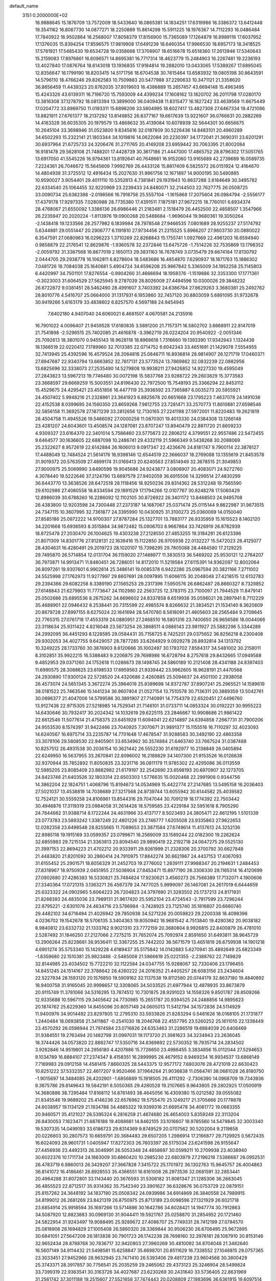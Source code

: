 default_name                                                                    
 3151  0.2000000E+02
  18.9888645  15.1876709  13.7572009  18.5433640  16.0865381  14.1834251
  17.6319986  16.3386372  13.6412448  19.3541162  16.8087730  14.0877271
  18.2250889  15.8614298  15.5911225  18.1976367  14.7112293  16.0486484
  17.7840922  16.9502864  16.2568007  17.8058379  17.8156900  15.7365089
  17.1264879  16.8989116  17.6037952  17.1376035  15.8394254  17.8596575
  17.9819908  17.6491239  18.6460354  17.9966530  18.6957173  18.3418525
  17.5781921  17.5485430  19.6534728  19.0358668  17.3708907  18.6516678
  15.6518360  17.2613946  17.5340643  15.2159083  17.8976861  16.6096571
  14.8695381  16.7717314  18.4623779  15.2484903  16.2267481  19.2236193
  13.4027840  17.0876764  18.6143018  13.1936835  17.9184814  19.2882010
  13.0433065  17.5389267  17.6895045  12.8356647  16.1799190  18.8203415
  14.5171756  18.6704538  30.7615464  13.6583932  19.0805198  30.8643591
  14.5796110  18.4766246  29.8262583  10.7509883  20.5477988  37.2290633
  10.3471121  21.3358620  36.8656459  11.4439323  20.8762035  37.8019603
  16.4386889  15.2657457  43.6694148  15.4963495  15.4243326  43.6139311
  16.7196720  15.7593009  44.4399234  17.1608162  13.1820702  36.2011798
  17.0280170  13.3816308  37.1278792  18.0813394  13.3899000  36.0409438
  11.8315477  16.1827242  33.4639569  11.6675449  17.0204772  33.8969750
  11.0193311  15.6898206  33.5804995  18.6027417  13.4827308  27.6467334
  19.4721086  13.8821911  27.6761377  18.2137292  13.8149852  26.8377167
  19.6617639  13.9221607  36.0766631  20.2882269  14.4183328  36.6035305
  20.1979579  13.4868632  35.4139084  10.6078939  32.5644301  30.6656675
  10.2645104  33.3698946  31.0523800   9.8345616  32.0187809  30.5226436
  14.8483101  20.4960289  34.6502293  15.2322141  21.1803344  34.1019816
  14.0622084  20.2230397  34.1772041  21.3690311  23.6201291  30.6937964
  21.6725733  24.3206476  31.2711765  20.4149208  23.6959442  30.7063395
  21.8002084  16.9181478  29.5628108  21.7488201  17.4428739  30.3617186
  21.4447000  17.4865752  28.8796302  17.5051765  13.6917050  41.5545226
  16.9794361  13.8192641  40.7648661  16.9152060  13.9165689  42.2739689
  16.0589735   7.2224361  26.7046672  15.5645609   7.9992769  26.4433126
  15.8817409   6.5825572  26.0151924  12.4164670  14.4804938  31.3725512
  12.4916434  15.2027630  31.9961756  12.1671897  14.9000195  30.5490885
  10.9590027   3.9054401  29.4011110  10.5352813   4.7381841  29.1931943
  10.8637288   3.8184649  30.3495782  22.6334540  25.1064455  32.9220969
  23.2239433  24.8480071  32.2144503  22.7627775  26.0508725  33.0090734
  25.6382388  -2.0198566  16.7918756  25.5557104  -1.1615868  17.2075604
  26.0984794  -2.5556177  17.4379178  17.9297335   7.0280988  28.7735380
  17.4391511   7.1875181  27.9672215  18.7760101   6.6934374  28.4768067
  21.6550092   1.3386136  26.6986446  21.2183481   2.1518479  26.4452500
  22.4858507   1.3547966  26.2235947  20.2020224  -1.8113976  19.0900268
  20.5488684  -1.9696044  19.9680361  19.3050264  -2.1438418  19.1233566
  28.2577982   6.1839984  28.7978548  27.9466535   7.0801689  28.9255237
  27.5174792   5.6344881  29.0551447  20.2906777   6.1191810  27.9734456
  21.2215525   5.8966207  27.9603730  20.0880022   6.3547591  27.0680963
  16.0296223   1.3710269  22.8268843  15.1755741   1.0927669  22.4961203
  16.6594940   0.9858879  22.2176541  12.8629876  -1.9360578  32.2372846
  13.6475726  -1.7514226  32.7535869  13.1798352  -2.0059792  31.3367568
  16.8677019   2.1650113  29.3831163  16.7678749   3.0735479  29.6674184
  17.8130792   2.0444705  29.2938778  16.1062811   6.8278604  18.5483686
  16.4854870   7.6290937  18.1871763  15.1886302   7.0481726  18.7084038
  25.1640681   5.4904724  34.6596208  25.9867842   5.3365009  34.1952258
  25.1145803   6.4420997  34.7501101  17.8276554  -0.9904260  31.4666694
  18.1958376  -1.1519886  32.3353300  17.1771361  -0.3023003  31.6064529
  27.5625945   9.2787039  28.8026009  27.4494598  10.0300026  29.3848232
  26.6722872   9.0381451  28.5462490  28.4991607   3.7403392  24.6386784
  27.8629263   3.3680381  25.2492762  28.8010776   4.5416707  25.0664000
  31.1317931   6.1953860  32.7457120  30.8803059   5.6891095  31.9732678
  30.9419266   5.6163179  33.4838602   6.8257570   4.5697188  24.9454945
   7.6402180   4.9407040  24.6060021   6.4681507   4.0670581  24.2135916
  16.7901022   4.0096407  21.9459528  17.6180835   3.5881200  21.7157371
  16.5802702   3.6668911  22.8147019  21.7541898  -2.5296515  25.7402085
  21.4616878  -3.3962719  26.0224204  20.9540922  -2.0051346  25.7092613
  18.3801070   0.9455143  18.9628118  18.8968618   1.7316660  19.1393390
  17.9342943   1.1324438  18.1366519  22.0220412   7.1789960  32.7013385
  22.0714752   6.6042343  33.4651691  21.1429078   7.5554955  32.7413945
  25.4392596  16.4579524  28.2064816  25.0846711  16.8936814  28.9814907
  26.1271719  17.0460371  27.8947687  22.9340794  13.6663852  32.7817131
  23.5773524  13.7869862  32.0832239  22.0882956  13.6825696  32.3338073
  27.2535490  14.5279808  19.9938211  27.9426852  14.9227330  19.4595049
  27.2843823  13.5967213  19.7746480  30.0072198  15.5837768  23.9288722
  29.2603829  15.3773583  23.3668597  29.6669259  15.5003551  24.8196430
  22.7972500  15.7548193  25.3366294  22.8453112  15.4529675  24.4295421
  23.4551856  16.4477119  25.3936592  23.7365887   6.0035273  20.5955921
  24.4507402   5.9948216  21.2328861  23.3641923   6.8825678  20.6651668
  23.1795223   7.4637078  24.1491036  22.4152538   8.0399695  24.1560350
  23.8659268   7.9812755  23.7281471  33.2570773  11.8610881  27.6598546
  32.5856158  11.3692578  27.1871239  33.2812656  12.7130165  27.2241198
  27.5972001  11.8220483  19.2621819  28.4504758  11.4945526  19.5466092
  27.0000258  11.0870301  19.4013330  24.0384308  13.1266148  23.4281207
  24.6043601  13.4508574  24.1287081  23.8707247  13.8940479  22.8811720
  21.8609233   4.9309327  23.6164370  22.3401014   5.7586460  23.5775673
  22.2806212   4.3799551  22.9557486  22.5472455   9.6464577  30.1636605
  22.6887098  10.2486741  29.4332119  21.5966349   9.5438268  30.2088069
  25.2322627   8.9572619  22.6142884  26.1606013   9.0917347  22.4236676
  24.8181747   9.7900114  22.3878127  17.4488049  12.7484524  21.5614176
  16.9398146  12.6544519  22.3666037  18.2769088  13.1355619  21.8453578
  31.9019372  20.5763509  27.4899174  31.0169413  20.6240563  27.8514949
  32.3678515  21.3049853  27.9000975  25.5069990   3.6490598  19.9045686
  24.9243877   3.0806907  20.4083071  24.9272760   4.3078440  19.5222646
  37.2124790  13.6697579  27.9402059  36.6915506  14.3299514  27.4830299
  36.6443770  13.3638526  28.6472518  28.1118456  18.9250236  29.8314362
  28.5312248  19.7565590  29.6102986  27.4080558  18.8334594  29.1891529
  17.1794266  12.0107767  30.8248278  17.5060429  12.8986039  30.6788260
  16.2286092  12.1102105  30.8726922  26.3401172  13.8468503  24.9495708
  26.4383800  12.9203598  24.7300448  27.2373187  14.1687067  25.0371474
  25.0115144   9.8622987  31.9673515  24.7347115  10.3607995  32.7361877
  24.3395990  10.0430925  31.3100273  25.0360069  14.0150040  27.8585186
  25.0972222  14.9700307  27.8787284  25.1327701  13.7883177  26.9335959
  15.1615523   8.1402120  34.2201668  15.6936593   8.3515884  34.9872482
  15.0906703   8.9667864  33.7426919  26.8782939  18.8725478  27.2030470
  26.1004625  19.4303238  27.2128550  27.4853255  19.3184281  26.6123396
  21.8071309  14.8301776  27.8128131  22.1639416  15.1122850  26.9705938
  22.0132227  15.5472023  28.4125077  28.4304631  16.4280491  29.2019723
  28.1020107  15.7398295  29.7805088  28.4484580  17.2129225  29.7495870
  26.5714854  12.0131704  36.1159020  27.1488977  11.3830513  36.5469202
  25.9530121  12.2764207  36.7973871  14.9913471  11.8480451  26.7286051
  14.8172010  11.5219584  27.6115391  14.9362097  12.8002064  26.8097261
  19.9307601   6.9902614  25.3486141  19.0085378   6.9422286  25.0967594
  20.3821166   7.2711002  24.5525998  27.1762973  11.9277997  29.8607691
  28.0097895  11.6066115  30.2048048  27.4218515  12.6132783  29.2394366
  29.6082258   8.3389190  27.1565253  29.2317396   7.5950576  26.6862487
  28.8660327   8.7329852  27.6148843  21.6279903  11.7773647  24.1102980
  22.2563725  12.3783115  23.7100097  21.7944529  11.8479141  25.0502686
  25.6895536   8.2675262  34.8696602  24.8337858   8.6519938  35.0596021
  26.2897941   8.7112229  35.4688901  22.0946432   8.2538441  20.7315599
  22.4985574   8.8266632  21.3834521  21.1534140   8.3620609  20.8679728
  27.8997155   8.6275024  22.1641694  28.5470780   8.5818091  21.4605603
  28.2565484   9.2708645  22.7765315  27.0761718  17.4553319  24.0880951
  27.2468510  16.5801316  23.7400650  26.9656586  18.0044066  23.3118634
  25.9311422   4.8216048  23.5673254  26.3868511   4.0886143  23.9811927
  25.5882296   5.3344289  24.2992095  36.4451293   8.1228585  29.0584431
  35.7158725   8.7425201  29.0375652  36.8256218   8.2300408  29.9302053
  34.4027755   9.6429057  28.7877285  33.6264929   9.0929278  28.8932814
  34.1313792  10.3249225  28.1733760  30.3876903   8.6120666  35.1002497
  30.1793702   7.8584317  34.5481002  30.2158011   8.3102851  35.9922215
  16.5388483   9.2206875  29.7698986  16.6728794   8.2757618  29.8432665
  17.0949588   9.4852953  29.0371260  24.1752618  11.0286673  28.1498745
  24.5860189  10.2121408  28.4341188  24.8397403  11.6990575  28.3088625
  23.6198533  17.6959563  21.9339442  23.9962605  16.9628191  21.4470568
  24.2930890  17.9300124  22.5728520  24.4320686   2.4260885  25.5094637
  24.4501100   2.2938058  26.4573074  24.5651345   3.3672274  25.3964019
  25.8389698  14.9372787  37.8907241  25.2965521  14.1589619  38.0181522
  25.7463546  15.1441234  36.9607404  21.0527154  13.7510578  30.7136311
  20.3889359  13.5042761  30.0696377  21.4047006  14.5799586  30.3891907
  27.7140991  14.7754379  22.6520451  27.4496760  13.9127436  22.9715305
  27.5218985  14.7529341  21.7146101  31.0733711  14.0853324  30.0192221
  30.9955223  14.6430646  30.7932417  30.2024342  14.1032619  29.6225115
  23.2846667  10.9908686  21.9861422  22.6612546  11.5077614  21.4758375
  23.6451929  11.6094041  22.6214897  24.6394858   7.2667731  31.7900206
  24.9553530   8.1574397  31.9422466  23.7040925   7.3070671  31.9891377
  15.1155516  16.7110297  32.4023093  14.6240567  16.6975714  33.2235787
  14.7701648  17.4678547  31.9288583  30.3492190  22.4863358  33.3078106
  29.5808530  22.9405901  33.6534962  30.3574884  21.6463740  33.7667524
  31.0387488  10.8257512  26.4931538  30.2036154  10.3621442  26.5552230
  31.6192977  10.2138849  26.0405894  22.6249950  16.5637955  33.2670841
  22.8096002  16.2189829  34.1407300  21.9153526  16.0126638  32.9370944
  35.7852892  11.8050835  23.3231716  36.0811179  11.9785302  22.4295086
  36.0113559  12.5985205  23.8085409  23.8882982  21.6179197  32.2542690
  23.6598193  20.6970907  32.1273705  24.8423746  21.6403526  32.1803314
  22.6503303   1.5776635  15.0020468  22.2991908   0.9344756  14.3862204
  22.1824751   1.4068796  15.8194673  14.0534969  15.4422774  27.2147685
  13.5495158  16.2036403  27.5021037  13.4538819  14.7038689  27.3217568
  24.9739744  13.6055942  30.6144582  25.4039582  12.7524121  30.5559258
  24.8106961  13.8544316  29.7047044  30.7091219  18.1774392  22.7503442
  30.4946876  17.3119319  23.0984058  31.2614426  18.5759585  23.4229184
  32.5951618   8.7905290  24.7844662  31.9388714   8.1722244  24.4631966
  33.4137177   8.5023493  24.3805471  22.8612195   1.5101339  23.0773783
  23.5893242   1.3387249  22.4801226  23.2746777   1.6205508  23.9335863
  27.9622653  12.0282358  23.6498548  28.8255665  11.7089653  23.3871584
  27.6749614  11.4137613  24.3252136  22.8985118  19.1915169  33.0599357
  23.0799671  18.2569009  33.1589244  22.0182300  19.2262624  32.6855983
  29.7215134  21.3363813  23.8094540  29.9890419  22.2192718  24.0647275
  29.5525130  21.3997153  22.8694223  21.4702212  20.9333911  29.9261999
  21.2328306  20.3700792  30.6627848  21.4483820  21.8201092  30.2860414
  24.7910975  17.8842274  30.8621967  24.4437153  17.4067093  31.6155452
  25.2901571  18.6056329  31.2452703  19.2776002   1.2839111  27.9988347
  20.2194631   1.2484453  27.8318967  18.9750939   2.0451955  27.5036904
  27.8453471  15.8977190  26.3306330  28.1185314  16.4120699  27.0902680
  27.4286383  16.5330821  25.7484824  17.9230621   3.4560273  26.7566389
  17.7132071   4.1900606  27.3340364  17.0721315   3.1363271  26.4567379
  24.7477025   5.9999097  26.1467081  24.2617019   6.6444659  25.6323322
  24.0902965   5.6064223  26.7204823  24.3797690  21.3283502  25.1737213
  24.8171931  21.8268393  24.4835036  23.7989131  21.9617420  25.5952104
  23.4724543  -2.7917599  23.7296244  22.8795221  -2.6301076  24.4634716
  23.5786984  -3.7428925  23.7125740  35.1816807  20.6660740  29.4482102
  34.6716494  21.4026942  29.7850938  34.5271226  20.0059823  29.2200338
  18.4098396   4.0236702  19.1542678  18.5706135   3.3404363  19.8050942
  18.9681542   4.7513840  19.4280362  20.9038182   8.9840812  23.6332732
  21.1333762   9.9021310  23.7772159  20.3680804   8.9926815  22.8400879
  26.4781010   2.5287492  31.1846250  27.2127066   2.7275215  31.7652074
  25.7092974   2.8591650  31.6493811  38.9645729  13.2906264  25.8228681
  38.9536411  12.3367255  25.7442202  38.5671579  13.4651819  26.6759938
  14.1901218   4.6901274  35.5753340  15.1429228   4.6189437  35.5175842
  14.0142883   5.6270941  35.4892649  25.6823349  -1.8359680  22.1510381
  25.9823486  -2.5485008  21.5866619  25.0221355  -2.2388762  22.7149829
  32.8144985  23.4034502  15.7722210  32.1122584  24.0347755  15.9288067
  32.7330406  23.1796455  14.8451245  24.1514167  22.3788642  28.4260222
  24.2016352  21.4405257  28.6083156  23.2434604  22.5227834  28.1593120
  20.1576850  19.5909162  32.1137538  19.8112580  20.0744179  32.8637180
  19.4840892  18.9400758  31.9165045  20.9998657  12.3308065  34.5033525
  21.6977944  12.4878935  33.8673879  20.9115749  11.3781066  34.5316295
  13.7874512  10.7301875  28.9291023  14.1558326   9.8501787  28.8509266
  12.9335688  10.5967115  29.3405642  24.7730985  15.2651787  20.9394525
  24.2488856  14.9895623  20.1874762  25.6229360  14.8455096  20.8057149
  24.0605013  11.5412794  34.1572836  24.5114929  11.9400976  34.9014492
  23.8297805  12.2795310  33.5933826  21.8283294   0.5481626  18.0168105
  21.1731877   1.2440484  18.0693858  21.3411867  -0.2541030  18.2046768
  22.4557795  23.5260252  25.1611010  22.1338449  23.4570292  26.0598944
  21.7974584  23.0716826  24.6353463  31.2286519  19.6884039  20.6408469
  31.9384551  19.2763494  20.1482798  31.0997031  19.1173720  21.3981623
  34.3234943  23.2636045  18.3744426  34.0573820  22.8882747  17.5350716
  34.8369892  22.5730352  18.7935714  24.2834502   3.9282846  14.9519801
  24.2956180   4.4207886  15.7726650  23.4986455   3.3834856  15.0112044
  27.5294653   9.1034789  16.8884107  27.2374347   8.4158351  16.2899995
  28.4679152   8.9469234  16.9934537  13.6868149   7.7169983  29.0912158
  14.4581415   7.8660325  28.5443375  12.9577172   7.6803076  28.4721019
  22.6630423  10.8251222  37.5332357  22.4617207   9.9520466  37.1964264
  21.9036838  11.0564741  38.0681028  26.8180750  -1.9015697  14.3484085
  26.4202901  -1.6856889  15.1918505  26.4111292  -2.7306390  14.0968709
  19.7343936   9.3675786  29.8149643  19.5842191   8.5050365  29.4280528
  19.2107665   9.9643805  29.2802925  17.0500919  14.3680886  38.7295484
  17.8168112  14.8761493  38.4645056  16.4309380  15.0212582  39.0555082
  21.8345546  19.9689202  25.4146236  22.6576962  19.5755470  25.1249217
  21.3705666  20.1778878  24.6038957  19.1134129  21.1934788  34.4885322
  19.9399316  21.6695478  34.4081772  19.0683355  20.9460571  35.4121027
  26.5395324   6.2816259  21.4674680  26.4654003   5.8359249  22.3113204
  26.8430053   7.1623471  21.6876188  19.4088681  14.8462105  33.1016607
  18.9785560  14.5479845  32.3003340  19.5307335  14.0499193  33.6186723
  29.8314369   9.8749529  20.0707562  30.5202004   9.2119858  20.0226803
  30.2807573  10.6659791  20.3684483  29.6507205   1.2986914  17.2166877
  29.7129925   0.5672435  16.6024093  28.9601731   1.0405947  17.8272303
  26.7603397  26.5175034  23.6241598  26.9155647  27.4456936  23.4492313
  26.3046991  26.5053348  24.4658697  30.0599211  10.2709938  23.4038940
  30.6022376  10.1711734  24.1863009  30.6860420  10.2985230  22.6803979
  27.2196218   7.5386687  26.0952531  26.4783719   6.9860013  26.3429207
  27.3667828   7.3415722  25.1701972  36.1302763  15.9645757  26.4004863
  36.8141072  16.4186461  26.8928553  35.4366551  16.6161008  26.2973536
  32.0681591  32.2853441  20.4964288  31.6072801  33.1143440  20.3676593
  31.5306182  31.8081347  21.1285306  36.2663045  36.4855523  22.8712517
  35.9314362  35.7542340  23.3901627  36.6328676  36.0753729  22.0879151
  25.8157262  24.3648192  34.1837190  25.0508342  24.0939986  34.6914869
  26.3840558  24.7989915  34.8199012  26.2681269  23.8421319  26.8750975
  25.8713189  23.0098596  27.1321929  26.6021718  23.6854914  25.9918594
  35.1697266  13.5714886  30.1642786  34.8028421  14.1947774  30.7912863
  34.5087920  12.8823883  30.0969130  31.9044411  19.5921767  25.0258870
  31.2854952  20.1721460  24.5822954  31.9243497  19.9088495  25.9289672
  27.4086707  25.7749331  28.7412199  27.0784570  25.0818908  28.1694829
  27.1005408  26.5860320  28.3369844  30.9506230  26.6706495  25.9672895
  30.6841051  27.5647209  26.1813838  30.7901723  26.1742238  26.7698160
  32.3976181  28.1087910  30.8153146  32.9652434  28.8788768  30.7836717
  32.9420803  27.3960269  30.4810092  34.8704048  21.3482640  16.5607149
  34.9114432  21.5498581  15.6258847  35.6698701  20.8511629  16.7338552
  27.1046815  29.0757365  23.3033451  27.9452966  28.9632945  23.7471410
  26.5393406  29.4817239  23.9604568  30.3800429  25.3743371  28.3917857
  30.7756541  25.2035259  29.2465062  29.4373123  25.3246904  28.5499824
  33.7399319  22.9363541  30.3163726  34.4027687  23.6230269  30.2431640
  33.5736405  22.8631969  31.2561742  37.3011188  19.2515607  27.5521658
  37.7474443  20.0208809  27.1983696  36.6361915  19.6097514  28.1402160
  36.1369515  30.7988067  23.6747387  35.8875426  29.8813757  23.7858580
  36.8851371  30.7730568  23.0782599  38.3997986  21.7663931  28.5661810
  38.9378775  22.5287551  28.3528573  38.4468366  21.6993298  29.5198695
  24.2604931  24.0526166  30.8242210  24.3551035  23.6854390  29.9453233
  24.0684074  23.2972974  31.3799439  36.0847337   5.6195940  24.4908064
  35.5984333   5.9332444  23.7283320  36.4387655   6.4132058  24.8921464
  33.7983662  13.6210445  14.9196495  34.7324228  13.4165855  14.8753034
  33.3774195  12.7803356  15.0992165  36.4645498  12.5908363  15.3608627
  36.9991848  12.0219237  14.8070255  36.4918985  12.1788380  16.2244258
  33.3392072  12.6136412  23.7630540  34.2421462  12.4532149  23.4888346
  33.0170404  11.7559133  24.0400795  32.8202875  11.8306553  19.1209073
  31.8987979  11.9080999  19.3680736  32.9929661  12.6101530  18.5928947
  26.7956509   4.5168485  17.0910977  26.9152069   4.3937232  16.1494087
  25.8733607   4.7546201  17.1863729  20.4756577   3.3850491  25.2801671
  19.5969567   3.7498547  25.3852065  20.8388614   3.8487037  24.5256213
  35.4301497  11.6602751  17.8714965  35.7611488  11.3785351  18.7243119
  34.6268105  12.1401454  18.0729969  32.7083066   9.5725725  17.5259251
  32.8662407  10.4048417  17.9715892  33.3600819   8.9761589  17.8943157
  30.0335774   6.5548428  20.9130953  30.4073200   5.7035523  21.1408074
  29.6228920   6.4155904  20.0597618  28.0352884   5.8428970  19.1466587
  27.4763367   5.3627210  18.5357284  27.5460578   5.8430763  19.9693890
  39.7186713   8.7476780  18.3504224  40.1098638   9.0134013  19.1826431
  39.6757032   9.5546859  17.8374664  31.9461482   2.9099566  13.0734513
  32.7835556   2.5265575  13.3341922  31.4575448   2.9973440  13.8919023
  34.2462073   7.5632272  22.9768010  34.6255964   7.7608266  22.1205007
  33.6385589   6.8429020  22.8090907  31.5869977  14.2465850  22.2677758
  31.2204612  14.6692396  23.0444649  32.0494199  13.4805232  22.6076977
  -3.1954780  16.4415255  28.2432020  -2.9274208  15.5693268  28.5324195
  -4.1133065  16.5095267  28.5062581  -1.1753772  17.2403984  26.3498972
  -1.6651916  18.0458045  26.1836602  -1.7269984  16.7452786  26.9555393
  11.5459652   7.2315328  27.3201087  11.4637507   6.5134028  26.6926043
  10.8642374   7.0609374  27.9700135   8.6005896  14.1174630  21.2548112
   8.0478620  13.8234829  20.5307258   8.4133751  15.0527790  21.3346016
  -0.5938549  12.5435269  33.1154349  -0.7279052  11.7011957  33.5498777
  -1.0267406  12.4470915  32.2671767  -1.7421584  12.0530577  30.3943201
  -2.3834410  12.7636823  30.3953666  -1.8497482  11.6346058  29.5401806
  -0.6552768  17.0363250  22.0503575  -0.5922855  17.9703319  22.2500949
  -1.4701109  16.9516950  21.5552666  -4.3771284  10.2731856  38.0433926
  -3.7157341  10.2969545  37.3518548  -3.9433025   9.8336620  38.7747243
   9.1434956  20.7209477  26.4465820   9.2105148  20.0368016  25.7804857
   9.9840461  20.6933479  26.9036870  -0.2111079  14.4859540  19.5494782
   0.2906270  14.7252218  20.3287374  -1.0840054  14.8458626  19.7067916
   2.5073545  22.0774134  21.2530387   3.3743949  21.8334091  20.9291025
   1.8989212  21.6920040  20.6225624   2.5822395  16.3178843  30.2870482
   1.8362347  15.8379814  30.6467728   2.2981454  17.2319260  30.2799736
   8.5959990  12.5183953  31.2924753   9.4865762  12.2791937  31.5491592
   8.2818986  13.0733972  32.0063000   1.1652727  10.7347565  20.5746089
   2.0699482  10.4276813  20.5154577   0.6480829   9.9366937  20.6834311
  -0.2637777   2.1021494  25.9538256  -0.4240205   2.6528211  25.1874610
  -1.0745066   1.6057529  26.0658122  -2.0084996  13.8036554  17.3807784
  -1.8820999  14.0515149  16.4649068  -1.3667301  14.3266732  17.8612115
  -1.5591698   5.4171786  21.5774307  -2.2318815   4.7739810  21.3538513
  -0.8157619   5.1902899  21.0187734   7.8120769  27.9500554  31.0589545
   8.5474293  28.0442483  30.4534659   7.0719634  28.3480889  30.6006608
   8.9730999  28.0053851  26.6362722   8.9626835  27.6637909  25.7421599
   8.6849478  27.2699842  27.1769993  -1.3920334  30.7069891  25.3301791
  -0.6756974  30.2708030  25.7915209  -1.3289074  31.6228610  25.6011508
  -2.0548581  35.4501162  18.4609114  -1.4309756  34.8102800  18.1179651
  -2.1922431  35.1867477  19.3708533   0.0586091  26.0762051  18.2170327
   0.9564265  26.3913264  18.1128487   0.1394669  25.1225114  18.2297692
   0.4705930  20.7193547  19.7931357  -0.0760309  20.4868635  20.5437235
   0.0992603  20.2232482  19.0636002  11.5924455  20.9855145  27.7337789
  12.0567343  21.7963287  27.5258172  11.3154368  21.0947091  28.6434902
  13.2286990  31.9965516  29.4378165  13.2148097  31.6270895  28.5549028
  12.3849246  31.7474948  29.8149735  18.8967543  29.6121662  30.2393138
  18.3669124  29.4588638  29.4570110  18.6044575  28.9455771  30.8609675
   0.0763433  25.3122750  26.1110337  -0.0432842  26.1327224  25.6327168
   0.7901411  25.4934114  26.7225189   5.2796300  23.1773805  25.8205017
   6.0268141  23.3583769  25.2502491   5.2749873  22.2247789  25.9140991
  13.7212376  17.4570338  38.2634889  14.4002115  17.7752775  37.6685542
  13.6186701  18.1582745  38.9068963   8.3137574  23.7541161  24.7344229
   8.0037479  22.9094180  24.4079093   9.2290015  23.5993089  24.9680783
  11.6766000  27.2393555  36.6111367  10.9787456  27.0493743  35.9841293
  11.2663797  27.8109494  37.2601603  -1.0103848  22.9617190  27.5096924
  -1.0490313  23.1190521  28.4530824  -0.6975773  23.7881209  27.1416663
  10.5444185  22.4963502  33.6989239  10.1392824  21.7285534  33.2957060
  10.1837910  22.5197523  34.5852828  14.2281728  22.9672574  22.4834663
  14.7798167  23.0975518  21.7121401  14.6483506  22.2514931  22.9602932
   9.5221375  30.2174638  21.6161043  10.4143017  30.1494960  21.9561856
   9.0064352  29.6405745  22.1795595  14.5989145  30.4516776  35.9169665
  14.4070930  30.9062755  35.0967366  14.7847983  31.1527785  36.5415757
   9.4066815  22.9928495  36.2570749   9.6004669  23.9286433  36.3115624
   8.5440513  22.9029128  36.6620593   6.0873385  23.5232855  30.7434284
   5.3892940  22.8912688  30.9152443   5.6311674  24.3055142  30.4331736
   4.1022219  16.9311533  27.7361638   3.6455769  17.7464726  27.5288921
   3.9795931  16.8209850  28.6790620   3.5608142  25.2057369  26.8950787
   3.7365216  25.9910853  26.3768251   3.8718643  24.4838068  26.3489133
   4.2564103  25.4851758  29.4448229   4.2225648  26.4349829  29.5586333
   4.0786138  25.3489766  28.5141940  18.9825996  26.3243574  28.0208177
  19.3053366  25.9942953  28.8593472  18.3117540  25.6943378  27.7576194
   6.3138723  30.4473752  26.3019203   7.0147966  31.0224214  25.9949043
   6.1090326  29.8954224  25.5471881   7.0086217  22.0698871  23.1112801
   6.8104871  21.2651676  23.5902384   6.2505463  22.2026895  22.5421430
   5.0120787  12.9683173  29.2505449   5.2406369  12.0572118  29.0664803
   4.3421969  13.1830426  28.6014044   5.1121366  18.8701931  35.1594881
   5.2335127  18.1728340  35.8038404   4.3620301  19.3683645  35.4841378
   7.0901602  17.6341794  28.1888375   6.2969149  17.4819016  27.6752178
   7.0083089  17.0427152  28.9369701  15.6039737  30.0299613  25.7595985
  16.4114895  30.0871426  26.2703630  15.7135236  29.2431263  25.2256309
  12.3538136  17.6388270  25.6857470  12.6204262  18.1671501  24.9334012
  11.4247719  17.8382399  25.8012801   4.8524402  32.0390716  20.2161791
   4.2930550  32.3976681  19.5271735   5.7402867  32.1117411  19.8659229
   8.8260740  25.1066120  27.2105366   8.3793455  24.5888231  27.8802830
   8.6180541  24.6643180  26.3875326  -1.3363245  14.2553536  25.8161609
  -1.1870757  13.7861956  24.9952788  -0.8596632  15.0788030  25.7114856
  15.5702184  35.1661260  26.4841575  16.2419714  35.6040964  27.0068062
  14.9856434  34.7689192  27.1297043   5.9869464  25.4438103  24.2183474
   6.0809442  25.6720217  23.2935145   6.7475552  24.8945041  24.4080014
   4.3835300  14.5412302  31.3531819   4.6015087  13.9535715  30.6297356
   3.8063825  15.1976406  30.9629795   4.3397041  27.8612937  20.1776481
   3.8710262  27.5329229  20.9449457   5.1423475  27.3407028  20.1463353
   4.8607863  21.7593699  39.1408515   5.6307875  21.8749729  39.6975972
   4.1611149  22.2236654  39.6003310  16.5898152  23.3690816  29.1752097
  16.3336956  22.7388069  29.8485509  15.7665453  23.7708564  28.8976570
   3.7685782  30.4333467  22.0665283   4.0490231  31.1269526  21.4694576
   3.7442444  29.6453467  21.5236696   8.8466964  32.9933165  22.5706115
   9.7444592  33.2763197  22.7442858   8.9333639  32.0841358  22.2840612
  16.5528910  15.5121100  28.5825798  15.6312387  15.5444803  28.3261797
  16.9600664  14.9313711  27.9397871  13.7157541  31.6690315  33.6033226
  14.3821211  31.5284446  32.9306992  13.0334887  31.0285118  33.4021256
  10.3032858  14.7570666  27.1905391  11.1955964  14.6613944  27.5234962
   9.7999791  14.0915564  27.6595917   1.4707192  21.8039395  26.4416488
   0.6174367  22.0890855  26.7685011   2.0520205  21.8711454  27.1991473
   6.3820139  25.7891791  21.6436906   5.5550495  25.3804974  21.3880721
   6.9218675  25.7516014  20.8541478   4.6199103  19.0408015  30.9758038
   5.2375187  18.3450910  30.7504625   3.7727393  18.5991562  31.0348164
   9.1667950  20.5221372  32.6200736   8.4496384  20.3559877  32.0082628
   8.7465122  20.5511024  33.4795823  21.1454895  31.7471679  34.8932855
  21.2659038  30.8830727  34.4994942  20.3268392  32.0700210  34.5167096
  -3.2161361  10.5946277  33.3132691  -3.7039746  11.4138491  33.3976592
  -3.6496615   9.9941493  33.9196628  13.4078772  30.7726264  27.0845621
  14.1901639  30.5838972  26.5662565  12.7052640  30.8481729  26.4389157
  16.1172563  27.7482164  23.3909222  16.2021903  28.0228591  22.4779110
  15.4839245  27.0308838  23.3673288  -1.9539933  17.7105103  13.5612234
  -2.3311642  18.5517209  13.3036605  -1.1489442  17.6417895  13.0479932
  12.0468834  16.0134032  29.2224493  12.7282857  16.6366294  28.9704335
  11.2284244  16.4991496  29.1204345  17.1795971  20.1315629  28.6046648
  16.9645746  20.2847050  29.5247434  17.7368606  19.3533744  28.6152476
   5.3649870  20.4151787  25.9214908   5.9318523  19.9373139  25.3160646
   4.4782148  20.1446742  25.6833854   9.4458650  27.0796025  24.1558188
  10.3573979  27.1714352  23.8784988   9.3029753  26.1341487  24.1997694
  13.3281015  34.5039131  28.2512123  13.4725393  33.6912133  28.7358653
  13.0980466  35.1457614  28.9230288  15.3527322  33.1973566  24.1202632
  15.0627573  32.3188842  24.3660937  14.8008967  33.7849394  24.6364568
  10.2395159   7.5028584  31.9168011   9.5940522   7.9050672  32.4980381
  11.0798050   7.8519149  32.2139636   5.8632052  26.0476648  34.4819594
   5.5999588  25.1449017  34.6607101   6.8200870  26.0231408  34.4847326
   0.4324155  28.9169472  26.9157456  -0.0005407  29.4122734  27.6110389
   1.3057340  29.3039249  26.8541426   8.3598189  31.9465807  25.6827068
   8.2614196  32.4257001  24.8599103   8.5646363  32.6214814  26.3298471
   1.1854303  21.7815734  23.6136892   1.7032710  21.7369829  24.4174831
   1.8344978  21.7791284  22.9101715  12.6481992  36.2196921  32.3691771
  12.8868055  36.9653044  32.9199594  11.9286501  36.5429870  31.8269951
   9.9134868  18.6643116  20.6932199   9.3260808  19.4084297  20.5610296
  10.3735501  18.5711934  19.8590121   8.3259365  20.9309434  19.9403644
   8.3832599  21.8733499  20.0978944   7.4256804  20.7915483  19.6465279
   8.3704727  23.0173975  29.4695322   7.9484340  22.5904355  28.7239997
   7.6497162  23.2340903  30.0609594   6.8846597  21.1365882  28.1110974
   7.6043548  20.9447371  27.5098787   6.1102104  20.7738630  27.6811083
  15.3486030  30.9092233  31.4911075  15.8430840  31.3711723  30.8141116
  14.4853407  30.7675970  31.1025819   5.7151079  11.2212633  34.3168104
   6.5794492  11.0739583  34.7007988   5.4961433  12.1213460  34.5579273
   8.0292212  11.5540578  26.0226392   8.8760273  11.7784567  26.4083804
   8.1190451  11.7834313  25.0976791  22.0989344  30.3457186  24.4610585
  22.2429104  29.4011678  24.4033822  22.3805525  30.5773223  25.3460911
  16.1216909  30.2790422  18.8736185  16.8340206  30.3618491  19.5076228
  15.9564725  31.1751853  18.5805960  20.7268755  33.0583594  22.8873220
  21.1293642  32.5035299  23.5554530  20.3960383  33.8148020  23.3716496
   4.6587200  32.2021738  28.6411971   5.0803620  33.0580261  28.7184407
   4.7825211  31.9560427  27.7245049  17.5307921  30.4738037  34.2840840
  16.6940133  30.1707883  34.6365251  17.7205142  29.8706366  33.5654556
  12.4749277  28.4491720  28.1384396  13.3504926  28.1286011  28.3548934
  12.6148697  29.3504443  27.8479979  -2.4286776  34.6478177  21.8752337
  -1.8924014  33.9620764  22.2732269  -3.1920763  34.7178102  22.4484312
   6.1416141  16.5696857  30.6544304   5.5695083  15.9583964  31.1183833
   6.6941487  16.9471044  31.3388956   7.9154053  20.1869608  34.8325920
   7.7177606  20.6951975  35.6192711   8.1041385  19.3065474  35.1573748
  11.2446409  18.1834731  35.2829048  10.4105128  17.7823902  35.5270250
  11.3758874  18.8761825  35.9303304  11.3263259  29.7895573  11.8175051
  11.0821585  30.0502325  12.7055719  10.6578984  29.1537464  11.5621992
  13.6915270  33.1849358  21.5837593  13.9264894  32.2605119  21.6641643
  14.3927386  33.6507897  22.0392965  13.2703096  22.6114636  33.2435074
  12.3245015  22.7585985  33.2490066  13.6198134  23.3201575  32.7032927
   6.1911102  17.7078926  17.4016526   5.7233052  17.1276447  16.8010674
   7.0499436  17.2991760  17.5092993  14.8253442  27.9158311  36.9073356
  14.6577658  28.8545022  36.8233953  13.9618397  27.5307989  37.0568079
  10.4500414  21.6797376  30.2409557   9.7594635  22.3006608  30.0090326
  10.0924471  21.1892479  30.9810759  18.4870749  17.5561973  28.5861081
  18.7034075  17.4104359  29.5070781  17.9575846  16.7972473  28.3414311
   5.7158372  19.0162248  21.1395945   5.6755570  19.1703526  22.0834451
   6.3899603  18.3447536  21.0351135   6.0261331  10.7875540  27.7488754
   6.6670808  11.0543634  27.0899136   6.4458223  10.0621010  28.2112721
  -5.0162007  11.2632622  31.1120959  -4.2136894  10.7419687  31.0906358
  -4.8382486  11.9505752  31.7540973   4.0228895  11.3057276  18.0071795
   3.4408211  12.0635778  18.0627780   4.8856855  11.6790933  17.8271435
   2.1042797  14.2503360  24.4443005   1.7445613  14.9274025  25.0173759
   2.9659709  14.0570022  24.8135457   7.7749376  13.7730011  33.7990417
   6.8230639  13.7029671  33.7264907   8.0320529  13.0122660  34.3200078
  10.0037741  23.5727253  20.3052471  10.7448572  23.1287909  19.8929975
  10.2166774  23.5779628  21.2384548  14.7070270  21.7277823  37.1233649
  14.5767036  21.2450208  36.3071609  15.3462707  21.2073923  37.6099792
  17.6275123  28.6021496  27.5516915  18.1364995  27.8438278  27.8382434
  17.6046370  28.5285919  26.5975962   1.1285077  30.3201545  19.5394663
   0.2162221  30.3259741  19.2497545   1.6362956  30.2567575  18.7305386
  12.5570542  26.9736533  23.5446407  13.2757555  26.4152716  23.8411373
  12.8357355  27.2858020  22.6837506  13.4340730  20.4398160  19.5106157
  13.8153576  19.7890182  20.0999511  12.6775570  20.7808802  19.9876802
  16.1390246  28.2886963  31.5027214  15.8788003  29.1988583  31.6445677
  15.9486309  27.8529078  32.3334261  11.7568696  25.9720458  27.3640470
  11.9894080  26.8276807  27.0034271  11.2400360  26.1733583  28.1441676
  16.8720302  23.1158161  26.2854974  17.2234122  22.4056436  25.7484523
  16.9386851  22.7922467  27.1838802   1.9623845  17.5009118  20.5138351
   1.9923718  18.2681968  19.9423403   1.0285946  17.3346263  20.6427435
  13.5362938  11.9917059  21.3212067  12.7000664  12.3898043  21.0793945
  13.8082223  11.5118293  20.5388991  23.1158306  35.3685372  22.3369661
  22.3252563  35.7089965  22.7556685  23.3271388  36.0146173  21.6630513
  17.2947305  34.4457215  22.3963498  16.6362398  33.7939624  22.6368322
  17.5913734  34.8061140  23.2320244  20.8907125  32.5309587  26.4843030
  20.4027214  32.7638663  27.2741451  21.6983474  32.1337459  26.8101553
  22.6943875  27.9877237  33.3895325  22.8412549  27.9857079  34.3353960
  23.4995873  28.3530560  33.0229026  19.3071706  34.5939261  24.8392531
  18.9971691  33.7848569  25.2461166  18.5590198  35.1889336  24.8889349
  16.5978110  35.3570219  19.7305676  15.7153296  35.6614338  19.5189267
  16.6674728  35.4652851  20.6790707  18.6153653  32.5467190  20.9444573
  19.4555459  32.5843487  21.4015266  18.1889685  33.3765798  21.1583466
  25.9172907  32.8338667  20.4801738  26.3281074  31.9849867  20.6440765
  25.2632266  32.9212862  21.1735639   5.3644619  23.4394818  34.8695073
   5.9648730  22.7119676  35.0321769   4.6979863  23.0744303  34.2874596
  21.5759812  29.6347857  29.2630232  21.9023588  30.2558858  29.9141330
  20.7118125  29.3804610  29.5866948  18.4291237  27.3055014  34.2974252
  18.1420414  26.4307037  34.0356152  17.6178209  27.8027041  34.4013920
  16.9736443  32.8411152  13.5911478  16.5586930  33.6253943  13.2320468
  16.2586080  32.2109109  13.6794511  26.2052784  38.9688413  19.2539759
  26.9603464  39.0440316  18.6704944  26.5386638  38.4977256  20.0176093
  25.4432079  30.1971636  25.2963030  25.8643237  31.0254496  25.5261632
  24.5530706  30.2778603  25.6389041   7.8918273  28.2304271  22.6230734
   8.4303977  27.8463208  23.3149087   7.3840153  27.4955872  22.2790252
  13.2390096  23.4959562  19.0050254  14.1292005  23.4790119  19.3564581
  13.2052658  22.7530951  18.4023226   6.4441954   2.2499749  23.1473846
   5.7583053   2.4886501  22.5238297   6.1494019   1.4197007  23.5215147
   8.5918038   5.1746394  16.1706134   8.3253100   5.3732441  17.0682598
   7.9427680   5.6180897  15.6244118   5.9135335  -0.4068584  23.8971557
   6.0367666  -0.6545865  24.8134942   6.6227227  -0.8502991  23.4317066
   4.3490024  11.9523869  23.1716568   4.6147535  11.3459778  23.8629427
   4.6395994  12.8103680  23.4809361   5.7580698   7.1791931   9.1529894
   5.7232019   6.2231267   9.1838636   6.6928407   7.3842688   9.1335173
   1.7870299  11.0380236   5.0439785   1.2134425  10.5573264   5.6407695
   1.2351679  11.2331951   4.2866224   2.1953906   3.7909891  26.3762605
   1.9009026   4.4308913  25.7281603   1.4636170   3.1794861  26.4587432
   4.7046895   1.9367556  19.4030332   4.8061091   2.5871955  20.0979244
   4.1791400   1.2421592  19.7999782  12.0178579   4.7029341   7.0046983
  11.7963043   4.1694662   6.2414435  11.4455567   5.4672127   6.9370117
   5.3307130   0.8375892  13.3036275   5.8779651   0.0980922  13.5679971
   4.5612830   0.4344544  12.9015184  13.6581257  -1.7514328  16.9918816
  13.9550907  -0.9837420  17.4804451  12.9912748  -1.4121625  16.3948578
   3.4623104  -0.4619103  11.7788596   2.7938674  -1.1161703  11.9822304
   3.0437103   0.1185993  11.1432385  11.2661873   0.8168224  18.2254331
  10.8455493  -0.0423440  18.2590278  11.5900598   0.9598724  19.1147447
  17.3288754   7.2067707  23.8903157  16.8465033   6.4271391  24.1654949
  17.5162695   7.0577738  22.9635389   0.1304052  18.7426028  10.5394532
   0.4938156  17.9132207  10.2291468  -0.5328497  18.9719518   9.8885125
   8.7604030  -6.4830836   6.0855859   8.0587953  -6.4770851   6.7366946
   8.3062622  -6.5352624   5.2445952   7.8714608  -2.0041744  23.0115435
   7.7895956  -2.8721193  22.6163200   8.5702370  -2.1005715  23.6585761
  12.3174120   2.4355310  24.8282113  11.9180162   3.2777854  25.0457487
  12.0320838   1.8474272  25.5274635  11.3170997   5.3716106  16.1434794
  11.6504150   5.9561624  15.4627209  10.3887395   5.2664047  15.9353670
   4.1602476  10.5543969  25.5203030   4.3682729  10.4387578  26.4474410
   3.5836784   9.8196276  25.3107466   0.9576991   5.8138292  10.4297054
   0.6797887   6.7295612  10.4089047   1.7178304   5.7809662   9.8488850
   0.2505044   3.1330380  15.0585936   0.4757260   3.7398765  14.3534312
  -0.1671182   3.6817177  15.7225016  11.4900003  -0.8749914  14.1161002
  11.8841485  -0.3494747  14.8123122  11.1161704  -0.2322592  13.5132914
  11.4458501   5.9487865  23.4682529  10.9474337   5.5484166  22.7558507
  12.3165591   5.5568750  23.4011485  24.7750368   4.3628197  12.3459926
  24.4817617   4.4478551  13.2531809  24.6082856   5.2221918  11.9588164
   2.1917835   6.8406231  15.5009169   2.9668994   7.3891118  15.6216952
   1.6753646   7.2984826  14.8376612  -0.1277876   8.4129435  10.2951995
  -0.8944134   8.7254977  10.7756436  -0.0341434   9.0277007   9.5675071
   2.0103769   9.2903975  23.6272235   1.5733364   8.9286444  24.3981724
   1.7761987  10.2184942  23.6325881   1.7499346   2.6702105  18.3325089
   2.6945453   2.8202047  18.2945063   1.6386507   1.7672205  18.0350922
  11.0921369   4.9121073  26.0377335  10.7700408   5.2999559  25.2240632
  10.3086479   4.5649000  26.4641416   4.0537175   3.5915482  30.6447567
   4.6360322   3.5216538  31.4012329   4.1830836   4.4842928  30.3245952
   5.2580027   5.9101525   5.5006050   6.0789254   5.6004789   5.8832536
   4.9172693   6.5364189   6.1392934  16.6756774  -2.4369332  10.5053875
  15.9831229  -1.8334421  10.2363175  16.2148819  -3.2449881  10.7311010
   9.8650067  -3.1192445  12.2808827  10.5994924  -2.7171776  12.7446767
   9.0927353  -2.8561477  12.7814911   7.7286302   4.3380203  12.1646796
   8.0310648   3.4710703  12.4351657   8.0150938   4.4185514  11.2549075
   5.1456523   4.1310713  21.0934849   4.4723581   4.0300810  21.7663205
   5.5249126   4.9936742  21.2617395   9.0667101  -2.3349487  16.0118409
  10.0032343  -2.5327733  16.0073986   8.6459500  -3.1723412  16.2066911
   7.2282038  13.4143235  13.0979231   6.2892756  13.2493226  13.1840642
   7.6410303  12.7288354  13.6231966  13.1346570   3.9266479   9.1072795
  12.6916906   4.1553967   8.2901585  13.3461102   2.9978477   9.0132077
   2.0322875   8.7813579   3.2663435   1.5581350   9.1845613   3.9935562
   1.6523979   9.1790246   2.4829044  11.9706614   7.1362339  14.3626335
  11.3571607   7.6588086  13.8461411  12.7423291   7.6949711  14.4552271
  10.4142423   3.9430714  10.0557383  10.7284270   3.7660973  10.9424174
  11.2102677   4.0088772   9.5282490   7.0800156  10.8644605  16.8852755
   8.0169250  10.7120420  16.7619816   6.6797634  10.5701040  16.0671164
   5.9937024   0.0261538  18.0152017   5.7908277   0.8591729  18.4408222
   6.7768694   0.2072106  17.4954906  14.3883498   4.5439937  12.7156381
  14.1244124   5.0811501  11.9686228  14.5326477   5.1722036  13.4232836
  13.4516801   2.9748803  19.8176095  14.2380655   3.4166195  19.4971470
  12.7305672   3.5430439  19.5466515   6.4474922   6.6347863  17.0545446
   6.0809136   7.4873575  17.2890107   5.8331002   6.2781391  16.4130174
   8.4796529   6.8184617  24.0713845   8.0982510   7.3638544  23.3834083
   9.3622411   7.1684948  24.1928207  15.7023687   4.1292480  19.0208986
  15.7077519   5.0447602  19.3002556  16.6174103   3.8549333  19.0815807
   8.9444635   3.8253540  27.1100759   8.4235608   4.2652832  27.7819052
   9.3163978   3.0641882  27.5556356   6.4993336  -0.8403265  26.4875927
   7.1257970  -0.1190315  26.4283562   5.9773378  -0.6409792  27.2647753
   5.6097101   7.5595861  13.7179875   4.9286342   7.8260545  13.1004423
   5.3776811   6.6624972  13.9580414   9.4225265  10.0625970  15.9687419
  10.0043591   9.4318299  16.3928122   9.6143874   9.9753002  15.0350394
   3.8944490   7.7042530   7.0785491   4.4903504   7.7190558   7.8274912
   3.3389896   6.9394602   7.2295080  12.8803314   3.1667860   0.1095086
  12.1651531   2.7943547  -0.4062886  12.9167902   2.6227699   0.8962417
  10.1075176   0.9659356  28.7607984   9.6264486   1.1569665  29.5659764
  10.9321492   0.5826845  29.0596850  -0.6943013  16.2728539  15.5822342
  -0.4695363  15.4200318  15.2102032  -1.2631228  16.6774752  14.9272872
  17.7395714  -3.0266413  18.6674196  17.0917228  -3.3068574  19.3139510
  17.2650907  -3.0295730  17.8361006   4.0924758   8.0427271  22.6621788
   3.7446726   8.4863784  23.4357668   3.8918339   8.6338936  21.9365777
  11.0313893   8.0637419  17.6867182  11.8416675   7.6163322  17.9306559
  10.3378607   7.5360152  18.0826403  10.6652848  -1.6200130  10.0235762
  10.3811801  -2.2258522  10.7080287  10.6555217  -0.7607147  10.4451719
   1.0015984  15.0262927  21.9067939   1.3394484  14.7465366  22.7575734
   0.4787143  15.8042371  22.1007695   7.8084110   6.4175348  19.2153003
   7.3674355   5.7585117  19.7514542   7.2961836   6.4508689  18.4073747
  13.0346616 -11.0168112  13.8168772  12.7909280 -11.7805740  13.2939124
  13.0014545 -10.2845498  13.2013105   1.5565611   8.0339336  21.1081992
   1.9076267   8.2779745  21.9646037   2.3212383   8.0137240  20.5327930
   5.5094640   3.8733053   8.9732255   5.0716711   3.1124968   8.5914668
   6.4277187   3.6118738   9.0417360   9.4933153   2.6863957  15.6109852
   9.8900983   2.6369692  16.4806703   9.0441630   3.5316060  15.6003275
   5.1990519  15.6202780  15.8603988   6.0923967  15.3294200  15.6771814
   4.9525068  15.1496914  16.6566372  10.3725156  12.6373834  13.6189699
   9.6882107  11.9701244  13.6711610  10.1980483  13.0955915  12.7968760
  -2.1186331   4.7157745  16.5520722  -2.5176431   4.1364716  17.2012493
  -1.2547469   4.9186426  16.9109275   7.2569663  14.2371274  18.7995355
   6.4570813  14.5619292  18.3861113   7.9001269  14.2133337  18.0910088
   7.0533107   5.0422920  33.3590349   7.0925694   5.4926472  34.2027592
   6.2906094   5.4201200  32.9211255   4.5385202   6.9914490  25.6150198
   4.9265836   6.5231470  26.3541625   5.2261060   6.9998023  24.9491461
   6.0541210   6.4586952  21.6892059   5.4092694   6.8973725  22.2441477
   6.8152827   7.0389574  21.7018699  16.7246415   1.8645437  16.2389953
  17.4121715   1.4712270  15.7015603  16.6141813   2.7449512  15.8799509
  16.6662857   4.4696217  16.0596524  16.2382662   4.5344203  16.9133692
  17.3091584   5.1788090  16.0595905  13.1938357  11.2869169  13.3630465
  12.6729927  12.0897055  13.3410254  13.0431521  10.9275566  14.2373385
  16.3585989  -2.9612075  16.3783792  15.7678784  -2.2080832  16.3691625
  15.8160141  -3.6947438  16.0889696  19.3316864  11.4848404   5.1634791
  19.4697835  11.7986967   4.2698040  20.2025064  11.5016767   5.5604942
  13.0269566  -3.1403850  12.9713342  13.5534541  -3.7071534  13.5350769
  12.5036866  -2.6176344  13.5789132   3.2639193   3.8159299  22.9817145
   3.1145443   2.9148537  23.2680373   2.6790858   4.3409368  23.5281295
   4.2553498  10.1224630  20.9529444   4.0714742  10.7651730  20.2678565
   4.2169614  10.6233060  21.7677539  -2.1406226   8.1891819  13.9231317
  -2.7103710   8.0817068  13.1615100  -2.5336948   7.6339827  14.5965409
  13.5417837   4.0373299  27.2010983  12.7349609   4.1248726  26.6935501
  13.8230377   4.9381806  27.3610859  19.2915488   2.4827661  21.2536769
  19.2793556   1.6848317  21.7822446  20.1491580   2.8712964  21.4262528
   4.6172554   5.4819048  15.3703534   4.9044185   4.8005333  14.7624866
   3.6645606   5.4983110  15.2790557   8.0189426  -3.2547899  26.6187403
   8.8162662  -2.8220677  26.3133580   7.3399220  -2.5839353  26.5472075
  12.5469562   8.4659366  23.2321876  11.9199515   7.7468911  23.3101003
  12.3305171   9.0520831  23.9573208  14.9541140   0.8805624  18.3439240
  15.3632518   1.3345406  17.6072138  14.5316224   1.5754867  18.8487139
  10.3608022   0.8164237  25.9539423  10.2642566   0.9866825  26.8909176
   9.4994139   1.0117101  25.5850179   3.7252346   8.7360556  12.1358645
   2.9148938   8.9773915  11.6871590   4.3847604   9.3279883  11.7741006
  23.1405878   4.9450060  28.0610229  23.7426115   5.3648575  28.6754527
  22.7155948   4.2576410  28.5739968   4.4485905  14.0404885  12.8989912
   4.3727927  14.6227383  12.1430338   3.7431408  14.3153291  13.4846832
  12.8319645   1.2168997   7.7904309  11.9967354   1.1535127   8.2536870
  12.9024305   0.3921563   7.3097391  11.4688158   4.8895142  18.5761569
  11.4350818   5.1707504  17.6618265  10.5968679   4.5349529  18.7500103
  24.5587773   0.3992795  18.6398218  23.6354636   0.2366608  18.4467448
  24.6016411   0.4309950  19.5955355  20.8964952  -0.8238074  14.5722034
  21.7354493  -0.9180127  15.0233279  20.3578932  -1.5360725  14.9169034
  11.4699861  -5.0781721  24.3388733  11.3754818  -4.5493999  25.1311489
  10.7548800  -4.7897561  23.7717125  -0.4476471   7.2603475  18.5208718
  -0.4554983   6.4651000  17.9881883   0.3863707   7.2265753  18.9893860
   8.5077407  11.7268750   8.3648323   8.0552332  12.3953723   8.8792059
   7.8429844  11.4006710   7.7582667   5.3426187   3.7432085  13.4380809
   5.4308664   2.7904628  13.4112502   6.0272110   4.0637863  12.8508883
   7.9905013  -0.8578210  13.6536347   7.4287530  -1.5946787  13.4134026
   8.6215554  -1.2288415  14.2703570  16.4095493  -8.5067628  12.0981637
  15.5050247  -8.2522406  12.2806070  16.3915490  -9.4637325  12.0873535
   5.9046837  10.3430138  14.5225796   5.2060425  10.9219654  14.2177068
   5.6755986   9.4838976  14.1680785   0.0241304   8.8893809   5.7787985
  -0.4509200   8.2269423   5.2770675  -0.0701653   8.6127299   6.6902832
  10.0751621   6.3506440   5.4421558  10.0761909   6.3696049   4.4851442
  10.4285497   7.2023458   5.6989691   2.8596362  13.2733871  20.0353790
   3.2315589  14.0965354  20.3521318   2.0213904  13.1981514  20.4913564
   9.0895051  13.2355884  17.0350584  10.0366716  13.0974002  17.0384319
   8.7227727  12.3759390  16.8283169  15.7652607  23.5472945  13.6496130
  16.4044478  23.0606620  13.1291704  15.1970052  23.9645002  13.0021125
  12.3853817  14.1691124  24.4233795  12.6983918  14.5448901  25.2462085
  11.9733559  14.9024610  23.9665793  13.7335124  22.7276612  26.3240795
  14.0758333  21.8356720  26.3824183  14.2841444  23.2350038  26.9204349
  24.6528920  16.9215383  10.1823826  24.3995038  17.3975041   9.3915079
  25.2757170  16.2623951   9.8760313  15.9503998  25.6551225   7.9369547
  15.7779579  26.1028398   7.1086765  16.0263276  24.7312077   7.6985262
  11.1715734  23.9520349  25.3232556  11.8545652  23.3139043  25.5295163
  11.3285304  24.6754466  25.9301097  11.1671867  12.7196869   7.9044162
  11.0625316  13.4442309   8.5211132  10.3336495  12.2506313   7.9422903
  23.4444987  18.7297449  12.4235402  23.4093168  18.1961863  11.6296200
  24.3576260  18.6787916  12.7060896  25.9256107  20.7692065  17.6560386
  25.7922990  20.3583821  16.8018236  26.5312891  21.4899904  17.4832496
  14.1128375  17.2496756  14.4394172  14.3123056  16.3641936  14.1354994
  14.4816089  17.2887817  15.3218628  18.2768809  10.4334594  27.7808637
  18.1608797  10.2007808  26.8596492  18.1848244  11.3860154  27.8007287
  14.7228904   9.0559607  12.8934134  14.1609644   9.6948870  13.3318701
  14.6121008   9.2398372  11.9605967  15.4349418  13.5559852  18.0931195
  15.7812853  14.1703249  18.7403171  14.5410765  13.3783574  18.3858394
  12.9588902  10.4635001  16.2616930  12.5634936  10.7918961  17.0691888
  13.8744550  10.7376810  16.3145857  21.8129165  16.9156093  19.3293739
  22.4053776  16.5006615  18.7024448  22.0159021  17.8490913  19.2690408
  17.6902022  12.6480110  14.2859852  18.0258239  12.8558694  13.4139847
  17.9009142  13.4183540  14.8136252  10.5448913  19.1304420  17.8912103
  10.2039361  20.0066347  17.7115783  10.9105148  18.8397728  17.0557088
  14.9810315  23.1748164  10.1018988  15.9227785  23.0200713  10.1753718
  14.8451451  24.0265102  10.5170906  17.5380382   6.4973920  21.2618820
  17.2807932   6.5754531  20.3432073  17.1738515   5.6576916  21.5420660
  32.0959006   8.2706006  20.1215634  32.7471129   7.8649764  19.5491796
  31.5291066   7.5473816  20.3897622  19.3285677   8.1326857  13.0675925
  18.7317179   8.7771074  13.4480169  18.9050720   7.8664584  12.2515005
   9.0774132  18.5944484  23.9670682   9.3821696  18.0807947  24.7150756
   9.6194462  18.2977921  23.2360229  22.0626177  19.9821393  21.9566079
  22.5935291  19.1901530  21.8722128  22.4328293  20.5881777  21.3148193
  14.8468246  13.8382748  22.6958456  14.4241680  13.2193926  22.1003811
  14.3853502  13.7244591  23.5267001  23.8432857  18.1145754  16.2584807
  23.4373386  18.5809202  16.9892073  24.6570117  18.5906843  16.0929445
  22.1933169  15.2934720  22.4363119  22.5817463  16.1479605  22.2486853
  21.2889637  15.3694471  22.1320012  19.7923133  15.8157818  20.8519752
  20.3360824  16.0580812  20.1024167  19.7371748  16.6148156  21.3761283
  26.5508471   9.1278501  19.4231191  27.1714052   8.4534018  19.6992693
  26.6125405   9.1334372  18.4679257  11.4149964  21.1134426  21.2936434
  10.4698671  21.2264694  21.3945758  11.7981988  21.7709460  21.8742268
   7.7156756  16.8836768  20.7002494   7.9078311  16.5481903  19.8246029
   8.4465732  17.4692267  20.8981175  17.2991193  14.6251349  25.6014073
  18.0396468  14.6466392  24.9952816  16.7780590  13.8744638  25.3164145
   7.7569843  15.2188424  15.4195083   8.3822059  14.7031159  15.9287783
   7.6606078  14.7359762  14.5986650  15.6618706  20.2573976  15.5484130
  15.2324324  20.6642898  14.7959149  15.2144242  19.4178910  15.6544896
   1.6175075  14.5903912  17.4694623   1.0397841  14.4818771  18.2249041
   1.4468428  13.8217974  16.9250645  30.4391591  12.6169626  20.2850634
  30.8991658  13.1130890  20.9621780  30.0975794  13.2841219  19.6897033
  17.3661237  28.2803627  15.3513077  16.7298298  28.3605378  14.6407207
  16.8989149  28.5900003  16.1272408  18.0868968   9.6763935  24.8652129
  19.0375697   9.6445260  24.9721582  17.8495086   8.7974113  24.5697998
  12.4217622  19.3370156  11.7557518  12.6303057  19.9879147  11.0856235
  12.6019932  18.4955401  11.3366246  14.0614500  30.7891342  11.1161501
  13.7035756  31.5018444  11.6454911  13.5797595  30.0130456  11.4023191
  14.2289404   8.4712688  21.0760580  15.0765440   8.8123839  21.3614356
  13.7620853   8.2789050  21.8892457   8.8094926  15.7225966  23.9658173
   8.6908426  15.8340623  24.9090720   7.9319806  15.5307645  23.6350532
  15.8453338  16.9963267  25.6606549  15.0640492  16.6652531  26.1036182
  16.5034899  16.3142368  25.7941302  14.2296530  27.9960227  21.2435471
  13.6202774  28.1976733  20.5334553  15.0685868  27.8522775  20.8056439
  17.1462248  20.8924915  20.1456861  17.1584018  21.1512807  19.2242135
  16.6389152  20.0809078  20.1598525  19.3793952  30.5048064  25.1122094
  20.1970615  30.2147463  24.7078349  19.6455598  31.1886135  25.7268606
  20.3081199   2.7789220  17.0039240  19.5238553   3.1018571  17.4476285
  20.7960329   3.5697104  16.7740839  11.9012957  23.7693519  15.5942533
  12.2529442  23.1890831  16.2694298  11.1977989  23.2640535  15.1868252
   4.7864265   8.8994180   4.0291662   4.0194711   9.2921572   3.6123123
   4.4397033   8.1462878   4.5075068  15.1596807  14.6010606  13.6155625
  15.2125199  13.9594870  12.9071677  15.0220350  14.0763092  14.4041824
  21.5681946   5.3533398  16.0249878  20.8044724   5.7755388  16.4183174
  21.7167392   5.8363686  15.2120613  15.1800273  19.6632582  26.5464557
  15.7687163  19.0025965  26.1814853  15.6749103  20.0531451  27.2670879
  19.4204974  13.2967276  17.9526198  19.1265838  13.8591231  17.2359902
  19.9154708  12.5995078  17.5223668  12.1884212  19.3865469  14.8483744
  12.1530320  19.5175935  13.9008481  12.8839019  18.7411954  14.9751013
  21.6362461  25.4374638  20.5625742  22.3192129  26.0611171  20.3159070
  21.7185652  25.3554996  21.5126991  19.1522584   3.7230553  13.2289822
  18.3067469   3.4331322  12.8865109  18.9377322   4.4523468  13.8106559
  10.0213141  12.8658829  10.9852224   9.9613263  13.6909192  10.5036121
   9.3858310  12.2920256  10.5573428  15.1366591   0.5006163  14.1014614
  15.6042507   0.8453184  14.8622310  14.2475460   0.3418880  14.4185024
  22.2931990  16.3907845   5.1110274  23.0724175  15.8915151   4.8665272
  22.5760865  17.3048221   5.0837915  20.8837520  24.0968802   9.5425734
  20.9720565  23.9443736  10.4834112  21.2929806  23.3327054   9.1366170
  18.2896839  19.7385814  14.6197649  17.5330302  20.2198564  14.9545503
  18.0109660  19.4216537  13.7606346  22.8331691  12.2203184  18.6585272
  23.4000706  12.9080129  18.3093413  22.2988939  12.6623990  19.3183352
  21.1407249  12.9014002  20.9630860  21.5523001  13.5876585  21.4883357
  20.5145217  13.3671121  20.4088172  20.4890455  24.3443446  13.8984871
  19.9302687  25.0781850  14.1543748  21.0646546  24.2078281  14.6509957
  19.3969414   8.6031436  21.1861910  19.0552657   9.1945354  20.5155605
  18.7599574   7.8896307  21.2233753  13.6903948  16.8416195  10.9513986
  13.0840499  16.7505019  11.6864328  14.4068712  16.2407765  11.1560472
  14.0928066  10.4911579  10.5094401  13.8407265  10.5306602   9.5868747
  13.3517592  10.8765611  10.9769281  11.8545756   2.9613591  12.6879328
  11.4245033   3.3840174  13.4313234  12.5665706   3.5564609  12.4530953
  14.5933503  24.0874367  16.0724153  13.7168190  23.8608009  15.7616727
  15.1699811  23.8751705  15.3384726  19.5300380  13.6538348  23.5037553
  20.3378766  13.2164863  23.7727441  19.6762157  14.5764745  23.7125614
  26.4811202  17.9287120  19.2342482  27.1300330  18.1903005  19.8874829
  25.7775932  18.5714291  19.3247818  11.5833725  13.2026904  18.1476610
  11.6266942  13.5635957  19.0331566  11.3464440  12.2840282  18.2747689
  19.0788713  26.2667517  19.4337375  19.0895263  26.1653333  18.4819851
  20.0011317  26.2363489  19.6881847  15.0709102  20.5691680  23.9049873
  14.5420320  20.2597783  24.6403768  15.9439450  20.6985427  24.2755332
  11.0975163  17.6309016   5.9154307  10.6112614  16.8144522   6.0303150
  11.3900472  17.8615511   6.7971667  15.2804882   6.7225557  14.1995139
  15.2998462   7.5817407  13.7780185  15.2127689   6.9159409  15.1345262
   7.1786162  10.9018990  21.9285436   6.4820967  10.3603376  22.2997630
   7.3325830  11.5788910  22.5874882  28.6854663  18.5717906  20.6249270
  29.3942082  18.9839339  20.1309081  29.0442361  18.4526531  21.5043145
  16.6262659  12.0181286  24.4428902  17.2620043  11.3036684  24.4830784
  15.9038712  11.7275316  24.9996047  18.3551524  18.5023588  25.8417474
  17.5673724  17.9605067  25.8868112  18.7890258  18.3647005  26.6837901
  19.5482581  23.8360898  -1.4869922  20.1278614  24.5896429  -1.5985699
  19.5471423  23.4060836  -2.3421678   8.9294132  12.6650516  23.7025188
   9.0610273  13.5976422  23.5316846   9.3760027  12.2238306  22.9799444
  20.7054280  19.4586593  10.4448260  20.9103687  19.7125301   9.5449478
  21.2468971  20.0339978  10.9852229  21.5800415  23.0846832  27.6893405
  21.5686499  23.5611914  28.5194260  21.2178559  22.2245364  27.9019456
   8.0917141   8.4049433  21.7288374   8.1155014   9.3121874  22.0330975
   8.6906695   8.3868674  20.9824075   6.9673548  29.3648067   5.0288465
   6.1456942  29.2471949   5.5055782   7.1568497  30.2999464   5.1052486
  16.4344992  15.5686635   5.6021596  15.4833342  15.6755593   5.6116624
  16.5747936  14.6514136   5.8371108  19.7406809  18.3954778  21.9423323
  20.3858072  19.0423851  21.6567542  18.9778499  18.9143986  22.1973656
   5.0262596  17.2926688  11.5533506   4.8098526  17.6765872  12.4030602
   5.9303116  16.9930928  11.6491425   9.9649372   5.0223141  21.4541518
   9.7000760   5.6300905  20.7637257   9.7282459   4.1584600  21.1165645
  17.8397576  25.0691637  15.1191531  17.4799598  25.9436090  15.2678905
  17.0933998  24.5511598  14.8177335  18.7510229  23.1844131   7.2889293
  17.8282624  23.2435284   7.0414411  18.7602954  23.3765533   8.2266009
  15.3473523  11.9950109  16.0458202  16.0420474  12.2500622  15.4387128
  15.5415176  12.4785510  16.8487652  24.4814917  20.6707780  20.5845863
  25.2202051  20.3199135  21.0820081  24.8367255  21.4394948  20.1383629
  13.3203357  26.0548738  17.7564380  13.3855647  25.7308882  16.8581005
  13.5153985  25.2921429  18.3008862  21.3304463  14.2989317  10.8849730
  20.9930842  15.1927634  10.8259516  22.0203097  14.3465211  11.5468308
  14.6649586  25.3984533  23.9433157  15.0379994  25.0954877  24.7711347
  14.5525435  24.6014085  23.4253252  22.9797211  14.4317821  13.0843803
  23.4893067  13.8966834  13.6928404  22.8265953  15.2505852  13.5559158
  24.2591469   7.7963943  13.7555449  24.0823148   8.4873145  14.3939738
  23.4505337   7.2850267  13.7258858  16.3740208  14.9889420  20.2202272
  17.3242745  15.1029429  20.2361502  16.1943189  14.3762044  20.9333132
  17.9112669  23.0714262  10.2625165  17.7697212  22.4594479  10.9847901
  18.6809312  23.5768014  10.5241357  23.3720236  22.4689973  10.9958586
  22.9957450  22.0282821  11.7577092  23.6081666  23.3398590  11.3153398
  19.2585122  16.1889836  24.2498952  18.6993253  16.7080478  23.6718692
  20.0124667  16.7526444  24.4233048  12.0903408  18.4438869  22.7282906
  11.2946157  18.5684350  22.2110468  12.7272155  19.0408272  22.3354995
   8.7404585  27.2513817  16.8072864   8.8801126  26.8254728  17.6530583
   7.8314487  27.0501196  16.5849653   8.9460223  17.0672371  17.7953587
   9.5317618  17.8240602  17.7763890   9.1223309  16.6072875  16.9746313
  20.2112207  30.4306308  17.5692955  19.6657489  31.0976759  17.1524702
  20.0476614  29.6358777  17.0615085  15.5942137   5.3807978  24.6707080
  15.6422800   4.4253804  24.7038585  14.7296689   5.5645112  24.3032254
   9.8275355  17.3776009  26.2943232   9.9291667  16.4261471  26.3195931
   9.7857400  17.6385293  27.2143239  20.4629921  21.6452046  23.4396608
  19.6658485  21.8751620  22.9622580  20.8995305  21.0019870  22.8811474
   8.4847134  10.4150610  12.9930881   7.7242284   9.8770592  13.2131983
   8.1939761  10.9499693  12.2544565  26.5089038  19.0278588  12.4726697
  26.1996988  19.7745408  11.9597467  26.5259617  18.3005586  11.8505963
  12.2881266  11.3703225  23.6656577  12.3267295  12.3264061  23.6910703
  12.6828992  11.1369238  22.8254723  22.4712792  23.6059145  15.8679887
  23.4045295  23.5247065  16.0646635  22.0317882  23.2983584  16.6607615
  15.6915298   2.5171239  25.1898129  15.7945906   2.0010317  24.3902761
  14.7444708   2.5811557  25.3131464  11.0115181  10.7310039  18.5588379
  10.1425688  10.6933920  18.9585182  11.1700729   9.8403278  18.2461267
  22.1378447  20.9919910  13.1746987  22.5938455  20.2313893  12.8144486
  21.8530369  20.7108242  14.0442168   8.6563491   8.3871295   9.0390288
   8.6980864   9.3352382   9.1638471   9.3971776   8.0466861   9.5405299
  23.7297813  15.5641847  17.6345785  23.7525888  16.2548228  16.9722110
  24.4846055  15.0119374  17.4308748  14.1585246   8.1273843  16.2735420
  13.5869063   8.8948573  16.2952121  13.9015141   7.6155841  17.0405087
  24.0970281   5.0987389  17.7471095  23.1432590   5.0351873  17.6969350
  24.2573340   5.8189111  18.3569341  12.7851212   0.7294189  15.6922127
  12.8886956   1.4976606  15.1306889  12.3332485   1.0595323  16.4687872
  16.0130793   9.4112432   8.1814124  16.6249125   9.4689855   7.4475474
  16.4314409   9.9116519   8.8819812  14.6272597  10.5779744  19.0993575
  14.2170327   9.8050602  19.4873643  15.4771224  10.2669781  18.7875137
  16.0522027  17.3418908  23.0372755  15.8198424  17.5625066  23.9392562
  15.8329261  16.4139113  22.9535876  20.2531609   7.1956200  17.8190074
  19.4086983   7.5969391  17.6139274  20.8996490   7.8520440  17.5594069
  28.1552567  25.0170086  12.5549319  27.6729335  25.7122514  12.1074572
  28.9893941  24.9655605  12.0882417   6.8404565  17.5826133  13.9042435
   6.4239388  16.8547457  14.3657125   6.3231741  18.3495303  14.1501887
  13.4285350   5.9885052  10.7937520  13.8787280   6.6694256  10.2938465
  13.4208682   5.2291130  10.2110887  14.5249379   9.3658072  25.8554127
  14.4895095  10.2906376  26.0996776  14.4858714   9.3690180  24.8990157
  27.9322726  15.9690841  12.6245982  27.2790540  16.1336249  13.3046450
  28.7618067  16.2381898  13.0191704  25.9383631  29.5844690   9.3517130
  25.3772328  30.1235425   9.9091756  26.2324722  30.1789928   8.6615875
   7.4632330  15.1482010  26.2722930   7.4735500  14.3287227  26.7668440
   7.7915761  15.8035799  26.8878425  26.0741977  19.1785169  15.2258742
  26.9711041  19.2073322  15.5589816  26.1719313  19.1872659  14.2737169
  17.5657466  21.0859826  24.6769045  18.1978831  20.3956989  24.8772631
  17.8339129  21.4146198  23.8188157  10.5025572  34.2079722   8.9334502
  10.6246321  33.8640572   9.8183525  11.3306719  34.6422839   8.7289232
  14.2114603  28.3550657  14.6730601  14.2668159  28.4369954  15.6251394
  13.5429210  27.6853913  14.5287580  11.4596789  23.5787129  22.5666524
  12.4135778  23.6302999  22.6270478  11.1598089  23.6161506  23.4748970
   5.4254202  23.0278302  18.0223882   6.2239583  23.5208807  17.8340535
   5.0238504  22.8857900  17.1651845   7.6467488  13.9942203  28.8823034
   6.7708972  13.6084217  28.8657125   7.9857001  13.7815780  29.7518591
  18.1965844  22.2369596  22.2949774  18.3061720  23.1798160  22.1715101
  17.7960098  21.9336733  21.4802448  19.7545354  21.1138864  27.0287828
  20.0408887  21.0560816  26.1172498  18.8029506  21.0189987  26.9873758
  17.9097411  19.1685478  11.9997917  17.3754102  18.4655430  11.6303235
  18.7740870  19.0436329  11.6079573  22.2527325  12.2716834  26.8264617
  22.1144774  13.1270232  27.2332924  23.0032315  11.9032634  27.2925622
  13.4465096   6.8252277  18.8599926  13.3936396   6.9907672  19.8012860
  12.9548176   6.0140853  18.7314671  29.4425064  21.3727708  28.5297387
  28.8570093  21.8303405  27.9263691  29.5302811  21.9668932  29.2750883
  22.5604820  19.4638397  18.7550118  22.0904857  20.1913346  18.3474748
  23.3124825  19.8738972  19.1823056  30.7334227  22.9061181  30.3158807
  30.7275634  23.0526667  31.2617777  31.6331440  22.6450016  30.1195352
  13.0242267  13.7772620  15.8506662  12.4797222  13.7061835  16.6346908
  13.5296095  12.9644941  15.8355546  16.3766411   9.5450307  22.3141886
  16.9328471   9.0321059  22.9005118  16.5248525  10.4533730  22.5772085
   7.4608048  15.6440923  11.2937797   7.6202958  14.8413445  11.7901570
   8.2591730  16.1594568  11.4088425  16.9548915   5.9212082   7.4903074
  16.9375224   5.6539595   8.4092787  16.3084453   6.6248288   7.4332359
  26.0225083  20.9816142  10.4353119  26.2367743  20.6529978   9.5621949
  25.3054338  21.5987204  10.2896553  17.9416277  11.0861507  19.3102597
  17.3618194  11.5267537  19.9314868  18.5061911  11.7823384  18.9743688
  18.1492198   6.1010096  14.3843481  18.6473387   6.8745860  14.1203617
  17.2419811   6.3143509  14.1660932  21.8892327  29.6082411  10.7909766
  21.1050473  29.0645815  10.8666032  21.5540240  30.4957225  10.6635256
  24.7510615  28.0908860   5.8634087  24.9962176  28.8346536   6.4138085
  25.5679872  27.6090782   5.7340810  24.5674577  18.3440853  24.7816244
  25.4598925  18.0029738  24.8402323  24.6721958  19.2951095  24.8101651
  13.4124811  21.9304306   4.3753020  12.6461467  21.7424607   3.8334250
  13.8335098  22.6745227   3.9448445  24.3784154   9.8200964  15.9805533
  23.9207482   9.5387304  16.7727691  25.3047550   9.6794149  16.1763479
  21.2324735   9.7783439  17.2598554  21.8708209  10.0077810  17.9352095
  21.1706133  10.5613969  16.7128332  32.8859417  20.1608735  17.9185261
  33.5741791  20.4116161  17.3023368  32.4269537  20.9785775  18.1106768
  31.7393375  16.0673085  20.3432241  30.9869123  15.8497778  19.7929800
  31.7076483  15.4287968  21.0556358  16.1627706  21.3797519  30.9428951
  15.3834611  20.9231157  31.2597420  16.6367942  21.6243260  31.7377013
  16.7258657  12.4068070   5.1446268  17.5800219  12.0163152   5.3294649
  16.7363434  12.5704428   4.2015756   9.0408324  19.4108778  15.3794700
   8.1171001  19.6607509  15.3568004   9.1251548  18.7433270  14.6986635
  11.3168553  15.8275568  22.3790041  11.8029095  16.6341729  22.5503335
  10.4831089  15.9492623  22.8331918  18.9685635   0.2869448  12.0821294
  18.0464063   0.2621849  11.8266985  18.9882351   0.8529726  12.8537883
  17.3662470   4.7303394  10.1321131  17.9402972   4.2026400   9.5769270
  17.3100789   4.2405047  10.9525636  12.6409464  13.3362090  28.1979298
  13.0050343  12.4512215  28.1762773  12.4748061  13.5042188  29.1255083
  11.0467684   7.4787860  10.3325679  10.8872655   7.7903394  11.2234804
  11.7740942   6.8628043  10.4208607   8.4138206  10.3067280  19.3503141
   7.8722978   9.9990268  18.6234683   7.7867198  10.5327657  20.0372519
  21.9719966   8.7192809   6.4927787  21.5900259   9.5951210   6.4359076
  21.5345745   8.3154212   7.2423060  21.2701550   3.1384594  11.7215142
  21.7919318   3.9198267  11.5386320  20.5085987   3.4656524  12.2002714
  15.2684023  27.4484584  28.8123284  15.5217162  27.4272972  29.7351589
  16.0256424  27.8258706  28.3646908  12.8384619  21.4679720  16.7755223
  12.5628824  20.9080543  16.0497262  13.1343441  20.8570204  17.4503732
  19.2782491  23.5692018  16.9794667  18.9537201  24.1489244  16.2903844
  18.5127296  23.0586371  17.2431623  14.7600746  19.4243996  21.5761950
  14.7335423  20.1087158  22.2449544  15.3344660  18.7525960  21.9435998
  17.3957731   9.8670525  13.8780374  17.5746858  10.7552172  14.1868829
  16.4409823   9.8173169  13.8318556  16.9007092   9.5227855  17.4193905
  17.5428868  10.0683412  17.8734926  16.6801567  10.0185342  16.6308338
  30.7926792   6.8249368  24.4710966  30.4730623   6.4320169  25.2833102
  30.0446978   6.7849518  23.8751462   8.7037005  25.9608239  19.6818552
   9.3209680  26.5935362  20.0491259   9.1260992  25.1115864  19.8107229
  22.6302424  16.8262598  14.2780855  22.9083899  17.4138054  13.5754789
  22.8679045  17.2862754  15.0831533  28.0311177  12.2932143  16.5203717
  28.2285015  11.4428337  16.1277849  27.8907859  12.1021089  17.4477430
  30.0773058  16.8573035  14.1011632  30.2892431  16.1288877  14.6848797
  30.9259875  17.2382052  13.8755861  12.6700522  28.3817488  19.0476379
  12.0312692  28.8891399  18.5468960  12.6874710  27.5269915  18.6171516
  27.7021255  17.4365041   8.4629441  26.9014940  17.5875186   7.9605342
  27.5114789  16.6604195   8.9898012  20.7353662  12.5849510  15.4856032
  20.7681091  13.5414164  15.4673358  20.0775328  12.3552407  14.8293104
   5.3621480  16.6540661  25.2994152   4.7353572  16.6512430  26.0228495
   6.0653681  16.0730729  25.5895190  18.6376690  24.4458245  30.9552312
  17.9825415  24.6576572  31.6201873  18.1383466  24.0352199  30.2493184
  14.9631258   5.9646634   4.1419952  15.3328869   6.4608022   3.4116837
  14.7812510   6.6239332   4.8117091  15.5684285  23.3933616  20.2785135
  15.9899837  22.6469637  19.8525872  16.2682885  24.0386547  20.3786362
  18.5403313  29.7222151  12.7990410  18.7463203  30.6568973  12.7860184
  18.3663504  29.5281081  13.7200649  15.4601949   0.4846617  11.1933837
  14.7959778  -0.0744636  10.7903622  15.4277772   0.2624983  12.1238805
  10.4126417   8.7881425  25.3624116  10.5335933   9.6685770  25.7179923
  10.8923917   8.2188532  25.9640605  30.7294612  32.4325567  10.6024344
  31.1971941  32.5266881  11.4322519  30.4741502  33.3250116  10.3688272
  18.9247597  35.6596603  15.2050367  18.9350719  36.3163099  15.9014108
  18.5542773  34.8792241  15.6172188  27.4550732  30.7314542  21.1123627
  27.4656106  30.1807674  21.8952195  27.9005078  30.2085823  20.4457107
  19.3719116  38.8646401  15.1919600  19.0114734  39.3693149  15.9210824
  19.9454495  38.2203979  15.6069755  25.7959904  35.4958374  11.8753947
  25.4242924  36.3692922  11.9984767  26.6914548  35.5678629  12.2058304
  24.7831328  32.4183314  18.0311919  24.7270791  31.4683338  18.1341211
  25.4205459  32.6934469  18.6901667  15.2782833  33.6933858  10.9975358
  15.6076079  34.4067271  11.5442728  14.6212809  33.2586267  11.5411941
  25.1953593  32.3831251  15.1931913  24.6355819  33.0145885  14.7413782
  24.9107207  32.4210701  16.1063029  30.1666231  33.7533611   3.5539258
  29.2864232  33.5278487   3.2528873  30.5139178  32.9364250   3.9120229
  26.3879724  24.3480371   9.6724470  25.5373811  24.0230804   9.9676240
  26.1963045  25.2008326   9.2822740  31.6610384  22.6571466  19.3064435
  31.5603613  22.7574474  20.2530351  32.5258104  23.0214893  19.1176167
  29.9600135  24.3507312   7.8975855  29.4641692  23.7127474   8.4107588
  29.3195238  25.0245872   7.6697197  19.3563643  32.5103632  12.4056425
  19.4386907  32.9661484  11.5679588  18.5932029  32.9107559  12.8221784
  29.8759680  22.4570828  17.2979909  30.1360510  21.9345527  16.5393402
  30.4969270  22.2099886  17.9832545  28.5233897  31.4642229   3.0058199
  28.2117976  31.2953673   2.1166461  27.7950201  31.9146960   3.4333517
  24.0498908  26.8650805  13.7037356  24.6742377  27.5897121  13.6672408
  24.2384833  26.4280300  14.5341882  26.4348245  28.5080336  27.7596295
  25.8081902  28.3525387  27.0529594  26.3425170  29.4392478  27.9610030
  36.8207619  22.5550168  10.8702134  36.2125525  23.2337362  10.5775480
  37.6517430  22.7819000  10.4528092  28.3235615  34.1395717  27.5660918
  28.4308694  34.3258790  28.4988332  28.4686484  34.9819725  27.1353454
  28.0909931  23.3014361  19.3424778  28.7628036  22.9838285  18.7391305
  28.3611009  24.1953618  19.5526456  34.2211212  28.8796232  21.6228611
  34.3188658  29.7331134  21.2006853  35.1016178  28.5043636  21.6111218
  29.2061422  21.4810136  21.3548644  29.8440827  20.8395797  21.0420926
  28.9383830  21.9558037  20.5680282  18.3644904  37.0885115  17.7678045
  17.6418394  37.6907068  17.5906937  18.0530301  36.5474421  18.4933858
  25.5275395  31.8756528   7.4414195  24.7100956  31.9933242   6.9575076
  25.4450673  32.4584877   8.1962266  20.2789568  29.3898642  33.2271291
  19.6272990  28.7305891  33.4657297  21.1195950  28.9435885  33.3290957
  20.0088127  28.1317575  16.0499278  20.5328099  27.9383351  15.2725949
  19.1276716  28.2905267  15.7113800  21.1464746  31.2370080  14.3217442
  20.7425654  31.8021817  13.6632096  20.4320655  31.0177531  14.9198903
  16.8517582  27.7630030  20.4438533  17.4078202  28.4702430  20.1169916
  17.3619216  26.9674779  20.2918502  21.6439190  18.9557546  27.8375441
  21.5135051  19.7415430  28.3683554  21.7467823  19.2843804  26.9444281
  14.9293260  34.9024738  13.7730632  14.2017250  35.3582993  13.3499183
  14.5678391  34.5937474  14.6038743  22.7124850  27.3680061  28.5365592
  22.1024283  27.2364908  27.8107724  22.3739517  28.1353015  28.9979537
  21.8312483  30.0204146  21.1589430  21.4911950  30.9099965  21.0628203
  22.7437574  30.1399535  21.4221337  32.2053157  25.1503821  22.3617098
  32.5573615  25.7874150  21.7400309  32.9752015  24.8089975  22.8166431
  20.2663184  34.8253921  19.0170372  19.5148195  34.4904294  18.5278735
  20.9674175  34.1988901  18.8376294  26.7321096  26.0678045   3.6702819
  27.1942029  25.9394972   2.8418865  26.2838305  26.9072109   3.5669640
  28.5123354  22.6940341   9.2752884  27.7488618  23.1999833   9.5534165
  28.7762526  22.2092588  10.0573194  28.2057736  24.1808797  23.5755473
  29.0819032  24.2789728  23.9483833  27.8670915  25.0745202  23.5213916
  19.9610042  28.3330409  22.3700413  20.8213955  28.6071724  22.0525346
  19.3521083  28.9648992  21.9876375  30.9952647  35.6705147   8.7512751
  31.0697062  34.9245187   8.1561445  31.7802631  35.6209974   9.2967634
  27.2024888  30.1200118   5.6659107  26.6960599  30.9318634   5.6402488
  27.7426837  30.1994415   6.4521118  26.5847448  27.9407999  11.6221082
  26.4312109  28.2631318  12.5102306  26.3274022  28.6681075  11.0555129
  19.9749090  22.5340800  12.1958140  20.3285664  23.2961641  12.6544927
  20.5886776  21.8275464  12.3966378  31.6954749  34.3394470  13.0408367
  31.4390793  33.4391337  13.2406594  31.7713862  34.7623203  13.8962007
  23.6284653  35.6630620   3.8061368  23.1231812  36.4491616   4.0134223
  23.0736756  34.9385848   4.0952267  31.4629827  39.8690656  13.4735924
  30.5480186  40.1502348  13.4776275  31.4214978  38.9204173  13.3528560
  36.0753560  17.3235226  17.3037727  35.5245693  17.3539450  16.5215066
  36.3387007  16.4060799  17.3757471  20.7656530  34.8163072  10.3823049
  21.1246227  35.5624883   9.9021109  20.6928215  35.1252399  11.2853486
  23.3292881  29.4389206  15.8002910  23.0767381  30.3577408  15.7096282
  22.6772579  28.9597300  15.2889547  24.4283935  30.6197900  11.8421058
  24.3990206  30.4585846  12.7851763  23.5107326  30.7133499  11.5864169
  29.0522936  29.8206703  18.5275165  29.9262567  29.4757415  18.3446381
  29.0960749  30.7384759  18.2592853  17.7588752  24.9748718  21.1742088
  18.2136810  25.4002506  20.4472726  18.0156301  25.4798878  21.9457447
  24.9752252  26.2459537  16.3011332  25.2410365  26.7718393  17.0554677
  24.8307514  25.3699355  16.6588359  16.6323036  30.1469655  10.3538601
  17.1394123  30.3723464  11.1337806  15.7352344  30.4018998  10.5695149
  25.7651561  26.8010851   9.1073516  24.9529718  26.7066035   9.6050078
  26.0424097  27.7026418   9.2703172  20.6955202  26.4489986  25.8742314
  20.2965770  26.3682382  25.0078862  19.9728839  26.3045226  26.4850958
  29.2036398  26.2376873  19.3839396  29.6621432  26.5520727  18.6047296
  29.9016568  26.0304263  20.0052664  24.4883002  29.7292592  18.1288359
  25.1262473  29.0158625  18.1467355  23.8777075  29.4871386  17.4325702
  26.0605998  27.3465658  18.8519963  26.9046643  27.0988998  19.2294200
  25.4530931  27.3287518  19.5914894  21.8785731  27.0696099  17.5348972
  22.5382229  26.7330097  16.9284367  21.1620702  27.3617707  16.9714280
  22.8467190  27.7519122  24.9641994  23.6126110  27.6772391  25.5334668
  22.1178826  27.4411539  25.5012828  24.4646821  24.3034400   3.8076947
  24.7367547  23.6908665   3.1243484  25.0892195  25.0260324   3.7440947
  13.7247734  33.8631813  15.8562454  12.7994615  34.0703209  15.7253911
  13.8182889  33.7732318  16.8046102  20.7069820  21.5391147  17.9927911
  21.2038666  21.9644151  18.6916882  20.0287090  22.1734852  17.7609470
  32.6933687  22.4813107  13.0615277  32.9200551  21.8135901  12.4142300
  31.8853607  22.8724253  12.7292863  27.2814186  28.7714300  16.6014069
  26.9987979  28.1487123  17.2711680  27.7007537  29.4777813  17.0927905
  33.7062163  18.0638852  19.3677988  34.2609725  17.6132533  18.7310820
  33.0505058  18.5158031  18.8367190  36.4081680  35.9615756  15.4378785
  37.0523685  36.3302869  14.8334866  35.8803546  36.7115276  15.7121355
   8.8907762  30.9068963   8.8160565   9.1234784  31.7716661   9.1540724
   8.4924855  30.4575801   9.5615170  22.6875760  25.4043794  23.0949112
  22.4486989  24.7543437  23.7556858  22.8455265  26.2059808  23.5936283
  19.9806677  34.6028039  31.0103768  20.8391378  34.8179674  30.6457322
  19.9577395  33.6459321  31.0205060  22.7973581  27.1164550  10.1945425
  22.8304981  28.0701696  10.1199627  22.0393446  26.9461321  10.7536825
  24.9151856  23.5646377  17.0503641  25.6949836  23.2071950  16.6256504
  25.1220528  23.5470599  17.9847778  26.6036069  20.5195424  22.2174401
  27.4951764  20.5850706  21.8753264  26.3749817  21.4158929  22.4634447
  15.3684762  28.0370113  17.2887502  15.7581703  28.2470365  18.1374314
  14.7087831  27.3721051  17.4860739  23.8293405  24.9365198  11.4193576
  23.9181451  25.4164856  12.2427520  23.5690654  25.6011445  10.7815780
  22.0597051  23.0668127  19.7424843  21.7343348  23.8301940  20.2195746
  22.9873809  23.2526770  19.5972125  31.7721828  27.4767505  17.6037890
  31.8121860  26.7182827  17.0212444  32.1574236  27.1691549  18.4242804
  22.5798082  32.5889467  10.0708591  21.9290655  33.2414552  10.3296994
  23.4051144  33.0728464  10.0401556  28.7344636  26.8924066  10.1225955
  28.1624508  27.4386260  10.6617408  28.1465139  26.4844239   9.4869092
  26.9962124  22.3233186  12.9098145  27.1620700  23.2344428  12.6677899
  26.3696462  22.0122036  12.2564738  27.1259928  22.4004592  15.8297311
  28.0778965  22.4173495  15.9288562  26.9811545  22.5071942  14.8895921
  25.8039951  29.0323067  14.4774370  25.0578162  28.9265777  15.0675813
  26.5489433  29.1862730  15.0584520  17.9921610  31.3499677  15.6758167
  17.2668166  30.7542865  15.8636228  17.6620236  31.9171471  14.9790034
  28.7151784  25.8708236  15.0368802  28.4330403  25.2833805  14.3357807
  27.9299191  26.3698526  15.2617571  28.5671909  19.3920091  16.5369726
  28.1641082  19.5159479  17.3962720  29.4672092  19.6983307  16.6481748
  18.3304871  26.3929515  23.8662540  18.9139426  27.0667056  23.5171597
  17.4926431  26.8401366  23.9857313  25.8877153  22.9489130  22.7813681
  25.6313763  23.7750748  22.3715160  26.7063018  23.1503323  23.2347754
  30.9526824  23.6412347  24.5625690  31.5136153  23.7857781  23.8005366
  31.4651777  23.9670150  25.3024660  23.8749377  40.7004656  13.6242353
  24.1998525  41.4103098  13.0703549  22.9438593  40.8917401  13.7371019
  33.0542038  26.7889126  20.3038833  33.6287126  26.6457195  19.5517749
  33.4585547  27.5145851  20.7794165  21.7417494  25.8987951   7.0983890
  22.6459215  26.1358045   7.3046198  21.5603037  25.1405227   7.6536657
  28.4718603  16.6366644  17.6758213  28.5738328  16.6234618  16.7241601
  27.7470146  17.2423516  17.8306555  31.2719599  32.9687860  16.7524043
  31.5504083  32.3332163  16.0930490  31.8031497  33.7452747  16.5759546
  27.8289898  20.8372187  25.6134822  27.0978893  20.8125343  24.9961374
  28.5979994  21.0010815  25.0675838  37.6267037  19.5287194  16.5110817
  38.1465842  19.9633179  17.1871587  37.2828993  18.7451326  16.9400597
  18.4876816  29.9130035  20.2875204  19.1181873  29.8550301  19.5696531
  18.7145388  30.7251198  20.7405488  23.1831603  27.7839674  19.8252939
  22.6061401  27.8104358  19.0620254  22.8916531  28.5140856  20.3713551
  25.4165636  23.4978323  19.8506890  26.3506427  23.2927550  19.8915719
  25.2725924  24.1047430  20.5767492  30.7510761  25.1576429  16.8169497
  30.4513600  24.2943140  17.1016694  30.0663897  25.4649536  16.2228147
  22.5068932  22.4547144   8.3177273  23.1485732  22.8055693   7.7001680
  22.9560031  22.4675882   9.1629293  22.0191260  32.4203711  19.1956279
  22.7361908  32.1270539  19.7577799  21.6656912  31.6148009  18.8183054
  34.1233922  23.8507269  23.9002098  34.6898096  23.0836309  23.9836782
  34.1559967  24.2673722  24.7613576  34.0500232  21.5996126   6.8546338
  33.6342674  21.9355279   7.6486992  34.9833563  21.7688625   6.9829915
  18.9262132  41.0597534  16.7824544  18.6768799  41.6924790  16.1088647
  19.7183201  41.4271154  17.1746834  23.5198359  37.8003447  17.0160483
  24.0791746  37.1241610  17.3983410  24.1290765  38.3994178  16.5845751
  23.7082207  37.2494490  20.0198511  24.3570814  37.8220996  19.6108489
  23.7645064  36.4319603  19.5251027  30.0209622  26.2621609   4.1934689
  30.5347717  25.7887493   3.5391654  29.4938518  26.8779622   3.6843763
  16.6240209  22.0344199  17.5284164  16.2638229  21.2285371  17.1582243
  16.1977824  22.7357278  17.0357503  24.2047517  23.4536629   6.6135247
  24.0808023  23.3846265   5.6668979  25.0159077  23.9519911   6.7131581
  39.5484218  21.7868145  20.4726952  39.7701928  22.3410863  19.7244758
  39.6384624  20.8925786  20.1433524  24.1274808  32.8874264  28.2846008
  24.2643791  33.5666435  28.9450209  24.1551446  33.3556359  27.4501870
   7.1192245   0.6373526   7.2878126   6.9666829  -0.2141379   7.6976014
   7.2283532   0.4394136   6.3576820  21.3480403  -4.9966951  14.1361298
  20.8400274  -5.0830868  14.9427842  21.9526104  -4.2752244  14.3099315
  16.1913898  -1.5832891   3.5961529  16.1295112  -2.3063043   4.2203740
  15.3312596  -1.5543425   3.1771421  17.0679554  -4.3219354  13.0390982
  17.8252768  -3.8799891  12.6551978  17.3561513  -5.2261504  13.1638783
  19.2670257 -11.2750924  11.5666768  19.0948433 -12.0227643  10.9943379
  20.2081306 -11.3153890  11.7367641  14.3143029  11.0894190   5.7924242
  15.2095876  11.3341642   5.5583369  14.0274965  10.5194136   5.0789343
  14.9941497   3.1885213   3.9583179  15.0576998   4.1054400   4.2256256
  15.6400403   3.0979703   3.2577055  15.9063763  -3.6581890   5.5408316
  15.9740861  -4.5537278   5.2096861  15.6588656  -3.7607006   6.4597776
  13.3863321  -4.0092338  10.0689614  13.1259841  -3.7322492  10.9474432
  12.6227757  -4.4755557   9.7287300  19.6305043   6.4940141   8.2313016
  18.7968421   6.6916950   7.8044979  19.7938396   5.5740671   8.0233330
  19.0639001  -2.8561162  11.5708144  19.3012829  -2.0193726  11.9704910
  18.2616280  -2.6695786  11.0831720  17.0987539   0.5046013   8.1811142
  16.3698257   0.0227144   8.5718577  16.6930957   1.2808270   7.7949187
  18.7147181  -0.2912116   4.0091871  18.8197299  -0.2591485   4.9600690
  17.8349214  -0.6444214   3.8771553  14.8884661  -1.0803054   6.5066660
  15.3082312  -1.6325946   5.8471164  15.1116177  -0.1862491   6.2476322
  11.3148684  -1.2096882   7.1775546  10.8666826  -1.7086784   7.8604676
  11.4632294  -1.8437021   6.4759512  21.5794706  -0.2588901   3.2734074
  20.7436297  -0.1531096   3.7277337  22.1751856  -0.5950237   3.9430115
  31.5025230  15.1811501   1.6814254  31.1754588  15.9516830   1.2171626
  30.8069933  14.9619639   2.3014478  30.4062831  11.5567480   8.1261377
  30.2942203  12.2756484   8.7481151  29.8882989  10.8400594   8.4925823
  16.9891420  17.5471442   7.2861800  17.3025431  18.3022611   6.7883748
  17.0529763  16.8137341   6.6744067  30.6047280  13.1194183  10.3028490
  30.7449480  13.1805111  11.2477500  29.8362364  13.6660260  10.1389202
  28.7447788  13.2839135   1.0880937  28.7491644  13.8426679   1.8652720
  29.0665928  13.8485453   0.3853431  23.6573254   8.5985618  18.4801825
  24.3597114   8.8413386  19.0834612  22.9499034   8.2916859  19.0472919
  25.2074485   7.4044558   2.7814915  25.7676595   8.0070094   2.2922834
  25.6588814   6.5620008   2.7294361  30.5061581  16.9278819   5.6877020
  30.6959288  17.2805719   4.8183179  29.7807547  17.4627729   6.0100579
  26.3292506  11.0225650   6.1626062  26.0713234  10.1049311   6.0751218
  27.2815983  11.0138587   6.0667425  21.6289139  11.2179210   6.6442612
  22.3756194  11.2076197   6.0454652  21.8530534  11.8829619   7.2951943
  30.6470705   7.4290457  10.5405043  29.9154863   7.7850768  11.0447446
  30.6362388   6.4913073  10.7322365  29.0624620   9.8632056   9.9443727
  28.6700888   9.1262781   9.4761709  28.5729271   9.9133294  10.7653934
  32.9341714  11.8533617   6.4763440  33.3228935  12.3858473   5.7823799
  32.0321827  12.1669352   6.5420694  30.2437602   3.7097657   2.3911781
  30.1530705   4.2206106   1.5867872  29.3758804   3.7407868   2.7937377
  23.8753693  11.7489593   4.9772031  24.6611602  11.3404559   5.3403690
  24.0375276  12.6892918   5.0527771  23.3340354   0.4087480   6.6737668
  22.6042012   0.4679349   7.2902656  24.1034562   0.2702041   7.2260613
  29.9157161  12.9705316   5.5140433  29.8937727  12.3634106   4.7743444
  29.8303413  12.4108651   6.2858700  26.4286563  12.1250529   0.7986002
  26.2522622  12.5424934  -0.0445251  27.3153412  12.4062999   1.0242589
  20.8768434   8.1443449  10.0258879  20.1593141   8.3005293  10.6398830
  20.4780740   7.6444028   9.3136571  21.7780191   6.4239912  13.5076567
  21.9851585   6.2248663  12.5945990  20.9564864   6.9134295  13.4656325
  22.1246775   1.8958079   1.0172257  21.9658630   1.2879666   1.7394021
  21.7817666   1.4454711   0.2453185  36.2925731  13.6651763  10.2841931
  35.8962431  14.2647357   9.6519883  37.1626586  14.0294840  10.4468677
  17.4004461   9.4818508   5.8597152  16.8976116   9.2508700   5.0786665
  18.0981483  10.0514216   5.5356278  32.7761600  10.9474992  15.1245840
  32.5890650  10.4051968  15.8908316  33.5994834  10.6006726  14.7809538
  19.3365827  12.8940473  12.0292132  20.0952496  13.3462820  11.6602413
  19.2286044  12.1187604  11.4783024  28.0869102   4.7256553  14.2845397
  27.6129021   3.9422084  14.0056867  28.9741668   4.4164324  14.4672653
  14.8171660  16.4731910  -2.0527638  15.4650833  16.9683765  -1.5515390
  14.7658778  16.9281656  -2.8933585  20.6664944  17.4882338   3.2233484
  21.2641208  17.0331425   3.8166160  19.8332039  17.0279257   3.3232250
  29.3404718   8.0255017  13.0830955  28.5457252   8.5236907  13.2739288
  29.2391527   7.2134720  13.5796577  23.6368980   4.9207754   5.3559821
  23.3890938   4.0833914   4.9640472  22.9162357   5.5109603   5.1356200
  37.0549465  19.6253852   8.0843774  36.2556772  19.3090410   8.5054793
  36.7813047  20.4108015   7.6105913  20.1133383  11.3089221   9.3979543
  20.9137642  10.9743696   9.8024599  20.2358366  11.1546975   8.4612362
  32.5886926  19.1804015   8.7677183  31.7122678  19.4010678   8.4524126
  32.5392111  18.2483687   8.9800815  25.7187619  13.9621275  16.3247165
  26.4912344  13.4512952  16.5667260  25.2347063  13.3947081  15.7247521
  25.1511445  15.9303961   1.8437850  26.0537557  15.8687804   1.5311697
  24.8529824  16.7901292   1.5468168  21.9166166  10.0751829   0.6546154
  21.5277535  10.1009682  -0.2196571  22.5576813  10.7860023   0.6526742
  29.3940242   2.6969344  -4.3097771  29.0370815   1.9338371  -3.8553477
  30.3276998   2.5065701  -4.4005689  34.4753623  11.5727071   2.5927614
  34.2930207  12.0234422   1.7682486  34.1656950  10.6782513   2.4503297
  25.6469516   7.1292583  11.3229448  25.1635818   7.3341581  12.1233207
  25.1047778   7.4838584  10.6182901  19.9518529   2.7584410   5.0926953
  20.1389683   3.1930959   4.2606528  19.0076352   2.6023988   5.0743772
  24.0627971  11.6527200   2.3375143  24.9410550  11.5101559   1.9845692
  24.1875143  11.6806397   3.2861438  28.4895493  14.4441989  10.4701828
  27.8084335  14.4778615   9.7984834  28.2409470  15.1230011  11.0976032
  19.2808850  -2.7968571  15.9176516  19.2119490  -2.8666061  16.8698148
  18.3790703  -2.8732041  15.6059895  25.0428385   8.6765786   6.5832643
  24.9225339   8.6728499   7.5328667  24.1874217   8.9272201   6.2344481
  29.9839354  14.7177943  18.5148526  30.6245648  14.3319838  17.9173779
  29.4925920  15.3352413  17.9730291  27.4489388  10.3494047  12.1570251
  26.5774462  10.0599253  11.8869618  27.3097230  11.2258749  12.5157045
  26.1288981  16.1488408  14.6184479  25.5516432  16.8967730  14.7720903
  26.0145935  15.5953915  15.3910151  25.6412555  12.0622557   8.6334671
  25.9246493  11.7053853   7.7917051  25.8575025  11.3791999   9.2682143
  17.6982312   7.4483076  11.1054829  17.3716113   6.5643147  10.9378290
  17.2553329   7.9944685  10.4560359  23.9724220   8.7107117   9.3811355
  23.9741442   9.1602386  10.2262121  23.0543725   8.7135724   9.1101950
  31.9270393  16.2833142   9.6936213  31.8396757  15.7017278   8.9384017
  32.3624909  15.7493141  10.3580442  18.9195763  -0.6989389   6.5899357
  19.4487014  -1.1317072   7.2599880  18.2038073  -0.2904728   7.0768257
  24.5451356  18.4400999   1.1762688  23.6965949  18.8664891   1.2962799
  24.9364421  18.8916255   0.4284482  33.9870553  14.4514567   8.0626752
  34.3893987  13.6507050   7.7262998  33.1511076  14.5119552   7.6003299
  12.3827717   7.9210926   7.7855281  11.6211919   7.6793018   8.3125624
  12.3840007   8.8782736   7.7914345  20.7074867   4.0787817   7.5795369
  20.8056409   3.7170079   6.6987887  20.3721576   3.3500622   8.1017955
  26.5346000  14.5742394   5.8563050  26.9763722  13.8440612   6.2897898
  27.1923852  15.2690152   5.8273728  26.3213759  14.8159146   8.6097996
  26.0727024  13.9398360   8.9045531  25.9817336  14.8735448   7.7167410
  31.7949423  14.8048188   6.5232880  31.5142103  15.6597466   6.1969143
  31.1613632  14.1884156   6.1560599  23.4704187  12.2517622  15.0734780
  23.6657654  11.3862079  15.4324866  22.6543214  12.5101116  15.5018151
  23.2668842   5.6020442   8.1135663  22.3760183   5.3377580   8.3432241
  23.5080475   5.0261275   7.3880375  31.8687232   9.8729075  10.6799727
  31.7475124   8.9234284  10.6745574  30.9878509  10.2275074  10.5593295
  15.5720447  12.7890065  11.4887383  15.3450453  11.8599729  11.4487430
  16.1633282  12.9231927  10.7480563  18.8200659  18.6405770   5.2605098
  18.7787051  18.3341209   4.3546369  18.9493756  19.5862098   5.1877815
  12.9741746  10.5442728   7.9391416  12.6095089  11.3799111   8.2306195
  13.6060684  10.7823169   7.2607044  29.8056195  18.4078853  10.0545537
  30.3228050  17.6067217   9.9715608  29.0818294  18.2905463   9.4392559
  26.5175665   4.3575081   8.3513185  26.4855023   4.7633481   9.2176312
  26.3133655   5.0698397   7.7454162  18.8336705   1.1781567  14.7569514
  19.6721516   0.7195369  14.7035743  19.0707811   2.0966865  14.8846751
  30.7286214  21.1160380  15.3702400  31.6664804  21.2454405  15.2291468
  30.4644792  20.5069299  14.6807125  31.9923487  18.2878851   3.5058976
  32.3338135  18.7545859   4.2686716  31.7750301  18.9786845   2.8799578
  21.6212921   6.7450859   4.7014795  21.8789741   7.4492349   5.2964635
  20.7104982   6.5596003   4.9301311  32.4907919  12.7720737   0.9891095
  32.1141860  13.6001050   1.2870422  32.1403339  12.6534431   0.1063084
  24.6899710   2.8094587   9.7473097  24.6228115   3.4469241  10.4581959
  25.5054123   3.0349794   9.2996182  25.9626244  13.1647278  -2.0555199
  26.4742943  13.8192827  -2.5308973  26.2905033  12.3248014  -2.3768468
  35.0944581  17.6343458   6.2936864  35.0506119  16.8503397   5.7462891
  35.3507987  18.3328626   5.6915273  29.7340123   1.3954271   4.8971758
  29.0746801   1.1859109   5.5587012  29.9817474   2.3008797   5.0842978
  26.1712124   6.0779744   5.4748892  25.9181368   6.9963146   5.5688887
  25.3558103   5.5912960   5.5952868  24.8340029   2.4797410   2.7595363
  24.1628061   2.5704305   3.4359253  24.8401931   3.3264865   2.3132005
  36.3708536   2.1459579  -0.0457384  36.5983449   2.2794667  -0.9658770
  35.8956428   2.9393688   0.2010524  13.7672633  13.5496573   2.5064127
  13.7826721  14.1034454   1.7258276  14.6067794  13.0900964   2.4906517
  14.8517147   7.2992904   9.0405825  15.4185367   8.0167436   8.7573765
  14.0302135   7.4433620   8.5708902  25.1016575  13.5358638  11.2904020
  24.3549308  13.9026286  11.7638095  25.8279064  13.5873131  11.9118096
  34.2337375  23.6082911   9.5798350  33.4318774  24.1083556   9.4275595
  33.9313150  22.7744993   9.9397846  18.9756830  13.0106353   1.0526500
  19.2069916  12.9584322   0.1252866  19.6977463  12.5740064   1.5045478
  22.7636411  12.3669103   9.0987964  23.7040563  12.4687092   9.2453842
  22.3748452  13.1524044   9.4835933  20.2800809  14.5144295   5.3053305
  21.1074208  14.9953919   5.3257190  20.1126361  14.2870230   6.2199235
  20.9971224   5.1457045  19.2942698  21.7362546   5.5662058  19.7336944
  20.5763921   5.8521453  18.8042093  22.5794516  13.3865796   1.0743578
  23.2123011  12.7857982   1.4677979  22.8625167  14.2546084   1.3618154
  33.6064848   8.9605641   2.4589323  33.9195870   8.1894466   2.9317712
  32.6636535   8.8209061   2.3706339  29.5802238   4.8558465   8.7354375
  28.9562291   4.1759082   8.4813779  29.2037486   5.2432691   9.5256286
  20.4542548   3.6565386   2.6820009  19.9287878   3.8927659   1.9175973
  21.2512411   3.2733606   2.3156415  29.6702440  14.2528432  15.4253838
  30.0943157  13.8300258  14.6786439  29.0753389  13.5875047  15.7712805
  13.5802110  10.4331071   2.7651590  13.1788326  10.9636592   2.0769427
  13.3384836   9.5333294   2.5456144  22.8412728   2.3730282   4.9136265
  23.0429546   1.7126061   5.5764983  21.8913992   2.3227305   4.8066584
  23.9421058  10.8197546  11.9772237  23.5278631  11.1763958  12.7629984
  24.2232237  11.5903632  11.4839013  16.2381412   8.9962190   3.1950656
  15.4454977   9.3922971   3.5571018  16.1582101   9.1217266   2.2495019
  30.0682978  10.5316039  15.0746091  29.5774192  10.0007408  14.4473496
  30.9177165  10.6722373  14.6563484  20.3273670  11.3659972  -4.4792705
  20.0374804  10.6840473  -5.0851929  20.0050972  11.0797878  -3.6246020
  20.2012749  16.6371652   9.8770880  20.8063216  17.3746568   9.7979906
  19.3666265  17.0372265  10.1211060  22.8538642   6.2138005  10.7909766
  23.2457638   6.0878931   9.9268042  22.1638875   6.8618682  10.6489477
  23.7837134  18.8152585   4.8519041  22.9612318  19.2711545   4.6732569
  24.4417857  19.5098710   4.8780973  28.3222170  20.8455632   7.2961248
  28.6655004  21.6346138   7.7153952  29.0288440  20.5536001   6.7202189
  16.9425695   3.0574261  12.1408672  16.5425092   2.1970143  12.0148703
  16.2007537   3.6554495  12.2320223  32.3407608  10.5026596  21.7431900
  32.8232052  11.1293871  21.2040315  32.3900628   9.6800278  21.2562832
  25.0043710  18.3663446   7.8102430  24.7255471  18.2262989   6.9053251
  24.7563303  19.2711675   7.9999882  28.2184944  23.0764267   3.9573438
  28.4103418  24.0051952   3.8276693  27.5862552  23.0604969   4.6758504
  27.0167592   7.3695850  14.6533955  26.1858299   7.2422290  14.1956087
  27.4832023   6.5417478  14.5378602  32.1000032  25.0601219   9.4608077
  31.3615651  24.6566569   9.0045655  31.8787401  25.9906324   9.4985536
  44.1569979  23.3338577   8.9589538  44.9960763  22.8944338   8.8208019
  44.3679879  24.2671102   8.9314799  39.8196537  20.8834739   7.5876263
  39.2509569  21.3094244   8.2290170  40.5846424  21.4557653   7.5284083
  30.9303990  24.7520712  12.0256003  31.0363023  25.4758744  12.6429537
  31.4181191  25.0263614  11.2489886  31.1859388  20.6884007   2.1693609
  30.2660986  20.4575942   2.0395372  31.3627214  21.3521438   1.5027090
  31.0960890  23.1677133   5.6581318  30.7400191  23.7217743   6.3527270
  30.7553508  22.2940914   5.8502618  27.0848196  13.3671322  13.3080580
  27.3085978  13.2080974  14.2250439  27.5170125  14.1944760  13.0960596
  29.5596447  19.5165849  13.4761387  29.4353094  18.5682160  13.4391386
  28.6767904  19.8697909  13.5858913  40.5760978  16.7470651   8.2617297
  39.7316632  16.9845425   7.8786286  40.8557715  17.5330968   8.7309511
  31.3553563  27.5469321   9.3450863  30.4689544  27.3741193   9.6623547
  31.3490591  28.4748762   9.1103267  30.9215332  27.2358770  13.9230414
  30.7061405  28.0605184  13.4873759  30.2287643  27.1205185  14.5734224
  28.6784091  21.1378051   1.9986098  28.5160427  21.9428621   1.5069268
  28.4492869  21.3582317   2.9014647  28.7994387  26.6641345   7.1365809
  29.0067582  26.6378052   6.2024732  28.4720329  27.5513800   7.2843396
  34.7474604  25.3702801   7.0715374  34.8270501  26.1305065   6.4953836
  33.8701611  25.0290238   6.8979807  30.2439734  20.9296029  10.9416035
  30.3108810  20.0397748  10.5952494  30.0080320  20.8113708  11.8617039
  31.0965902  14.1239947  12.8545802  31.5812448  13.9035084  13.6500219
  31.6891313  14.6927245  12.3629775  -1.0187540  26.7385531  12.5117886
  -0.9364118  27.6494555  12.2294616  -1.6512772  26.7665493  13.2296760
  -0.7557060  19.9725410  22.8234698  -0.1435093  20.7024564  22.9165853
  -1.4503711  20.1605677  23.4545943   1.1101719  24.4094312  15.8203173
   0.2756470  24.0228552  16.0855700   1.0284811  24.5296619  14.8742184
   1.8894532  33.2989853  23.1414405   1.5250499  33.7730158  23.8889277
   1.6190758  32.3910799  23.2786841   5.7769041  29.5235054  23.9174217
   5.3643464  29.8438567  23.1152976   6.6585969  29.2668682  23.6472607
   4.4550076  19.6067674  18.6722503   5.0921888  19.0542699  18.2195048
   4.5812559  19.4071868  19.5998606   0.3914465  32.9351837  20.8251451
   0.9652932  33.4251283  21.4141155   0.8565113  32.1138267  20.6660248
   2.1670362  27.2464689  22.2726194   2.0432527  27.4508242  23.1995220
   2.0464573  26.2984555  22.2181856   3.6673051  25.1100430  15.5916735
   3.8710547  24.1764156  15.5363757   2.7134314  25.1514689  15.5235509
   4.3950077  27.3009464  25.1872665   4.8760341  28.0926011  24.9461684
   4.9723511  26.5821565  24.9298806  -1.3209806  30.9462133  18.3917042
  -1.8908720  31.3531837  19.0442613  -1.8685758  30.8687881  17.6104381
  -0.8373140  33.1866959  11.8408752  -0.2939400  33.9311080  12.0993847
  -1.7358622  33.5066069  11.9214967   0.8549932  24.5192847  12.9318763
  -0.0369810  24.8128489  12.7463128   1.3640309  24.8056395  12.1735141
  -0.1744968  28.8257938  16.2557612  -0.2918840  28.1581390  16.9315490
   0.7073797  28.6713605  15.9171227   3.1915775  28.0498676  14.8980438
   3.3698167  27.2445844  15.3838230   3.7725051  28.0050217  14.1386073
   9.4575625  27.8194270  11.4096712   8.6198741  28.2491248  11.2368423
   9.3975226  27.5357470  12.3218952   3.2015805   8.6135524  -0.2580759
   3.2879618   9.5304753   0.0027355   2.3134012   8.5469223  -0.6086892
   0.5320483  13.7043816   3.9196707   0.0865477  14.4365565   3.4934303
   0.3221915  12.9461550   3.3744328   5.1633638  16.4096037   1.8021530
   5.8292285  16.6933281   2.4285366   4.4563903  17.0476510   1.8986730
   3.7541564  17.4857209   7.0513650   3.5048342  18.3336387   7.4189322
   2.9305500  17.1057242   6.7455762   4.9365559  16.8664937   4.6100788
   4.5065271  17.1940589   5.4000206   4.3065380  16.2536054   4.2310310
   0.7172879  16.7068235   8.8525622   0.0698210  16.0023378   8.8257598
   0.6637428  17.1143531   7.9881061   7.1956000  16.7297068  -0.2833034
   6.5561538  16.7269261   0.4289695   6.7027921  16.4339649  -1.0487504
   1.4876461  11.0672042  11.4447368   1.5349059  11.8191950  10.8543909
   0.5502020  10.9159882  11.5654190  -1.1153286  14.8770011  11.4926179
  -0.6443124  15.1971097  12.2619721  -0.4737388  14.3432233  11.0239223
  -1.3223010  12.1833839  10.3761550  -1.7561574  11.3398424  10.5043664
  -2.0398143  12.8089310  10.2756689  11.2257925  15.9728272  15.0091778
  11.4111708  15.0339039  14.9921543  12.0834076  16.3843954  15.1156669
   3.6505381  11.3548681  13.4678045   3.0798230  10.9036781  12.8457565
   3.7690330  12.2281546  13.0942252   7.1560894  14.0926305   9.1023470
   6.8037459  14.5720833   8.3525397   7.2270090  14.7496027   9.7948712
  10.8688564   8.9846623  12.6132261  11.1413044   9.9022699  12.6137807
   9.9174141   9.0172499  12.7128619   5.3473325   9.9483683   9.8530112
   5.3503701   9.0369615   9.5605044   4.7075765  10.3796094   9.2864644
  16.2188661  23.4493627   6.4161586  15.4895051  22.9869536   6.8290050
  16.0705196  23.3404835   5.4768128   3.6181014  34.3001141   6.2577518
   2.7830446  34.5524787   6.6517366   3.5923390  34.6784810   5.3788851
   2.5490677  26.8572799  18.0747443   3.0018142  26.2010400  17.5450257
   3.1088477  26.9730888  18.8425115  -8.3123369  28.9122920   3.3993854
  -7.7848325  29.1577110   4.1594778  -8.9847016  29.5914175   3.3451083
   2.0116481  24.7985637   0.6349888   1.1308852  25.0368637   0.9243012
   2.1354591  23.9051173   0.9553890   8.1140454  21.4823189   7.2270260
   8.7983583  22.1128946   7.4513514   8.5676411  20.8049609   6.7253598
  17.4327271  21.7763113  12.5957187  17.3734877  20.8222266  12.5462716
  18.3723292  21.9567936  12.6241070  17.4883419  16.8643833  10.1750994
  16.7858313  17.3125314   9.7040644  17.3003394  15.9333610  10.0564214
  11.7755466  23.2596354  11.4714029  11.8911502  23.2274437  10.5217549
  12.5394281  23.7408137  11.7894977  18.0912349  24.9209307   3.1885498
  18.7259669  24.6853206   3.8651848  17.5295271  25.5749865   3.6043951
   9.8553462  22.1038024  14.6896412   9.9060610  21.7938273  13.7854425
   9.5977706  21.3317340  15.1934240  12.5267052  17.6057168   8.7055323
  13.0846055  17.3173373   9.4279008  11.8337078  18.1144424   9.1264655
   4.7770810  25.6793441   7.9078255   5.2526186  26.1679026   8.5796935
   5.3228803  25.7551744   7.1251476  10.9430126  21.3711452   3.5778132
  10.4739930  20.8437160   4.2243972  10.3102107  22.0362014   3.3067160
  12.4672367  22.8973487   8.7851525  13.2908569  22.9996956   9.2620242
  12.7328630  22.7463586   7.8780271  17.6517301  27.6294351   9.3765647
  17.0285347  28.3016924   9.6521178  17.1044871  26.8938054   9.1015995
   9.0631319  24.1927793   0.7030125   8.6084431  24.2730727   1.5414891
   8.4089387  24.4435802   0.0508147  13.8801139  25.0130791  12.3238838
  13.5388721  25.2786097  11.4699053  13.3970731  25.5497942  12.9522470
  20.8725082  19.8974084  15.4331638  20.8415212  20.5518414  16.1310098
  19.9569733  19.7673435  15.1859579  14.7307786  13.4550047   7.4488212
  14.0180418  14.0662382   7.2627250  14.5650465  12.7105651   6.8703972
   4.4552558  18.9867085  14.1967904   4.0017560  19.1978863  15.0128626
   4.1052984  19.6099270  13.5601112   6.8883449  23.5152265   9.6917615
   6.8089174  23.0577609  10.5288089   7.8076412  23.4090903   9.4470957
   2.1410824  25.5479680  10.4482993   1.2665426  25.4682171  10.0674428
   2.5723086  26.2192632   9.9194907  22.1585307  20.7259179   3.9599649
  22.2617039  21.6772485   3.9835717  21.3663415  20.5581767   4.4703873
   4.0488544  15.7594583  20.5110602   4.7974401  15.9597435  21.0729652
   3.4817490  16.5270257  20.5849767  11.1290563  13.0253382  21.2496741
  10.2430099  13.2914451  21.0040307  11.4343951  13.7195640  21.8336695
   4.5079921  26.2988129   4.8173803   4.9389179  26.1383826   3.9778584
   3.5842712  26.1096722   4.6524643  11.8828747  28.2608489   9.4198957
  11.6564361  28.8345833   8.6879215  11.7757005  28.8098981  10.1966135
  13.8267956  20.6306214   9.7932709  14.4402233  21.2939463  10.1094010
  13.9038083  20.6681342   8.8399117  10.4367188  17.3733108  10.8166764
  10.1361681  17.3876403  11.7253544   9.7052377  17.7355424  10.3167210
   6.6780780  21.8549919  -1.6739523   6.1743567  21.7393314  -0.8682728
   7.4964597  21.3848804  -1.5143325   6.2168848  19.3568157  -0.1624331
   6.6700577  18.5801971  -0.4906551   6.7953581  19.7022129   0.5174943
   5.9975748  16.2154233  -2.5399423   6.4471591  15.6395541  -3.1583925
   5.0935994  16.2443749  -2.8533465  14.1319990  24.6925490  -1.6564569
  14.9357717  24.1827628  -1.7579420  13.7899846  24.4327263  -0.8010329
  -4.2856963  20.4410514   5.4093029  -3.4871880  19.9162763   5.4661141
  -4.3186169  20.7290749   4.4970581   7.7536760  21.8351739   1.7414218
   7.9914613  21.4238745   0.9104448   7.0288442  22.4199966   1.5204399
  10.9184107  22.2349559   0.0840580  10.2562385  22.8737767   0.3480046
  11.6776983  22.7640943  -0.1603327  13.3768894  25.8326841   9.5613119
  12.9113374  26.6382357   9.3364126  14.1109285  25.8010175   8.9477846
  14.1586604  28.5500566   3.5938043  13.2643569  28.6382606   3.2641480
  14.5330230  29.4268512   3.5082718   8.8732545  20.5513703  -0.7855625
   9.5453404  21.2264935  -0.6920686   9.2677313  19.7664414  -0.4054224
  11.1430691  18.9598008   1.9852003  11.9631236  19.1630733   1.5352861
  10.9432616  19.7497523   2.4874806  -0.6489505  21.2134178   2.5812667
  -1.5564853  21.0387166   2.3320843  -0.6814673  22.0604666   3.0258820
  13.8344136  27.3989703   6.1635077  13.7186251  28.0021392   5.4293332
  14.2621785  27.9241917   6.8398150  11.2732291  25.8157898   3.9410198
  10.3511084  26.0113520   4.1073953  11.2837749  25.4432992   3.0593332
   4.2853283  23.0711039   9.0995130   4.0846791  23.9289771   8.7253133
   5.1862504  23.1512342   9.4128026  15.9882590  26.6823594   3.8836836
  16.5772392  27.1573479   4.4699600  15.3082828  27.3180820   3.6607016
  10.3430738  21.0791401  12.2136483  10.8711754  20.2917022  12.0821868
  10.8959882  21.7938287  11.8978354  -7.4875909  34.4415516   7.7872678
  -6.8163964  34.0152348   7.2543665  -7.8362237  35.1333016   7.2249789
  19.7489898  27.7970530   7.3160659  20.4861849  27.1901221   7.3824736
  19.4125551  27.8639246   8.2096944   7.4551440  23.4942448  15.5622483
   7.2871369  24.1597639  14.8950977   8.3859635  23.2914156  15.4691503
  12.2690617  26.3011318  14.3059615  12.0833641  25.5214888  14.8293208
  11.4065326  26.6361261  14.0609017   9.0160452  24.2914954  12.8512640
   9.4965996  23.7644962  13.4896769   9.5579272  24.2653162  12.0626510
   7.1919799  29.6116535  -1.8084742   7.9571533  30.1613939  -1.9773734
   7.5255269  28.7157150  -1.8561456   5.4343200  29.9357429   0.0980151
   4.7668384  30.4967652  -0.2968953   6.0213228  29.7162022  -0.6254913
   7.8105802  24.8670362   3.3676388   7.8628057  25.6216004   3.9542709
   7.9553364  24.1109360   3.9364886   6.7192313  20.8972827  15.4003750
   5.9613066  20.6777764  15.9422228   6.7586175  21.8534764  15.4197193
   6.7318062  25.5478378  13.4709497   7.3867137  24.8902179  13.2367189
   5.9402844  25.2730564  13.0081103   4.2739346  21.1861307   5.0058852
   4.9810436  20.8345349   4.4649517   4.5444591  20.9992098   5.9048340
  13.0164744  32.7853360  12.4089523  12.1651241  32.8072091  11.9719670
  12.8942955  33.3131915  13.1980485   6.2061604  19.4184568   4.2602953
   6.6766803  18.9037211   3.6046353   6.3243721  18.9323926   5.0763832
  22.8855777  28.2582678   4.0211285  23.5393206  28.0645620   4.6929396
  23.1209997  29.1294429   3.7019697   7.3958911  17.2655846   5.8635499
   6.9127445  16.7961665   5.1835146   6.9203293  17.0728579   6.6715903
   9.9124403  20.0348639  -4.0511293   9.0836947  19.6606275  -3.7521984
   9.8435687  20.9665369  -3.8426256  10.2060939  14.9295247   9.3373550
   9.8553113  15.2630992   8.5115757  10.4259703  15.7146917   9.8387522
  13.5768583  14.9612869   5.3772076  13.6340926  14.4023188   4.6022813
  13.3722680  15.8300353   5.0313016   6.4865348  26.3809971  16.0959866
   5.8006042  25.7149696  16.0497443   6.8015848  26.4632485  15.1958699
   6.6490225  19.7327540   9.6157851   6.1240020  20.2462150   9.0018282
   6.0194848  19.4185657  10.2647841  10.4959365  29.2907365  17.6190379
   9.9589294  28.5890944  17.2508618   9.8767312  29.8378402  18.1022502
   9.9835749  26.2467700   9.2410003   9.9950252  27.0001417   9.8313661
  10.7751167  26.3451033   8.7118274   4.5564032  14.8089389  18.2017185
   3.9675713  14.0739874  18.3730517   4.5746633  15.2980190  19.0243358
  12.2190827  31.2808988   4.7403903  11.9307571  30.4123639   5.0210098
  12.1998665  31.8090861   5.5384384   2.5817772  15.2925256  14.4810545
   2.5137494  14.8149665  15.3078201   3.2994871  15.9104934  14.6197634
   8.9783974  18.4460699   8.5625382   8.3458530  19.0935216   8.8738670
   8.6546539  18.1911196   7.6985808  -1.7636425  19.4097333   5.7596183
  -1.4019797  18.6340870   6.1883429  -1.3146551  20.1451200   6.1765697
  12.7986363  17.4562977   3.8369902  12.9730039  18.3118485   3.4447396
  12.1967166  17.6414984   4.5578405   2.5860675  21.9047452   1.7528961
   3.0267580  21.1043897   2.0382989   2.3516300  22.3520651   2.5660233
   4.3159731  11.8003200   5.9526851   3.5264445  11.5032468   5.5003313
   4.0284718  11.9701817   6.8497479  21.0064842  22.8420820   1.1082860
  20.1193374  22.5562571   1.3262461  21.2765281  23.3758525   1.8555457
   1.9267345  24.5034852  22.6647083   2.0445273  23.5618105  22.5397868
   1.0059679  24.5994899  22.9080268  21.5948338  28.2845114  13.8723671
  22.3353480  27.7275661  13.6321953  21.3503696  28.7226402  13.0571910
  13.7952843  30.3007365   7.0097521  13.9558949  30.9708657   7.6741036
  12.8871286  30.0343172   7.1529506  13.8972357  21.2960714   6.8219022
  13.6727308  21.4302334   5.9011254  14.0520429  20.3543783   6.8959334
   0.6518033  16.5486418  12.8784024   1.1737334  15.9659520  13.4300304
   1.2008936  17.3240520  12.7623391  13.8924366  32.6982642   8.5358668
  14.0508292  33.5836816   8.8632498  13.8796655  32.1512260   9.3212444
  13.8406753  24.8369609   3.8261718  14.6104090  25.3995432   3.7410658
  13.1142099  25.4444788   3.9654630  22.3644401  19.8084899   7.4170071
  21.5084560  19.3875756   7.4967200  22.1651103  20.7390252   7.3140344
   9.4329775  17.0243750  13.2659575   8.5521664  17.1457439  13.6204618
   9.9237381  16.6152232  13.9786851   7.1244648  11.3738137  11.0521845
   6.8522035  12.2828031  10.9263118   6.4462623  10.8580599  10.6159835
  14.4740391  18.7731153   7.1983535  13.9007809  18.1386143   7.6284877
  15.3528274  18.4063437   7.2955209   4.0413531  15.1539331  10.2981884
   4.8729734  14.9653001   9.8633815   4.2046743  15.9598053  10.7882169
  16.5116208  22.6888371   3.7949015  15.9700897  22.3943047   3.0626267
  17.1593514  23.2694479   3.3954417  17.7807834  10.3813079  10.3615576
  17.9890028  10.2449852  11.2858371  18.6069190  10.6635406   9.9690320
  11.3263478  14.7130785   2.8798726  12.1456684  14.2184422   2.8966226
  11.5901549  15.6189992   3.0409482  19.9035203  25.0446977   5.3088339
  20.6041140  25.4560622   5.8149759  19.4007773  24.5486583   5.9549192
  20.0040340  18.7184703   7.7496020  19.4333564  18.0859590   8.1860519
  19.6833529  18.7482783   6.8482103  11.6079560  29.8415732  14.7201986
  11.5007758  29.8286575  15.6712914  12.5531117  29.7740137  14.5847427
   3.7340478  20.3528217  10.3282835   3.4218699  19.8910528   9.5501150
   3.0468082  20.9909474  10.5199322  13.5115292   9.0989129  -6.6004020
  12.6614491   9.1482486  -6.1631815  14.0409361   9.7710928  -6.1712932
   3.5539619  26.6029225  -2.5075022   2.6018214  26.6976795  -2.4814009
   3.7099854  25.6873943  -2.2757768   4.1407181  22.3322641  15.3068180
   4.6953753  22.0541374  14.5779608   3.2644556  22.0279095  15.0706737
   5.0447446  21.2774708  12.4779540   4.6959965  20.8218231  11.7118001
   5.9949858  21.2292864  12.3733026  11.3752737  14.3181341  -1.1313967
  12.0408427  14.7521803  -0.5976798  10.7011597  14.0538187  -0.5053459
   8.6657073  15.6597895   2.9184976   9.4570801  15.2738356   3.2939980
   8.1468796  14.9090194   2.6297174  13.7971921  19.0811020   0.6029755
  14.1732503  19.5926833  -0.1133321  14.4419907  19.1454152   1.3074827
  19.7712104  26.3022471   1.1982216  19.3502955  25.9128027   1.9646389
  19.6222039  27.2427937   1.2951804  12.7295516  16.7201160  -5.4236789
  12.3003336  17.5249957  -5.7138037  12.1818813  16.4019063  -4.7060218
  18.4950605  20.8928660   0.8872621  17.8684388  21.1525107   0.2118645
  18.0459208  20.2054353   1.3791406   4.0110724  24.7750926  20.7530370
   3.9147703  23.8706239  20.4548858   3.3079093  24.8928997  21.3917193
  -1.7628154  21.5598047  10.2890777  -1.6783830  20.6760618   9.9311649
  -2.6284760  21.5711469  10.6974094  20.6374924  41.8631057   7.3531966
  20.0964491  42.3481959   7.9762468  21.0509552  42.5399400   6.8173088
  23.8495080  37.8312899  13.2023512  23.7662715  37.8963876  12.2510017
  23.5646624  38.6856210  13.5267169  15.9259202  32.8412969  18.5488860
  14.9897014  32.9709203  18.7002926  16.3523783  33.4591176  19.1427403
   7.3385563  35.1042074   9.1425076   7.7374137  34.8630835   9.9785722
   6.7785090  34.3602488   8.9209125  19.7839932  28.0579807  11.0355049
  19.0654672  27.7309087  10.4942323  19.3586283  28.6162209  11.6863999
  20.7084029  32.4683150   5.4745265  20.0508967  33.1181229   5.2261978
  20.2222856  31.6457820   5.5325031  11.7180331  25.8230633   6.9473918
  12.5750174  26.2425561   6.8710014  11.5599611  25.4421697   6.0835833
  19.4663592  38.1942949  12.5434764  20.0146397  37.4113338  12.4925629
  19.6793339  38.5810184  13.3927811  10.3020862  33.1623336  11.7191906
   9.4480318  32.8749639  12.0420553  10.2762227  34.1165595  11.7900134
  17.2735937  33.0277735   9.0042943  16.9429267  32.1432668   8.8476451
  16.6790263  33.3932225   9.6594038  21.0277317  34.8102066   0.7827213
  21.0016433  35.4177412   1.5219459  20.1081926  34.6615224   0.5623293
  16.1568120  30.1748243   5.8056555  15.2756185  30.3216141   6.1494326
  16.1307614  30.5338166   4.9187069  15.6832081  38.0818324   3.1077790
  15.1603197  38.0893374   3.9095041  15.9322117  37.1647664   2.9928057
  19.6035239  33.9954677   7.8402234  20.0929219  34.2411152   8.6253213
  18.8559439  33.4969896   8.1701866  22.7798467  27.0476140   1.6721136
  21.9518573  26.5755870   1.5834803  22.7482205  27.4236020   2.5518094
  11.1870235  29.9791287   7.2849347  10.3807176  30.4238906   7.5462572
  10.9920761  29.6184471   6.4199861  10.6954319  27.6497425  20.7183296
  11.5962257  27.7333601  20.4055828  10.2860048  28.4858172  20.4956633
  19.1918970  18.0748122  -2.5354664  18.9469865  17.9597516  -3.4536231
  19.0285168  19.0011724  -2.3582782   7.8195352  19.9679751  -7.0728552
   7.2698841  19.2571050  -6.7430382   8.2546703  19.5977166  -7.8408382
   9.2949754  19.6353430   5.3072460  10.0590933  19.0588514   5.3108756
   8.5519295  19.0472942   5.1719193  15.2981817  17.3080986  -4.7894547
  14.6280886  17.0131200  -5.4060541  15.9521202  16.6091163  -4.7939214
  16.3473805  20.6930340  -1.4196517  17.0085298  20.8109833  -2.1017085
  15.5189282  20.6384672  -1.8960140  16.4282746  12.4589799   2.3228673
  16.0997922  11.6810488   1.8721409  17.1712580  12.7471745   1.7926302
  17.4141716  23.7567552   0.2167017  17.4517521  23.9495678   1.1535277
  18.2500525  24.0725374  -0.1265426  13.5855099  10.1128450  -1.4913381
  12.8370017  10.1996072  -0.9010503  13.8003321   9.1803008  -1.4702550
  15.3267668  22.4426588   1.2843987  14.5303065  22.9497266   1.1270292
  15.9914761  22.8659800   0.7410825  27.2906075  16.9249792   3.3606944
  26.3910466  17.2318531   3.4740539  27.5769844  17.3213409   2.5378229
  14.6426347  14.8698323   0.3582100  14.1299824  15.5858574  -0.0169268
  15.4902918  15.2641745   0.5636448  17.6656176  15.5694267   1.0163934
  17.6971188  15.8548116   1.9295171  18.2235840  14.7921527   0.9889984
  16.8284444  14.1399576   9.2514814  17.6133906  13.9394971   8.7416707
  16.1083764  14.0524170   8.6269250  18.4965094  16.1393231   3.9101296
  17.7522193  15.9736112   4.4887519  19.2270550  15.6772922   4.3213015
  12.7784086  13.9485692  -6.5750042  13.4964751  13.5329910  -7.0524003
  13.2114354  14.4961684  -5.9201342  19.4638928  14.0910886   8.3077600
  19.6595298  13.4878832   9.0247686  19.4754204  14.9577447   8.7139696
  22.3173682  28.0392456  -1.5489817  22.7236639  28.1190831  -2.4119890
  22.9706027  28.3896186  -0.9433786
  -1.1417378  -0.0931406  -0.1566767  -0.3525193   0.1984881   0.0901117
  -0.8044448   0.3024758   0.8672150   0.3856385  -0.6973393  -0.9256344
  -0.0729836   0.0201454  -0.6391016  -0.2149115   0.0456698   0.1876777
   0.0108227   0.4508545   0.4144140   0.0495917   0.0665449  -0.2462131
   0.2161738   0.0465184  -0.0301355   0.6063079  -0.2703651  -1.2249295
   0.2081685  -0.0835157   0.1369482   1.0836939  -0.1839538  -0.2275821
   0.9440247  -0.8750791   0.3777580   0.1278931  -0.4895902   1.3861653
   0.1709730   0.1771291   0.1073100  -0.0622876  -0.2979178  -0.1168517
  -0.1404154  -0.1717019   0.2185361   0.0680050  -0.5625779  -0.1560088
  -0.2713157   0.1538209  -0.2612604  -0.0220721   0.1742579  -0.2071322
   0.1427482   0.9937481  -0.0329296  -1.0542380   0.5848058  -0.4351294
   0.2486637   0.1360789  -0.1026150   0.1272203  -0.0512192  -0.3480816
   0.3595195  -0.2798344  -0.0132475   0.1976286  -0.1951080   0.0143538
  -0.9524204  -0.6185417   0.2855539  -0.4005746   0.6414607   0.2990139
   0.2045413  -0.1635919  -0.2008342   0.0279690  -1.2107359  -0.7040120
  -0.5425230   1.0298451  -0.6352290  -0.3595137   0.1549125   0.0253631
  -0.8171074  -0.0610211   0.0119438  -0.3505708   0.4747407   0.4549381
  -0.2016250  -0.0830091   0.3169645  -0.3443747   0.0159732   0.0755775
  -0.0522435  -0.2632744   0.6215332   0.1645578  -0.3895513   0.1039592
  -0.0215946   0.1122257  -0.6324504  -1.1006820   0.2112851   0.8937287
  -0.1569692   0.1646611   0.1802155  -0.2479398   0.7120723  -0.2092910
  -0.1766432   0.6392259  -0.1578867  -0.1416159   0.1877231  -0.1872053
  -0.3306193  -0.1116313   0.2870028  -0.0157241   0.0892824  -0.5109897
  -0.1652056  -0.0461179   0.1364738  -0.0277069  -0.2265164   0.0050236
  -0.7948963   0.7227890   0.6835314  -0.1547284  -0.0923394  -0.0513107
  -0.4903628   0.4986258  -0.5661086  -0.2116023  -0.7190466   0.0879408
  -0.0122852   0.1393733  -0.1094691   0.1695655   0.1533459  -0.1060972
   0.3207864   0.3248930  -0.1328006  -0.0901850   0.0394135   0.1741267
  -1.1738673  -0.6699685   0.7295849   0.5924070  -0.1433847   0.8169553
   0.2619494  -0.3665641  -0.2185357   0.2806700  -0.1011700   0.4900600
  -1.3785703  -0.4174539   0.1660864   0.3011163   0.0937387  -0.1126479
  -0.6826040   0.8224968  -0.7745643   0.3481603  -0.9502947  -0.6943234
  -0.2198134   0.0829870   0.1849986  -0.3713760   0.2603401   1.1139528
   0.3608429  -0.6871639   0.1927667   0.2250460  -0.1687437   0.2505402
   0.7323133   1.3179419   0.0584825  -0.4427009  -0.1577898   1.7781793
  -0.1437290  -0.1795465  -0.0454440  -0.5030463   0.0144621  -0.4990243
   0.6241663   0.5121377   0.0150529   0.0841904   0.2136884   0.0697788
   0.0585116  -0.1000100   0.0208061   0.5541135   1.2664389   0.1307996
  -0.0206309  -0.0395547  -0.2561285   1.3590427   0.9456334   0.2735237
   0.3494036  -0.7757741   0.3223238   0.3102313  -0.2734255   0.2942981
  -0.2293830   0.0501486   0.5768527   0.1451278   0.1255015  -0.0018240
   0.3190450   0.0789761   0.2661462   0.6367929   0.1498378   0.5754305
   0.3419429   0.2478811   0.7108017   0.1245416  -0.1527335  -0.1829860
   0.1689681  -0.0035516   0.1877494   0.4414953  -0.2076568  -0.2707440
  -0.1786033   0.0716037   0.1973168  -0.0537543  -0.1190637   0.0304178
   0.0029450   0.7187757  -0.0411875   0.0374294   0.0880487   0.2072208
   0.2617350  -0.0330691  -0.0843829  -0.2849953  -0.1160960   0.1060873
   0.2345514  -0.2310902  -0.0485841  -0.1539956  -0.1962430  -0.2815218
   0.2905550   0.1431723   0.0056642   0.0515290  -0.0422080   0.0820212
   0.0940055   0.1667092   0.5737877  -0.1378080  -0.3490840  -0.5184785
   0.0011340  -0.0919235  -0.1551253  -0.3817351  -0.8926615  -0.6118091
   0.9339787  -0.0222991  -0.1792296   0.0022235  -0.2154369   0.2008025
   0.1012799  -0.3451306   0.1354234   1.3551608   1.2034811   0.0767326
   0.2577808   0.2127511  -0.1259201   0.5289433   0.5418440  -0.4869232
   0.1969681   1.0703562  -0.8165264  -0.2639727   0.0145954   0.0028049
   0.1575944   0.0801682   0.4963103   1.2843663  -0.7769011   0.5517549
  -0.0179834  -0.2553121  -0.0162107  -0.5607155   0.2408967  -0.1797664
  -1.3842719  -0.0455741  -0.1496681   0.0929576   0.1045842   0.1320955
  -0.0133874  -0.6260661  -1.0366028  -0.9617143  -0.3314464   0.8942318
   0.1200005  -0.1420056  -0.1036289   1.0203199   0.9895822   0.8035741
  -0.1937273  -0.1721032  -0.1887696   0.0406860   0.1565008   0.0272616
  -0.0354698   0.2259971   0.1638622   0.1357676   0.3230531   0.3134624
  -0.6155057  -0.0453257  -0.0525263  -0.9306005  -0.0228258   0.8825389
  -0.0545534   0.4133750  -0.2655646   0.0433892   0.1197271  -0.1020119
   0.5266684   0.0374792  -0.1885421   0.0690574   0.1350706   0.5069573
   0.0607143   0.1791139   0.3359193   0.4435680   0.7194741   0.2192166
  -0.3299540   0.1610117  -0.6318916   0.1239636   0.0785225  -0.0004894
   0.0122760  -1.0809905  -0.3467990   0.0214159  -0.1662512   0.1796101
  -0.3280897  -0.1950031   0.0477541  -0.0308073  -0.5121239   0.1888908
  -0.8678265  -0.1821128  -0.1125482  -0.2288199   0.0072980   0.0351415
  -0.0564309   0.1003123  -0.2320981  -0.6583268   0.4090691  -0.0830495
   0.0656415   0.0629654  -0.4489078   0.0216845  -0.1602253  -0.3782451
   0.3597602  -0.2035387  -0.5443631   0.4550156   0.5564615   0.0687650
   0.0846245   0.5377854   0.4937826  -0.3373438   0.1951901   0.7526037
  -0.0704243  -0.0234684   0.4485922  -0.0086109   0.0831133  -0.2225749
   0.7582489   0.3258434   2.0633030  -0.0410077  -0.3361491   0.3929961
   0.3065815  -0.5005305   0.0590858  -0.4612318  -0.1037390   0.8052621
   0.1280378   0.2520319  -0.0120019  -0.2751841   0.0729601   1.0933321
  -0.5700724   0.9929680   1.3182154   0.0132600  -0.1860987   0.1218029
   0.0095021   0.8066456  -0.3006335  -1.3180207  -0.5584947  -0.0652902
  -0.0436128  -0.3404034   0.1575806  -0.4853594  -0.0788021   0.1436921
   0.3393986  -0.1766612   0.2586461   0.1083770   0.2546201   0.0844772
   1.2763236  -0.6102443  -0.4701233  -0.0931047   1.6055998  -0.2038021
   0.0117349  -0.1236499   0.0587203   0.0071929   0.0148602   0.1316798
  -0.0851561  -0.1637058   0.0875226   0.0068549  -0.0429936  -0.0877175
  -0.5339924   0.7017960  -0.3197681   0.0340602  -0.2826895   0.1686552
  -0.1534637  -0.0254739   0.0409378  -0.3018460  -1.3000787  -0.0603423
  -0.8548149  -0.1994421   1.2449507  -0.1627376   0.2014993  -0.0285211
  -0.6561454   0.7699057   0.0655138   0.3660764   0.5201986  -0.3057385
   0.0512057   0.0899506   0.1337171  -0.0509122  -0.5843426  -0.7819757
  -0.0610454   0.6664811   0.3037795  -0.2483618  -0.3385791   0.3186724
   0.7989919  -0.9278987  -0.0577550  -0.8312741   0.5467261   0.7883875
  -0.1286324   0.2060414   0.1501756  -0.1324963   0.2395170   0.3398928
  -0.3150490  -0.0515097  -1.6262002   0.1365449   0.0502558   0.1792764
  -0.9839069  -0.0908386   0.1543340   0.5756120  -0.7979506  -0.7755667
  -0.0272511  -0.3093514   0.1073587  -0.4048998   0.6077953  -0.5843649
   0.7655359  -0.2912076  -0.7399456  -0.2089414  -0.1195302   0.2073098
  -0.9119953  -0.0552947  -0.0991300  -1.2323953  -0.2301571   0.1036786
   0.1003864  -0.2583699  -0.0434812  -0.0689228  -0.4230049   0.1215448
  -0.0534142  -0.0800122   0.2812194   0.0733493  -0.1059134   0.2599097
  -0.1749712  -0.4468964   0.3440206  -0.1586709   0.1991799   0.2466759
   0.1791195   0.0551904   0.1814531   0.0084740   0.6495602   0.2986260
   0.4160664  -0.4178973   0.6838284   0.2418417  -0.0594594   0.1689209
  -1.1338624   0.1079118  -0.3360829   0.6818917  -0.2471641   0.4346772
  -0.0688437   0.1810457  -0.1034778  -0.0456664   0.3917275   0.1794049
  -0.8069033  -0.3925571  -0.5202777   0.2838322  -0.2019735   0.1482314
   0.3921846  -1.2278911  -0.1821077   1.4905359  -0.1773163   1.5226644
  -0.2598396  -0.1235997   0.2315872  -0.1369154  -0.3469944  -0.1960557
   0.1439513  -0.8686253   0.1791715   0.1919168   0.1103466  -0.0245195
   0.3795271   0.2954494  -0.2976654  -0.1361492  -0.2112924  -0.5241863
   0.1630769   0.1443641   0.1185738  -0.4183700   1.0109658  -0.8771891
   0.3543710   0.4219503   0.1950074  -0.2499883   0.0037789  -0.2203684
  -0.5157776   0.0749083  -0.5399116  -0.0810210   0.3566748  -0.2733855
  -0.1017567  -0.3399410   0.1175237   0.1352447   0.8286982  -0.9127357
   0.0032363   0.0792675  -0.2861106  -0.4198001   0.0197656  -0.0458716
  -0.5387514  -0.4430942   0.4494105  -0.4684896   0.5008587  -0.6700025
  -0.1561817   0.1215474  -0.0524200  -0.5423094   0.0222639  -0.4095620
   0.5998017  -0.4123768   0.0973726  -0.0178926  -0.0701395   0.3665367
  -0.7620640  -0.1587210   0.1894903   0.3542667   0.1687568   0.4770618
   0.0293161   0.1295885  -0.3578970  -0.5373882  -0.1762066  -0.2544625
   0.2715954   0.4048655  -0.4333474  -0.2564788   0.2087559   0.1015072
   0.0543450   0.6254499   0.8289375   0.3346276  -0.4000505  -0.0640984
   0.1041561   0.3647693   0.0096628  -0.2305247   0.6816480  -0.6699702
   0.9065526   0.5145741  -0.2021777   0.0547986   0.0099213   0.0397438
  -0.1088051   0.0606109   0.0311935  -0.3198027   0.1357454   0.0137223
  -0.2683301   0.1615110   0.3110762  -0.9737122   0.0250048   0.0106687
  -0.3541573  -0.0895305   0.1526228   0.2141946   0.0576152   0.0046671
  -0.2256018  -0.0782195   0.2703346   0.2328367  -0.1132485   0.7161478
  -0.0204807   0.0311400   0.1827437   0.7696467   0.5775815  -0.0707004
  -0.3325954   0.4259646   0.3762978   0.0308757   0.1928221  -0.2754184
   0.2609042   0.3263200  -0.2596337  -0.5394136   0.2633708  -0.4230376
  -0.1720210  -0.5024705  -0.1197449  -0.3982587  -0.2913238   0.2434466
  -0.2976798  -0.7714676  -0.1690528  -0.1045944   0.0155905   0.0043680
  -0.1892582  -0.3361757   0.2207860   0.8121491  -0.7851991  -1.2376358
   0.1311420   0.2509523  -0.2194983  -0.9502411   0.7457428   0.3315411
  -0.6253212   0.1260342  -0.0746877  -0.0102386  -0.0679392   0.4201227
  -0.0107842  -0.0156324   0.3824871  -0.0265490  -0.1442952   0.4521124
  -0.1391039   0.0257404   0.4723240  -0.3048860   0.3301967   0.9685508
   1.1232856   0.0147271  -0.1687514  -0.1559077  -0.0209886  -0.0790705
   0.6041375  -0.3826387   0.6208702  -0.1975377   0.6774793  -0.3577096
   0.2326646  -0.0668895  -0.2038906   0.4181469   0.9760947  -0.0472337
   0.2308431  -0.5642178  -1.0383235   0.0044525  -0.0247769   0.2568990
  -0.0125412  -0.0494480   0.2516007   0.0132756  -0.0351881   0.2377099
  -0.1992371  -0.0749421  -0.2063696   0.0146214  -0.3805564   0.7124449
  -0.0604813  -0.5257464   0.5455058  -0.1680927  -0.0742500  -0.0361673
   0.5191312  -0.7553200  -0.4247340  -0.1712016  -0.0624105  -0.0492752
  -0.1863879   0.1260991   0.1807566  -0.8080240  -0.1092997  -0.0824092
   1.2894670  -0.2063957   0.1334382  -0.0667319  -0.0302278  -0.3634863
   0.5259608  -0.1882318  -0.3447818  -0.0698721   0.5779321  -0.3222836
   0.1754187  -0.2912950  -0.0417930  -0.0956265  -0.2521320   0.0689533
  -0.1377253   0.2538182  -0.0971658  -0.0388004   0.3160961  -0.3402930
  -0.6620859  -0.0847098  -0.3323987   0.5896196  -0.1977217  -0.2365333
  -0.2921224  -0.1186806   0.0396814  -0.4563393  -0.1806408  -0.3193323
  -0.2339870   0.3033301   0.1403684  -0.1046625   0.0782368  -0.0404561
   0.7550833   0.0171551   0.3919766   0.9936516   0.2582890  -0.9843153
   0.1369973  -0.0174413   0.0564230  -0.4341779   1.2728512  -1.5513931
   0.0719505  -0.2513232   0.0884323   0.0538932   0.1281111   0.2950069
  -0.5518035   1.0806006  -0.8015658   1.0806969  -0.2702990  -0.1164276
  -0.0126699   0.1213024  -0.2031046   0.3575194   0.9047103  -0.0003313
   0.5971525   0.1087791   0.0582625   0.3615572  -0.0922425   0.1438469
   0.2027728  -0.0168782   1.5776943   0.4153993  -0.5096015  -0.0328889
  -0.0875849   0.0648422   0.0633941   1.3052061  -0.2795675  -0.0392928
   0.2631235   0.1785391   0.0049715   0.2915313   0.2279107  -0.0642819
   0.1457500  -0.0661739  -0.3311994  -0.2567615   0.1292290   0.1662764
   0.0219831  -0.0101519  -0.1951515   0.1893752   0.0867995  -0.0549607
   0.2143505  -0.0340753  -0.3965386  -0.0935626  -0.1993164   0.2242022
   0.0059334   0.8229104   0.4337555  -0.9721186  -0.9500409  -0.4682647
   0.0839984   0.1718278  -0.0202764  -0.3093133   0.4017521  -0.0289227
  -1.3188260  -0.2849034   0.4026381   0.5266026  -0.0478569  -0.2039288
   0.4477906  -0.9658677   1.0173927   0.5201703  -0.0724014  -0.1596903
  -0.4716457  -0.2903594   0.3987562  -0.1879362  -0.4678316  -0.1062867
  -0.6673475   0.3733749   0.6490138  -0.1708640  -0.0380762  -0.0647864
   1.2777631   0.2069329   0.9365443  -0.7328007  -0.0771065  -0.7428310
  -0.1566916  -0.0563897   0.1813549  -0.9652312  -0.2338628  -0.4041770
  -0.6958453  -0.1193904  -0.3254898   0.0292160   0.1587835  -0.4570560
   0.1010909  -0.0925485   0.2345037   0.0173335  -0.2175190   0.5601692
   0.0417315   0.1813884   0.0285463  -0.0535541   0.2279505   0.1014861
  -0.1279669   0.2642457   0.1583004  -0.1313468  -0.2249749  -0.0319312
   0.1617604  -0.2593524  -0.2603301  -0.4515438  -0.2105799   0.1806792
  -0.0681850  -0.1403945  -0.0353162  -0.5177743  -0.6299950   0.7377928
  -0.3277867   0.7837620  -1.0370544  -0.1970738   0.1338029   0.0025968
   0.9755603   0.0306370   0.6285666   0.3935260   0.1181272   0.2912931
   0.1664129   0.0396952   0.2702564   0.0955852  -0.3910839  -1.1866493
   0.4461151   0.0486112  -0.2999886   0.0224978   0.3731857  -0.1537485
  -0.2691908   0.4213781  -0.3745846   0.1654670   0.3725394   0.0149345
  -0.1321418   0.3902211   0.1179636  -0.7073189  -0.0491266  -0.5614340
   0.4671671  -0.1979046   0.1916062  -0.0230635  -0.0598034  -0.2057789
   0.1571217  -0.1333177  -0.6111375  -0.1693277  -0.0324419   0.2866172
  -0.4530475   0.2645472  -0.1684493   0.2743973  -0.2802506   0.5556350
  -0.8839630   0.7508599  -0.3486749   0.0008833   0.0075162  -0.2130297
   0.7196311   0.2617313   0.5986559   0.6544398  -0.0568951   0.0033171
   0.3750072   0.0805745   0.0928146   0.0066023  -0.0378495  -0.4174144
   0.2464336   0.1770246  -0.1387683  -0.0801023   0.2263181  -0.3118559
   0.4909939   0.5576039  -0.8511675   0.0582559   0.3640248   0.1030600
   0.1639411  -0.1405832   0.0656821  -0.0717813  -0.4074713   0.3573951
   0.4238875   0.0557570   0.2117473  -0.0475241  -0.0288631  -0.0186060
   0.1821127   0.1674656   0.3260178  -0.0619442   0.1960578   1.0296882
   0.0969768   0.3175576   0.0138384  -0.6011169  -0.0812211  -0.2505203
   0.5241993   0.4874708  -0.6957548   0.0364841  -0.0471175  -0.0263132
   0.6959833   0.3423359   0.5596307  -0.4375724  -0.2305072  -0.2371321
  -0.1696330   0.2946639  -0.2412145   0.0472093   0.7301857  -0.5122666
  -0.5801571  -0.0572966  -0.3037014  -0.0671579   0.2736316  -0.0684599
  -1.3236988   0.3479862  -0.0549559   0.4546547  -0.6069139  -0.7373886
  -0.3325236  -0.0904999  -0.2727022  -0.6648911  -0.1678068  -0.0277011
  -0.4094780  -0.5272097  -0.1966470   0.1000511  -0.1241307   0.0687872
   0.6878318   0.3687892   0.9791260   0.6932196   0.6589975  -0.7290870
  -0.2751406  -0.2969389   0.0319911  -1.1042239   0.1677696  -0.7710837
  -0.8777819   0.5460057  -1.0982766  -0.2570164   0.0385359   0.3113691
   0.3028754   0.7330391   0.4172378  -0.1330384  -0.4098383   1.4631586
  -0.0620058   0.0637664   0.0643562  -1.4200278  -0.1734523   0.9758848
  -0.2979252   0.0699930   0.2981308   0.3403260  -0.2566075   0.1021155
   0.0126283  -0.0006049  -0.3869242  -0.1497921  -0.3002740  -0.6870752
  -0.1772368   0.4607891   0.2692941  -0.4488166  -0.2700345   0.4448996
   0.1919703   0.9252916   0.1685810   0.0351961   0.1169138  -0.1955277
  -0.1317114   0.5513194   0.4874765  -0.7433524   0.3859055  -0.1463842
  -0.0288590   0.1639443   0.3718221   0.8138752  -0.1191846   0.3155498
   0.2206314   0.0805077   0.3681283   0.1737624   0.0098721  -0.2088000
  -0.6571172  -0.7424804   0.4734292  -1.3215955   0.6488152   1.3255199
   0.0651087  -0.1023557   0.1195205   0.4283368   0.3042742  -0.6880777
  -0.2986416  -0.1171813   0.7438279   0.1059142  -0.0194108   0.0631509
   0.6428273   0.1481143  -0.0932477  -0.1954456  -0.3437651  -0.4010282
   0.1127997   0.1537793   0.0959654   0.3926541   0.0878623  -0.0166131
  -1.9635186   0.5318625  -0.8906406  -0.0755330   0.1118527   0.1827751
   0.0864678   0.9662844   0.1992750  -0.1042550   0.7661150   0.1706840
   0.0810467  -0.0083539  -0.1000927   0.0971871   0.3057135   0.7116399
  -0.2744297  -0.9303237   0.0178978   0.2580396  -0.2899811  -0.1178416
   0.1972365  -0.4616099   0.1287883  -0.0383323  -0.4591429   0.6627978
  -0.1562015   0.2582084   0.0243360  -0.9068039  -0.1981558  -0.3751172
  -0.5830209  -0.5119287  -0.8691310   0.0660556  -0.1871037   0.0279142
  -0.5733063  -0.1294025  -0.2833012  -0.0078413  -0.1968941  -0.0017073
  -0.1705302  -0.3334558  -0.0892125  -0.2219201  -0.1678799  -0.0770979
  -0.5537001   0.5181895  -0.2986767  -0.1688740   0.2689318  -0.1744217
   1.0232267  -0.2690025   0.0647313  -0.4625444   0.7054343  -0.3701996
   0.0066759   0.1346759   0.1418102   0.9281965   0.3292915   0.5211982
  -0.4688934   0.5158696   0.7007196   0.0634397   0.1789832  -0.1079831
   0.1557803  -0.2246981  -0.7942393  -0.4662150   0.7540481  -0.2834165
  -0.4144225   0.0573449  -0.1037095  -0.0272134  -0.5177401   0.3453430
  -1.0798717  -0.3808824  -0.5165204  -0.3219362  -0.0755442  -0.1489179
   0.7756670   0.1644794   0.3604935  -0.3887983  -0.2069857  -0.2428137
   0.0469393   0.0005280  -0.2680918   0.4052663  -0.2209802   0.3814785
   0.0792057  -0.1669466   0.1300479   0.2703486   0.2200729  -0.2146501
   1.0167010  -0.7729049  -0.4308049  -0.0009250   0.1153433   0.8918997
   0.0367628  -0.0542527  -0.5404481   0.3137493   0.1580181  -0.9961360
   0.1024208  -0.7395896  -0.0379176   0.1138860   0.1327277  -0.0520673
   0.0466165   0.5989355   0.0779521   0.0991085   0.3331444  -0.0719605
  -0.1451567   0.0637479   0.0016570  -0.6895756   0.6837169   0.5979836
  -1.1090946   0.1252062  -0.1433574   0.0689912   0.2308953   0.1294916
  -0.1042015  -0.1282653  -0.9460549   0.2271583   0.8836589  -0.0721662
  -0.0596506  -0.0249547   0.1160925   0.5847462  -0.1758128   0.4138776
   0.4049630   0.2327454   0.6676377   0.0425010   0.2485048  -0.0725242
   1.4539307  -0.5851898   0.2411082   0.2290332  -0.4059333  -0.1177682
  -0.1532210   0.3186910  -0.1514184  -0.7401765   0.4437521  -0.2755900
  -0.0208307   0.2701936  -0.1708280  -0.0267710   0.3451194  -0.3048319
   0.0903855   0.1724308  -0.4523423  -0.3582547   0.4651915  -0.2433254
   0.0070708   0.1083272  -0.0556590   0.0399127   0.3447468  -0.6350589
   0.2639610  -0.1843137  -0.7511770   0.0314651   0.5407108   0.1013654
  -0.4412720  -0.3215329   0.4894576  -0.7423472   0.8204007   0.2760685
   0.0827857  -0.1582066   0.1274987   0.2038026   0.5706889   0.0584750
   0.8400104  -0.4061975   0.2890893  -0.1316785   0.0437913   0.1966897
  -0.3544417   0.5394336  -0.6983802   0.7596970  -0.1261190   0.2054626
   0.1099681  -0.0461062  -0.0684474  -0.0692730   0.8145337  -0.2210246
  -0.0633956  -0.8378750   0.4219890   0.3006308  -0.0476699  -0.1511768
  -0.5070922  -1.6091614  -0.8009380  -0.1227835   0.3389819  -0.1263281
   0.4041723   0.1346001  -0.2296299   1.2985098   0.6020887  -0.3972033
   0.7002776   0.3985578   0.3754010  -0.2362668   0.0783777   0.0925505
   0.0838350  -0.1575717   0.4323001  -0.4834673  -0.3331708  -0.1210439
  -0.2989482   0.1780365   0.1560886  -0.0604243   0.0166353  -0.7565242
  -0.5359096   0.9028159   0.1379114  -0.0507304   0.1662257   0.1595859
  -0.1014608   0.4049018   0.0157201  -0.1554432   0.1708440   0.0976867
  -0.3780245   0.1998891   0.5163427   1.2815685   0.5834982  -0.2986102
   1.1359234  -0.3581820  -0.6461684  -0.1227183   0.2337005   0.2557329
  -0.2120214   0.0593748   0.2893085  -0.0508255   0.5509712   0.2674247
  -0.0903732  -0.0222153  -0.1215570  -0.7427322   0.5656395  -0.2940673
  -0.8344359   0.6277484  -0.3422893  -0.1205524  -0.2097578  -0.0536450
   0.0544295  -0.8707736   0.4065317  -0.2387882  -0.6486215  -0.8328716
  -0.1865269   0.1779217  -0.0377716  -0.0368228   0.4507005   0.6904555
   0.1644405   0.7267397   1.1963454  -0.2340563  -0.0090806   0.0868322
   0.4992208   0.4801038   0.1991470  -0.5662851   0.5435257   0.2509505
  -0.0940773  -0.0996630  -0.3000750  -0.9562464   0.6890052  -1.1581947
  -0.2575974  -0.0954854  -0.4687676   0.1020847  -0.2578698  -0.0512225
   0.2813936  -0.5053709  -0.0902931   0.8270457   0.0126366  -1.0906694
   0.0395907  -0.0081755  -0.0913893  -0.6900206   0.4692325   0.6723807
  -0.8366379  -0.1359346   0.3467577   0.1059863   0.0303782   0.0171284
  -0.2431435  -0.2737196   0.4516057   0.5986179   0.7329520  -0.4111486
   0.2022555  -0.1720772   0.4399251  -0.2550592   0.0144406  -0.2186446
   0.3101950  -0.9002233   0.3641191  -0.0775767   0.2843825   0.1590481
  -0.3171440  -0.3832246  -0.1100459   0.2595756   1.2161542   0.5507904
   0.0759673   0.0584429   0.0037169  -0.3714207   0.1658306  -0.1589075
   0.1847129  -0.3803601  -0.2115267  -0.1592141  -0.2368950   0.2781534
  -0.4224050  -0.1209066   0.4146586  -0.2618280  -0.3606582   0.0049858
  -0.1504277  -0.1020572   0.2452593   0.0008085  -0.1999090   0.7081809
   0.1470047   0.8452242  -0.6806433   0.1379308   0.0177957   0.4196273
  -0.2215930   0.2181369  -0.0371906   0.2642549   0.0586993  -0.0458567
   0.1395602   0.2337752  -0.0697386   0.2464323   0.9956339   0.3292854
  -0.9099883  -0.5426699   0.1220186   0.1714403   0.2512685   0.1753004
  -0.0744510  -0.3991002  -0.5667081  -0.4128486   0.4621694  -0.8026328
  -0.1681728   0.1751185  -0.1658161  -1.2268596   0.0207454  -0.0860966
   0.2019483  -0.2835370   0.6724112   0.1829931  -0.4126219  -0.2465411
   0.9157401  -1.1630455  -0.3734273   1.0402571  -1.2667089  -0.3985641
   0.1011007  -0.0955477   0.0874571   0.6881672  -0.3514636  -1.1118057
   0.5932123   1.1848089   0.1532700  -0.1019486   0.0314759  -0.0276271
   0.1776266   0.3345240   0.3485313   0.2055445   0.6559745  -0.0034762
  -0.0397304   0.2845658  -0.2457838   0.1409034  -0.1868401  -0.0742915
   0.3137374   0.4148465   0.1304871  -0.0950076   0.2781597  -0.0942808
  -0.1624993  -0.1255370  -0.3605968   0.7709261   0.3336517  -0.4187853
   0.1925111  -0.0593474  -0.1843447   0.5688206  -0.3008396   0.8722702
  -0.4594065   0.7563044  -0.0215906   0.0653491  -0.1422781   0.1959221
  -0.0082656  -0.1074574  -0.4054455   0.0299063  -0.1911135  -0.9860946
  -0.2874533  -0.4332304   0.2368025  -0.4640346  -0.2084548   0.1801426
  -0.1840340  -0.5667822   0.2741425  -0.1736410   0.0461806  -0.2543546
   0.0640910   0.0047209   0.0968899  -0.9280570   0.1007717  -0.4766529
   0.4659261  -0.2011917  -0.0104709   0.2977607  -0.2421266   0.0086016
   0.5447599  -0.2000997   0.1686951   0.0212444   0.0184896  -0.3024593
   0.2467411  -0.3125576  -0.3947295   0.5192606  -0.3548971  -0.4551569
   0.0012046  -0.3322908   0.3040686  -0.7178475   0.3684592   1.5738278
   0.6983372  -1.1062215  -0.2344556  -0.3820712   0.2158544   0.0270883
  -0.1502504  -0.2531872   0.1713974  -1.2697794   0.1653840  -0.3299774
   0.2275590   0.0572524  -0.1353949   0.6402713   0.0178033   0.3020257
  -0.7771726   0.4458678  -0.6730249   0.1976940  -0.0669961  -0.2649044
  -0.3256562  -0.2681736   0.6771521   0.3621938  -0.1170585  -0.9040763
   0.2010642   0.2543495  -0.1603814  -0.1607904  -0.2506592   0.3734863
   0.2647989  -0.0739100   0.1760923  -0.1687908   0.1688335   0.3874417
   0.6224159  -0.5135260   0.5579533  -0.4558732   0.4314486   0.7186247
  -0.0994278   0.1271275   0.3830935   0.6544861  -0.2877279   0.3779838
   0.3981565  -0.6746824   0.6286544  -0.0240210  -0.0584251   0.1909302
   0.4461005  -0.0468024   0.5203762  -0.9144610  -0.8142465  -0.0969072
   0.2118108   0.1484971   0.4976890   0.3048629  -0.0891266   0.2148164
   0.3997212  -0.3915726   0.1334154   0.3670469   0.0110783   0.0945578
  -0.1982952   0.2194037   0.3317750   0.1447314  -0.1114586   0.3017787
   0.1252014  -0.1421141  -0.5589782   0.3085923  -0.2175306   0.9204981
   0.3061467  -0.6530410  -0.2679046  -0.1184656   0.0174237  -0.0438191
  -0.5136833   0.4262219  -0.1067805   0.2714922   0.6691876   0.9260321
   0.3049744   0.0479098   0.0184023  -0.9742988  -0.7115895  -0.3852632
   1.3596917   0.7756588   0.2776845   0.1646406  -0.1262577   0.1908541
  -0.2179438  -0.0383765   0.1882344  -0.6867508  -0.0772804  -0.3990359
  -0.1622251  -0.2700965   0.0218089  -0.1944618  -0.3595860   0.8989690
   0.7695206   0.6275543  -0.3270411   0.0395618   0.1387360   0.1748053
   1.5301329  -0.7404122  -0.6550896   0.0369181   0.0436121   0.4044402
  -0.1419859  -0.1571270  -0.3362111  -0.5731701   0.4219829  -0.2709459
  -1.3584687   1.4068423  -1.2803747   0.0083177   0.0563064   0.2349777
   1.0078614  -0.0594770   0.5001788  -0.5574498  -0.6009631   0.7968218
  -0.0808927   0.1719615   0.0247050  -0.4093633  -0.4568631   2.1646376
   0.7645764  -0.6860059  -1.2266424  -0.3329039   0.1369650  -0.2985431
  -0.4657843  -0.2810789  -0.7143494   0.0029097   0.3310508   0.2049888
  -0.0838543   0.1423061  -0.1985801   0.5302362  -0.6702752  -0.9711667
  -0.3946511   0.3836578  -0.0368249  -0.3509694   0.1218755   0.3770990
  -0.0184643  -0.4557907  -0.0585271  -1.0981660   0.1743770   0.1224615
  -0.1140514   0.1668092  -0.0854725  -0.4720114  -0.6113632  -0.7923157
  -0.2325713  -0.2330066  -0.3088201   0.1175982  -0.1917209  -0.2055792
   0.2247062  -0.1450155  -0.2687531   0.2023087   0.1227028   0.0639492
  -0.0118743  -0.3695594  -0.0937650   0.1450508   0.3776141   0.6220039
  -0.8694622  -0.8666505   0.3605887  -0.1155692  -0.2266272  -0.1924856
   0.8610314  -0.9444310   0.3513463  -0.3947146  -0.1006609  -0.5108252
   0.1509172  -0.1616247   0.1119143  -0.4390678  -0.1549358   0.9027079
  -0.6974800  -0.0313736  -0.5394209   0.0417607  -0.0226315  -0.0289104
   0.3378599   0.1451307   0.0399149  -1.0658365  -1.8648671  -0.4087470
  -0.0862631  -0.0331834   0.1143945  -0.3972359   0.0512219  -0.0515809
   0.8716365   0.8575029   0.1062157  -0.0375881   0.1357159   0.0077961
  -0.6020004  -0.6000938  -0.6184701  -0.0473056   0.1175338   0.0590026
  -0.0881837   0.2269367  -0.1305437   0.0656748   0.3269966  -0.3609250
   0.1569776   0.7488909  -0.2689927  -0.1308990   0.0408900  -0.0352347
   0.2206175  -0.3603305  -0.2668135  -0.2832544   0.2017996   0.6148415
  -0.3360536   0.0679262  -0.2996303   1.4408904  -0.4478954  -0.1819809
  -0.8965030  -0.0428040  -0.1271926  -0.1977828  -0.0756042  -0.2593561
  -0.2075107   0.8986519  -1.5027383   0.3036833  -0.1902662   0.2207734
  -0.1202365   0.0477791   0.0119351   0.1015673   0.0970897  -0.8413348
   0.1970961  -1.2251669   1.2587681   0.0261910   0.0416731   0.2992819
  -0.2433544   0.8676370  -0.1700483   0.0974099   0.0614585  -0.0158642
  -0.0596904   0.1435003  -0.1991833  -0.0461555  -0.4261982  -0.3772558
  -0.4087637   0.4991344  -0.0574558  -0.1114963   0.3172037   0.0423503
  -0.4172550  -0.5904917   0.0935849  -0.5743079  -0.7695338   0.5382416
   0.1648749  -0.2178102   0.0404452   0.1971768   0.0091625  -0.4504268
   0.5737199  -0.2338674   0.3144765  -0.1744340  -0.1282042   0.0514879
  -0.3227520  -0.0188346  -0.7547711  -0.1450000  -0.1468916   0.3697011
  -0.0196195   0.0559306   0.1294425   0.6597801  -0.7969835  -0.4878069
  -0.8339676  -0.0511731  -0.2457431  -0.0359203  -0.2789235   0.1326314
  -0.3540751   0.2249654  -1.1780111   0.1095502   0.6239928   0.5362131
   0.3086946   0.0426043  -0.2269273   0.0641932  -0.1253550   0.0271145
   0.4376517  -0.2982782  -0.4658832  -0.1144827   0.1592339  -0.5518074
   0.1721350   1.0519279  -0.4791652   0.1050340   0.5681365  -0.7509271
  -0.0162485   0.0543796   0.1408880   0.3176395  -0.1118624   0.1188134
   0.0314995   0.0153564   0.0320523  -0.0247355   0.0055006  -0.1728573
  -0.4855207  -0.0325636   0.3397449   0.0087086   0.7461998  -0.2416752
  -0.0362591  -0.1467636  -0.0473152   0.4886440  -0.8103736  -0.3339368
   0.3218900   0.3485816  -0.7306792   0.2288170   0.1246896  -0.0581075
  -0.7759596  -0.1488828  -0.2226786  -0.3632743  -0.3119620   0.2845275
  -0.2332081  -0.1225849   0.3808421  -0.3145100   0.0573060   0.1597621
  -0.3286625   0.6273333  -0.1930021  -0.0182275   0.3434048   0.1639627
  -0.0641419   0.0525204  -0.0946074  -0.5731938   0.3629651  -0.7157991
   0.3283721  -0.1664895  -0.1489120  -0.7061998  -0.5719226  -0.4641386
   0.5479107  -0.2876594   0.0450913  -0.0239277  -0.1812021   0.0617904
  -1.1736776   0.0967766  -0.1797897   0.3879361   0.4041473  -0.1422611
  -0.0600029   0.1898390  -0.3372868  -0.1619373  -0.4009222  -0.0256194
  -0.1168356  -0.0592453   0.1359078   0.0983874  -0.2607508  -0.3035322
  -0.5780702  -0.0046806   0.0692776   0.1105147  -0.7939252   0.7269156
  -0.2006445   0.0153051  -0.0939852  -0.5034073   0.8081014  -0.8109898
  -0.3063439   0.2126229  -0.4008287   0.3069123  -0.1129993  -0.2308249
  -0.4978867   0.1932656   0.0237173   1.1181940  -0.3737516  -0.1926556
   0.0962010  -0.2125605   0.0099495  -0.5496564  -1.4450845   0.4110336
   0.6639354  -0.8088169   0.5088691  -0.1293966   0.0271186  -0.0682244
   0.9636097   0.0417727  -0.5099457   0.2578387   0.7409380  -0.1818664
  -0.2092643  -0.0239943   0.1245641  -0.6487639  -0.3873837  -0.0216605
  -0.4684337  -0.1786654  -0.0037392  -0.1703373  -0.2713770   0.1908760
   0.7296588  -0.4357540   1.0516351  -0.4433799   0.7996548   0.4302954
   0.1099189   0.5115006  -0.0604744  -0.1900447  -0.7887639   0.7854946
   0.4512885  -1.1980218   1.1365589  -0.1743748  -0.3660507  -0.0596702
  -0.2124444  -0.5071467  -0.0609442  -0.2234850  -0.3437333   0.0095889
  -0.1601217  -0.0091393   0.0532843   0.1736761  -0.3949251   0.0259646
   0.0278057  -0.2258802  -0.2960195   0.0626994   0.1570733   0.1740747
  -0.3503762  -0.6451729   0.8649323   1.0769959   0.7317233  -0.8463427
   0.2104479  -0.2479185   0.0199496   0.1175808   0.1342368   0.0097122
   0.0450011  -0.0551284   0.0502438   0.1963598   0.1762333   0.2169855
   0.3395673   0.2209104  -0.2388768   0.7984362  -0.1042193   0.1092599
   0.0987612  -0.1801098   0.1279239   0.6329040  -0.1339797  -0.4578868
  -0.4262488  -0.1506964   0.4856652   0.1961790  -0.1178750   0.2056833
   0.8589416   0.9848499   0.7830347  -0.6698646   0.0218853  -0.5477084
   0.2142648  -0.2032975  -0.0469439   0.3496370  -0.3105521   0.4854410
   0.2901819   0.2853056  -0.1736948   0.1123793   0.0669936   0.0907296
  -0.0411247   0.2841843  -0.0811728  -0.1761880   0.3488671  -0.2295913
  -0.1080931   0.0258775   0.0700919   0.4102551   0.5336751  -1.0962755
  -0.9822687   0.0405930  -0.3731122   0.4817705  -0.0963557  -0.1925587
   0.0198970  -0.2650279   0.1579106   0.2295852   0.2861259  -0.5627494
  -0.2642491  -0.0271204   0.1896453   0.1161557   0.3353255   1.1928139
   0.4293467   0.4451493  -0.5914000  -0.3085623  -0.0094045   0.3058866
  -0.7420710   0.0405650   0.1701199  -0.5651983  -0.0089947   0.4618093
   0.1032611  -0.0621664   0.2001323   0.2703161  -0.0791603   0.7728656
   0.1493478   0.4789836  -0.3686696   0.1142731   0.0710147   0.2020805
  -1.1404078  -0.7637865   0.1545185   0.4254786   0.2862013  -1.3540910
   0.4804041   0.1090835  -0.3054124  -0.1042306   0.0108326   0.5482120
   0.5264523   0.0489371  -0.3145248  -0.1909354  -0.0872067  -0.1253346
  -0.2345047  -0.3460616  -0.3099297  -0.2540385   0.1414359   0.1292063
   0.1338348  -0.2195607  -0.2863626   0.2086965  -0.1084906  -0.4535455
   0.5300109   0.3289615  -1.1392812  -0.1054851   0.3771835  -0.2597463
  -0.8020941   0.2238087  -0.7721246   0.0848042  -0.2402086  -0.6705910
   0.1444296   0.0161273  -0.0503454   0.3770776   0.4988523   0.4975109
   0.8489537   1.2146643   1.1795658  -0.0324871   0.0657493   0.1196097
   0.9673837  -0.3027104  -0.1467764   0.8416031  -0.5578416   0.0657022
   0.2174740  -0.0120605  -0.0465491  -0.9349354  -0.5655895   0.0302089
   0.0481580  -0.2682200   0.4420722  -0.1476029   0.0749046   0.1430104
  -0.1402602   0.9246278   0.4684969   0.1244373  -0.0861963  -0.3418339
   0.3184002   0.0164830  -0.1477886   0.2027343  -0.2803316   1.1165143
  -0.1856859   0.4083962  -0.4124172  -0.0994543   0.0712290  -0.0801528
  -0.8395248  -0.4087217  -0.8059173  -0.4259445   0.7484871  -0.3105394
   0.1285787   0.1381368  -0.1846129   0.2482865   0.7886426  -0.8467555
   0.4926223   1.0447945  -0.5010214  -0.3723711   0.0218506   0.0044521
  -0.4727885   1.0231151   0.0687451  -1.1035332  -0.3875229  -0.2032130
  -0.3642324   0.0410433   0.1290627  -0.0037199   0.9300559  -0.2323454
   0.0749839   0.2519702   0.0330810   0.3865184   0.1075450   0.2110801
   0.3436270   0.6043677  -0.0843473   0.3731875  -0.2221343  -0.1149263
   0.2323289  -0.1080009  -0.0387957  -0.3843122  -0.7153190  -0.4831114
   0.2475735   0.5366632  -0.0978524  -0.0134008   0.3733857   0.0657147
   0.0166655   0.6827506  -0.0302190   0.0528882   0.3168450   0.1115125
  -0.0395655  -0.0677135  -0.0770529   0.5228015   0.7594868   0.1916242
  -0.1529904   0.1244131  -0.0453138  -0.1526562   0.5200988   0.0985445
   0.4350787   0.6815470  -0.0893000  -0.4912934  -0.3099594   0.1897861
   0.4285217  -0.1913605  -0.1357704   0.3251008  -0.2346527  -0.0447067
   0.3786540  -0.3188254  -0.2134581   0.1422335   0.1754003  -0.2303457
  -0.3361541   0.5801003   0.3781272   0.0401035  -0.6727739  -0.0592292
   0.1252302   0.2613238   0.3203952  -0.1445463   0.3782616  -0.0184166
   0.1700149  -0.1196950   0.1836184  -0.2728399   0.2264906  -0.1093158
  -0.0604157   0.3771892   0.1001588  -0.3456947  -0.2338281  -1.0545985
   0.2035740  -0.1345597   0.0490150   0.3448367  -0.1724131  -0.5321987
   1.4165134   0.9642379  -0.2761870  -0.2081295   0.2149073   0.1342617
  -0.9823668  -0.3263929  -0.8011264   1.0271904   1.0792027   1.2438372
   0.2827639   0.1134323  -0.1106643  -0.4204777   0.5287773  -0.8120308
  -0.4863284   0.0082833   0.2252003   0.1625931   0.0952256   0.2715826
   1.1402020   0.7506749   0.7234695  -0.0919394  -1.1243513  -0.4537503
   0.0605429  -0.2741640   0.2355508   0.7164767   0.2014853   0.1490742
   0.2280904  -1.3597556  -0.5829195  -0.3109412   0.2381628   0.2649890
  -1.2545351  -0.3197380  -1.3687745  -0.4167740   0.1889419  -0.4955117
   0.0444964  -0.2138058   0.0079952   0.3608255   0.6193650  -0.1933006
   0.0335914   0.0224050  -0.0169460   0.1664981  -0.3336532   0.1975738
  -0.0184364  -0.6453130   0.5754447   0.0561830  -0.5015094   0.6525719
   0.2578370   0.0175288   0.0368682   0.3323506   0.0629988   0.0868619
  -0.1254515  -0.2389205  -0.2830566  -0.0352631  -0.1003343   0.1453268
   0.3704995   0.3637084   0.8296966   0.7000024  -0.7355908  -0.3396138
   0.1973601  -0.0026038  -0.0732058  -0.4147199   0.1678502   0.0844732
   0.2306186  -0.5579679  -0.3946927  -0.1516664  -0.1731409   0.0036217
  -0.7305153   0.2033938  -0.6951957   0.1511551   0.1962751   0.7563983
  -0.1060651  -0.4418178  -0.0292141  -0.4638558  -0.6590875  -0.1005664
   0.1045699  -0.6289635   0.4023038  -0.0487330   0.0768316   0.0714417
  -0.4840757  -0.1446290  -0.5420188   0.3452978  -0.3720899  -0.3629297
  -0.2506829  -0.0440331   0.0952148   0.6184413  -0.5306870   0.3506616
  -0.5913179   1.2296820  -0.9240134  -0.0145582  -0.4163012  -0.0051971
   0.8583347  -0.1249995  -0.4909706   0.1025160  -0.7121238   0.4362358
   0.1116070   0.0236272  -0.2680335   0.0260507   0.2020781  -0.0373353
   0.1021484  -0.6238899   0.4965214  -0.0432438  -0.4036324   0.3612462
  -0.2883756  -0.8105473   0.4673581   0.4297188  -0.5027560   0.5282295
  -0.2948035  -0.0344822  -0.0270885   0.0440051  -0.3454684   0.1478197
  -0.5073131   0.1548160   0.3701746  -0.0127663   0.3025851   0.4359420
  -0.2237661  -0.0311993   0.3776378  -0.3830799  -0.2002903   0.3332011
  -0.0011019   0.0661142  -0.3799376   0.5858557  -0.7302712  -1.2526867
  -0.2935649  -0.1653565   0.6111541   0.1322814  -0.0495139   0.0013618
   0.7928077  -0.0891155  -0.1695458   0.0107136   0.5572095  -1.0836828
   0.0275834   0.0467324   0.1203965  -0.9295357   1.0482808   0.0730644
   0.2565131   1.4227934   0.2551475   0.2069882  -0.4168778   0.0476831
   0.7108341   0.2591850   0.4584893  -0.1409528  -0.1152752  -0.6350302
   0.1670459   0.0132511  -0.2196442   0.1507965  -0.0750761  -0.1341429
   0.3439684  -0.1401021  -0.2508721   0.0330177   0.1514080  -0.1705535
  -0.4426170   0.0032179   0.0629741  -0.4386837  -0.1415962   0.3379836
   0.1079050  -0.0442215   0.0958286   0.6650110  -0.0601359  -0.9871347
  -0.0879812  -0.0215898   0.4399623   0.1746996  -0.2378434  -0.2746681
  -0.1375668  -0.5083620   0.3644582   0.2431344   0.0315448  -0.2008554
  -0.4548000  -0.1068342   0.0058464  -0.5283031  -0.1432492  -0.3401757
  -0.1667179  -0.1162365  -0.1964531  -0.0398245  -0.1717967  -0.1763120
  -0.2799822  -0.0567711  -0.1981371   0.2509862  -0.4061401  -0.2412199
   0.2581332   0.2687854   0.1424950  -0.3879262   0.3334969  -0.7200302
   2.2500233   0.0973548   0.4820521  -0.1307168  -0.1833730   0.0497368
   0.7786444   0.6191423  -1.2361991   0.8617914   0.8909428  -0.6663651
  -0.0344870  -0.1718651  -0.1097776   0.0085325   0.2168874  -0.0621257
  -0.1648659   0.7190909  -0.1143723   0.2357316   0.0462457   0.0156585
   0.5362553   0.1013236  -0.1742444  -0.6827603  -0.2121783   1.0304381
   0.2113939  -0.1302537  -0.3050593  -0.0800325  -0.3533761   0.0481629
   1.5715314  -0.1889469   0.2642775   0.1010073   0.1924242   0.0666464
  -0.4033455  -0.1349218  -0.4812644   0.1815810  -0.8280645   0.1198271
  -0.0504497  -0.1846139  -0.1387146   0.0142461   0.0768019  -0.1190164
   0.1975249  -0.4300005   0.0249206  -0.3802271   0.2115176  -0.2505334
  -0.5097084   0.1684918  -0.4889690   0.6967220   0.5018381   1.0399974
   0.3009371   0.5037774  -0.0766688  -0.2750142   0.9031706   0.0682238
   0.3796941   0.0526578   0.3579769   0.0521694  -0.1923553  -0.0302458
  -0.6781099  -0.4022609   0.5691495   0.5806841  -0.0108904  -0.1758342
   0.1108189  -0.0774746  -0.3295458   0.7983219  -1.1770686  -0.2410832
   0.8216027   1.3337797  -0.1230917  -0.1773111   0.1908861   0.0263543
  -0.1783490   1.1447348  -0.0427681   1.4956640   0.4058913  -0.3758021
   0.0803712  -0.0345843   0.0950365   0.5807314  -0.7481543   0.2575186
   0.2807782   0.8226706   0.5017736  -0.4783264  -0.0046415  -0.1620535
  -0.0037555   0.8085202   0.1070193  -0.3184978  -0.3445253  -0.4346752
  -0.0067679  -0.1102424   0.5003400  -1.2721491  -1.1566048  -0.6040780
  -1.0493879  -0.3481842   0.7492473  -0.0683081  -0.1417467  -0.1633418
  -0.0778102   0.5878187   1.1971739   1.1463359  -0.4871583   0.3060569
  -0.2064434  -0.1758652   0.0521907  -0.9494155  -1.2518024  -0.2112860
   0.2775032  -0.3784289   0.8177826   0.2281450  -0.1402822   0.0307008
  -0.6500930  -0.4671273   0.7128733   0.8510527  -0.1005112   0.3614153
   0.2550451  -0.3065450   0.1655030   0.4981004   0.6203053   0.4474801
  -0.5898904  -0.5387173  -0.0317672  -0.0242232  -0.0111261  -0.2876025
   0.8646828   0.5732578  -1.4543599  -1.1665237   0.7404207   0.2683731
  -0.0215675  -0.2654817   0.1836254   0.6393534   0.6675549  -1.4906113
   0.6279142   0.6352898   0.7769271  -0.0200475  -0.0986638   0.1371137
  -0.2917910  -0.0698688   0.5519050   0.9463600  -0.1915187   0.4103205
   0.0858963  -0.0302036   0.1913484  -0.6185056   0.7813010  -0.3477879
   0.3922489  -0.1173882  -0.0337289  -0.2202179   0.1797711  -0.2536267
  -0.1158619   0.6427777  -0.6564731   0.2480638  -0.1875697  -0.7572932
   0.2347541   0.0306963  -0.2383553   0.3318597  -0.9865754  -0.8044135
   0.6661530   0.1749617  -0.3802929   0.1451839  -0.1750446  -0.0116745
  -0.2069046  -0.8939324  -0.0381119  -0.6180237  -0.4916228   1.0190290
   0.0069477   0.3251801   0.3116928  -2.3679442  -0.7334462  -0.4435994
  -0.1441102  -1.0444272  -0.3720376   0.0200302  -0.1223081   0.0106290
  -0.1257331  -0.5759485  -0.2877298  -0.0099351   0.0288309  -0.5715427
  -0.2807203   0.2970463   0.0585060  -0.1554073   1.3956311   0.2625361
  -0.3306043   0.1329079  -0.0387579   0.2292261   0.1867547   0.1995438
   0.3624753   0.9384520   0.1861200   0.4260529  -0.2995578   0.2712093
   0.3764064   0.0276778   0.1056247   0.8644874  -0.0112161   0.4310038
   0.0546152  -0.0455417  -0.4199584  -0.1391433  -0.1644230  -0.1084831
  -0.0143815   1.0905764   0.6889040   0.5334382  -1.2207936   0.7592561
   0.0372229  -0.0178316   0.3058349  -0.0959685  -0.3513296  -0.5339607
  -0.0932360  -0.4220536  -0.2298527  -0.0604814  -0.1476621  -0.2081986
   0.4032181   0.0485040  -0.1743110  -0.6001081  -0.0751213   0.2520679
   0.2336649  -0.1115139  -0.2590725  -0.4327727  -0.2028042   0.0222132
   0.2969219   0.0279116  -1.0193844  -0.0953966   0.0559961  -0.2426063
   0.7495820   0.1550986  -0.5248376  -0.3957342  -0.9264790   0.2999815
  -0.1243667   0.0044875  -0.3362906   0.0469745   0.4702393  -0.5001106
  -0.0859001   0.2567725   0.0732776  -0.1243300  -0.1437421   0.1341496
   0.2621511  -0.4779981   0.0592567  -0.1730273   0.3297803  -0.0134790
  -0.0515618   0.2170962   0.0889723   0.7402805   0.2723582  -0.8080062
  -0.2405996   0.0977176  -0.5054955  -0.1636777   0.0782242   0.0995130
   0.1310297   0.3337419   0.0825811  -0.4049432  -0.0822507   0.0630719
  -0.4081646   0.2708939  -0.0152559  -0.8697810   0.3202135   0.3608068
  -0.0368017  -0.1537706  -0.6946019   0.0999064   0.1471702   0.3721602
   0.2270643  -0.3376066   0.5348715   0.1777887   0.6199954   0.7043430
  -0.1667841  -0.1560523  -0.2697112   0.1237609   0.1062838  -0.1541273
   0.1376082   0.3640641  -0.4162826   0.2315737  -0.2405565   0.1873300
   0.1757387  -0.3915197   0.4930914   1.5009647   0.2336843  -0.7043341
   0.2576094  -0.0034837  -0.0360333  -0.6550511   1.5777905  -0.1592640
   0.8279274  -0.1090074  -0.3722323  -0.0284615   0.0069323   0.2682305
   1.2384694   0.7941554   0.4460328  -0.5978473  -0.3976608   0.0813042
   0.3616248  -0.2273246  -0.4057525   0.7437271   0.6100502  -0.0579407
   0.8148826  -0.3322994   0.2840555  -0.3538200   0.2316319  -0.2986204
  -0.2058455  -0.1613865  -0.5774821  -1.2425297   0.1396145  -0.0908248
  -0.1083300  -0.1333773  -0.0333522  -0.8771157   0.4103269   0.4783323
  -0.6742983  -0.2572014  -0.9402595   0.0184522   0.4282372  -0.1090196
   0.7563872  -0.0026967  -0.0034884  -0.1458585  -0.1359984  -0.0370009
  -0.1207769   0.0900798  -0.2680579   0.0016965   0.5443479  -1.0193055
   0.4000634   0.5935625   0.2755181   0.1594431  -0.1415776  -0.1924238
  -0.7522811   0.5696170   0.0115859   0.6530705   0.4510683   0.4087634
   0.1738474  -0.2357567  -0.0168172  -0.2259177  -0.3532014   0.6430488
   0.0704286  -0.5948753   0.0416652  -0.0084123   0.0271763  -0.0655512
   0.7508762   0.1967364  -0.3856842   0.4064750   0.2539474  -0.0028412
   0.1804597  -0.1052496  -0.2390294   0.6286930   0.8340054   0.3018468
   0.9334318   0.9505269   0.6831424  -0.2418330   0.2321244  -0.0834499
  -0.8705888   0.8758208   0.2679341  -0.3270102   0.4885662   0.0751165
   0.0229257  -0.3395560  -0.0780505   0.3859396   0.5966285   1.0525343
   0.1140478   0.4691686  -0.6951407   0.1484048  -0.1422150   0.1276098
   0.1736747  -0.3040457  -0.0513339   0.1931878  -0.4188642   0.1752188
  -0.2485178  -0.2530431  -0.1794891  -0.6022925  -1.2038556   0.3769457
   0.4063882   0.8316179  -0.4630296  -0.0778025   0.0764934  -0.1946643
  -0.6879511  -0.4484985  -0.1890159   0.0888376  -0.4712885  -0.0402654
   0.1551363   0.0165438   0.3615879  -0.0614248   0.1967672  -0.0241155
   0.2434311  -0.1018842   0.6636252  -0.1252260   0.2421148  -0.0345398
  -0.2550291  -0.1884638   0.1060704   0.5990487   0.3735959   0.0339026
   0.1479160   0.3239395   0.1609427   1.2617218   0.7439708   0.7291666
   0.3137299   0.2108628  -0.9588677   0.3179456   0.1906925  -0.0776204
   0.3939048   0.2338557  -0.4110093  -0.3060140   0.1790188  -0.1805977
  -0.0531864  -0.1784040  -0.0663797  -0.2479368  -0.3288140  -0.5683051
   0.2504795  -0.4216781  -0.0298854   0.0464371  -0.0021578  -0.2351038
   0.7137525  -0.3722177  -0.2753136   0.2148413  -1.9802834  -0.3171846
   0.0600517  -0.1696418  -0.1375218   0.8873044   0.4311141  -0.2675992
  -0.5559928  -0.8963956  -0.0117049  -0.0931350  -0.1032682  -0.0829449
   0.3685535  -0.3229977  -0.5023412  -0.8514416  -0.7133050  -0.2716419
   0.0955957  -0.2303666  -0.0701077   0.9285261  -0.1907725  -0.2785776
  -0.3373838  -0.1573505  -0.1304564  -0.0387797  -0.1647458  -0.1026907
  -0.0279091   0.4130190  -0.2015841  -1.1015523   0.6838837   0.0333714
   0.1750199   0.2210083   0.2523610   0.6541109  -0.9649192  -0.8266264
  -0.3504942   0.6695005  -1.0659277  -0.2116849   0.1666418  -0.2179054
  -0.5001460   0.5428329   0.3651995   0.4339576  -0.5887602  -1.4335239
   0.1695395   0.1490932  -0.0679143  -0.3973399  -0.5523760   0.4153476
   0.1198865   0.3931244   0.4256051  -0.1202570   0.1938938  -0.0409375
  -0.1759800   0.5605027   0.3153418  -0.2311635   0.1370618   0.4149711
   0.1456413   0.1099393   0.3400702  -1.1004917   1.1022339   0.1456418
   1.1410367   0.3090309   0.5060911  -0.0706124   0.0856080   0.1480515
   0.5374992   0.7503209   0.8588205  -0.6188880  -0.3784252   0.3505482
  -0.0833340   0.2798866   0.3087136  -0.3642797   0.6095036   0.2241213
   0.0230512   0.1457102  -0.0182597   0.1989888  -0.2714032  -0.2737435
   0.2862623  -0.6905184  -0.6723750   0.2057014  -0.3956165  -0.4677519
   0.0755905   0.0924272   0.0955848   0.3204305  -1.0325256   0.6798817
  -0.3218188  -0.3579958  -0.7914506   0.4252361   0.2254211  -0.0833562
  -0.5759869  -0.1567579  -0.3097904   0.1647786  -0.5086303  -0.0313282
   0.4122005   0.1635444   0.2556285  -0.1255526   0.0030550  -0.6830623
   0.5224390   0.6467114  -0.5987122  -0.0915357  -0.0210521  -0.0338850
   0.3137196   0.1140726  -0.0113682  -0.5496361   0.9823532  -0.1405894
   0.1201014   0.0894865  -0.0087121   0.3968485  -0.8178777  -0.7162996
  -0.6476667   0.2279341   0.0341939   0.2979911  -0.1390842   0.0178527
   0.2651126  -0.1273511   0.0816869   0.4468104  -0.4619962  -0.3990420
  -0.3120529  -0.1547350  -0.1486543   0.3868265  -0.0011414  -0.1545799
  -0.6139987  -0.0231515   0.2881739  -0.1438444   0.0365570  -0.1002588
  -0.4240194  -0.4396960   0.5851110   0.2213543   0.5885161  -0.6769308
  -0.3817993  -0.0447816  -0.2129542   0.1998674  -0.2779324   0.6467725
  -1.3732122  -0.3344783   0.9479417   0.0096203  -0.0145615   0.0546593
  -0.2396347  -0.0683716   0.7390035  -0.0655224  -0.6175898  -0.3816672
  -0.0991574  -0.2530796  -0.0653320   0.2784552  -0.5314829  -0.1133230
   0.1637690   0.0037890  -0.1749563   0.1926343  -0.2482274   0.1259230
   0.4676390   0.0776270   1.1796271  -0.1168260  -0.2503851   0.4510218
   0.0158145  -0.2230032  -0.0311063   0.2028551  -0.2411218  -0.5120187
   0.4646986  -0.1568992  -0.5062906  -0.0885387   0.3597323   0.0961707
   0.0776508   0.6310824  -0.4350805   0.4653011  -0.7215780  -0.1403506
   0.0138580   0.2387460  -0.0748133   0.0868469   0.3798158  -0.0724792
  -0.0199435   0.2073250   0.0779325   0.2123604   0.0768654   0.0153370
   0.9139460  -0.3528037   0.3594959   0.6793448   0.0373412   0.9133230
   0.1096380   0.0403740   0.1428660   0.1001386  -0.0837068   0.8495843
   0.1339385  -0.2719013   1.2641307  -0.3177633  -0.5414969  -0.3595849
   0.1718215  -0.4329902   0.1212749   0.4175536  -0.2146897  -0.8215330
   0.1410855   0.0372280  -0.0644579  -0.4157353  -0.4575891   0.3923199
  -0.2506287   0.1591343   0.4645048  -0.2368821   0.1808951   0.0056927
  -2.0538852  -0.5948838   0.1860090   1.1227644  -0.6814025  -0.4209617
  -0.0080165  -0.0605423  -0.2510166   0.3765085   1.2364784   0.3496942
  -0.5264659  -0.1782058  -1.1213276  -0.2130466  -0.0140380  -0.0764469
   0.4572940  -0.0541009  -0.2495397   1.3138652   0.0984521  -0.2292076
  -0.4307439  -0.2511318  -0.1799076  -0.1725687  -0.0571481  -0.4186611
  -0.7972855  -0.4590038   0.1728725  -0.1415002  -0.1628797   0.0757245
  -0.4564451  -0.5198470   0.4539317   0.0290686  -0.5001807  -0.2225197
  -0.0527299   0.0434999  -0.1974645  -0.1046496   0.1623434  -0.2756239
   0.0622870   0.3421993  -0.5012078  -0.0896218  -0.4348417  -0.1512364
   0.5579916   0.0608319  -0.5096966  -0.5574496   0.1692942   0.5941318
   0.1260609   0.0939665  -0.0721990   1.5505936   0.2752897   0.1910027
  -0.8131807   0.6612403   0.3267658  -0.2380475   0.1033212  -0.0618743
   0.4099203   0.4879187  -0.2540357   0.2145164   0.1476371   0.1870769
  -0.0219136  -0.2068532   0.0045570   0.6687011   0.3301514   0.1437244
   1.0945100   1.0029467   0.0509630  -0.0556138  -0.0916135  -0.0572521
  -0.3819396   0.8870663  -0.7622668  -0.3967707   0.7866614  -0.4908982
   0.0324291  -0.1331976   0.0846340  -0.1726547  -0.0644260  -0.0421627
   0.2210626  -0.8125963   0.6627449  -0.2850271   0.0520348  -0.1189611
   0.5669582  -0.1305004   0.7571818   0.3759167  -0.0408749   0.4183160
   0.3136137  -0.0711822   0.0718503   0.4753763  -0.2882512   0.0806471
   0.4684376  -0.0546230  -0.0129357   0.1667397   0.2057421   0.0984080
  -0.7192357  -0.0891193   0.2402336   0.2534805   0.6143888  -0.0103630
   0.2920820   0.0459067  -0.1230403   0.1984134  -0.4622586   0.0948452
   0.8015998   0.6785016  -1.1676730   0.1369102   0.0711941  -0.1239377
   0.2726642   0.3047280  -0.1437409  -0.3699078   0.2451610  -0.2393988
  -0.1618843  -0.0198322  -0.2559753   0.5648554  -0.2060325   0.6531529
   1.1062052  -0.5505008   1.3285398  -0.3200743   0.0429617  -0.1033910
  -0.3020194   0.1064360  -0.1820205  -0.4343099  -0.2080978   0.0354008
  -0.1430262  -0.0740169  -0.3151386   0.2899908  -0.2443901  -0.6004082
   0.2723785   0.9338510  -0.4498864   0.0334723   0.0212208   0.0040998
   0.5511831   0.3260800   0.2923943   0.2087723   0.3248569   0.3834387
  -0.0769240  -0.1766909  -0.0092805  -0.6998059   0.0875256   0.1417205
  -0.2262163   0.5041220   0.0130336   0.1644152  -0.0165966  -0.0577773
   0.0646658  -0.6295974   0.2922478   0.2942099   0.0091730   0.5989192
   0.2838183  -0.0997581   0.0543991   1.4799842  -0.5574049   0.2629565
   0.6094280   0.9373975  -0.7806096  -0.1674799  -0.0854835   0.1480569
  -0.0601131  -0.5216355   0.0793228   0.7448847  -0.0892035   0.2828992
  -0.0948649   0.0851621  -0.1176578  -0.2953467  -0.4076914  -0.8139651
  -0.5121928   0.6615037  -0.1521091   0.0476361  -0.0767514  -0.2323649
   0.1513866   0.2229336   0.5470562   0.7391612  -0.1966855  -0.5324408
  -0.0507400   0.0186005  -0.0635195  -0.9600098   0.0814248  -0.3079243
   0.6281614  -0.6810246  -0.3915220   0.0737129   0.0453511   0.0970535
   0.7028715  -0.3282109   0.8169123   0.3740539  -0.1399520   0.0267261
  -0.2379269   0.2819541  -0.0521929  -0.5912884   0.4824136   0.6088016
   0.4388780   0.0131087   0.0131701  -0.2273930  -0.1495989   0.0376239
   0.8474926   0.2183460  -0.4175581  -0.9893481   0.1738799  -0.4401944
  -0.2635767   0.0391567   0.3579774  -0.8346372   0.3285058  -0.0221676
   0.8798734  -0.6990184   0.9585351   0.0485801  -0.0154961   0.1303270
   0.2400610   0.7194461  -0.5085020   0.4275215  -0.6437084  -0.8420360
   0.1306122  -0.0704612  -0.1645715  -0.3896715  -0.0352777   0.2914707
   0.4210682  -0.8380209   0.3411116   0.1265095  -0.0665122   0.1245673
   0.0949035  -0.4192970   0.3326808  -0.0199348   0.3157758  -0.9933669
  -0.1553654   0.0288806  -0.0568154  -0.7190088   1.0830881   0.7292551
   0.4733678   0.6692763  -1.1721854   0.2151233  -0.0356417  -0.0163898
   0.2072906  -0.0025392  -0.0661146   0.9611990  -0.2274755   0.8104681
  -0.2269946  -0.2097087  -0.0093082  -0.3427162  -0.0375224   0.1331206
  -0.4449177  -0.0015177  -0.0827498  -0.1517194  -0.0117029   0.0489600
   0.6491225   0.9926104   0.0668031  -0.5006912  -0.0767021   0.9540245
   0.0902845   0.1216547  -0.1354971  -0.2080875   0.6448204  -0.2533475
  -0.2833532  -0.1726637   0.2616910  -0.2094829  -0.2501722  -0.3272402
   0.3083139   0.8887836  -0.4940491  -0.1268368  -0.7467791  -0.0220806
   0.1192716  -0.4181854  -0.0433136  -0.2189652  -0.1440117   0.0249049
  -0.7355084   0.0920839   0.0152570  -0.0908237  -0.0228386  -0.0629821
   0.5690753  -0.0187783   1.1695790  -0.9544228  -0.3114054   0.6778762
  -0.0579962  -0.2962012  -0.0126138  -0.3372670   0.4077065  -0.9514772
   0.8356350  -0.7123283   0.3542333   0.4199834   0.0368267   0.3170205
  -1.3959077   0.2669811   1.6129684   0.2176333   0.5874965  -0.0402220
  -0.0771085  -0.0492019  -0.0998438  -0.0569829  -1.1911184  -1.3539061
   0.2373155  -0.6994470  -0.8493894  -0.2475512  -0.0092537  -0.1517997
   0.2667657  -0.2628187   0.1048140   0.4472916   0.1609427   0.0976154
   0.0566482   0.0091344  -0.2070366   0.5410194   0.6772681   0.0552814
  -0.3797413  -0.7657462  -0.7752232  -0.0361467  -0.0730876   0.0178070
  -0.4682390  -0.7004156   0.4150629   0.1617927  -0.0752303  -0.1153500
   0.0685946   0.0350450  -0.1427775   0.8632349   1.0449743   0.2718412
  -0.0187010   0.2557245  -0.6140494  -0.0035480   0.3361555   0.1832122
  -0.0361673  -0.0860121   0.1220920   0.2549290   0.6649370   0.4815919
  -0.0114765  -0.1436715  -0.1671277  -0.8629866   1.0263386   0.2456157
  -0.7346575   0.4247152  -0.0368584  -0.0504759  -0.2631682  -0.0615215
  -0.3638598  -0.0058462   0.4677842   0.5596271  -0.0548667  -0.0830431
  -0.2232799   0.1782348   0.1447675  -1.3053724   0.6621593   1.0165902
   0.0757099   0.0007589  -0.0692337  -0.1759721   0.0135662   0.0269402
   0.0466870  -0.1564588  -0.0306754   0.0061312  -0.3939745   0.3533232
   0.2278340  -0.0674850   0.0690915   0.0201681  -0.4935026   0.2554930
   1.1794738  -0.2446190   1.5832219   0.1508101   0.0099800   0.1393160
  -0.8230386  -1.2066918   0.0863637  -0.7397737  -0.2349958  -0.3524772
  -0.0386278  -0.0396099  -0.1888533   0.0693479   0.5272413  -0.7219891
   0.6208406   1.0224255  -0.8419394  -0.0996109  -0.0106641  -0.0436027
   0.2276211  -0.4769646  -0.4598451   1.0604720   0.3623405   0.7094646
   0.0321470   0.0354047  -0.1419343  -0.2684331   0.4158773  -0.3919177
   0.2068557  -0.3769639  -0.7048986   0.0305591   0.1807506  -0.1160944
   0.2009462  -0.1075271   1.2383072   0.6501242  -0.7396505  -0.7138141
   0.0868738  -0.1517158   0.0977808   1.0306255  -0.2537515  -0.5118450
  -0.6299102   0.4692067   0.2392773   0.3391564   0.0470703   0.0474886
  -0.6465504   0.6574907  -0.6394319  -0.0236694  -0.0014306   1.3612553
  -0.0374882   0.1526289  -0.1437419  -0.4085441   0.5480553  -0.0322192
   0.3852653   0.4836253   0.2737564   0.1046729  -0.1086803   0.1388512
  -0.5566465   0.5095557  -0.5592800   0.3852099  -0.3603687   0.3358446
   0.1200670  -0.1467281   0.3396147  -0.2685054   0.4794962   0.9209578
  -0.6933493   0.8497091  -0.6616936  -0.1855006  -0.0073755  -0.0886911
  -0.1526713  -0.0624583  -0.2739227  -0.3033318  -0.0974859   0.4194106
   0.1779748   0.0813431   0.0468692   0.7278222   0.1024552  -0.4893115
   0.3022461   0.1577773   0.5267953  -0.0528082  -0.1374429   0.2681610
  -0.7431662   0.0334648   0.2439759  -1.4631556   0.1775966   0.2523106
  -0.1840436   0.2811524   0.0537752  -0.9435102   0.3358940   0.0269635
   0.0170960   0.0338161  -0.6561365   0.1311432   0.1760578   0.3085069
   1.0118699  -1.4601083   0.3496334   0.3286419   0.4484109  -0.2296699
  -0.0026990  -0.0491634  -0.2482184  -0.2985188   0.1889919   0.2647355
   0.6068515   0.0844061  -0.4751589   0.0426742  -0.1745655  -0.3386579
   0.2723144  -0.4108714  -0.8266269  -0.1091296   0.3691067  -0.4548325
   0.0310018  -0.0053898  -0.0055164   0.2374862  -0.0577530   0.3136322
   0.7508433  -0.3943081   0.2486437   0.1977950   0.0926551  -0.1451368
  -0.3321749   1.4553016   0.1394889   0.4418684  -0.3356908  -0.2965576
   0.1667581  -0.0065121  -0.5224865   0.3069423   0.0715139  -1.1435223
   0.8415406   0.0170202   0.4143982   0.2436329   0.0194932   0.0486659
   0.2524491  -0.0073967  -0.1089081   0.5648731  -0.7056002  -0.2183854
  -0.1669017  -0.1054934   0.0040889   0.3215668  -0.3906629   0.5099982
  -0.2788678   0.3422431  -0.2272746   0.0729761  -0.1454728  -0.0485022
   0.9684253  -0.4247216  -1.1279128   0.6836351  -1.4425544   1.0298451
  -0.1674928  -0.1611318  -0.0277270  -0.4429470   0.6133261   0.1122244
   0.5423306  -1.1033019   0.3214176   0.1525001  -0.0962377  -0.0331116
   0.3119788  -0.0015056  -0.0843910   1.0299751  -0.3978535   0.3375049
   0.3076960  -0.0032155  -0.2063309   0.8647395  -0.0784743  -0.0014090
  -0.0269536  -0.1146610  -0.4775896  -0.3595661   0.0559123  -0.0749545
   0.0230642  -0.0906103   0.5736237   0.2668114  -0.1268226   1.0779552
  -0.1604438  -0.2029903   0.1964305  -0.1610708  -0.2173997   0.3415171
  -0.1043599  -0.1516366   0.3664466  -0.1520820   0.0424091   0.0209790
   0.3489598  -0.3143366   0.3115761  -0.3061272   0.4266746  -1.1060378
   0.1623514  -0.4095386  -0.0388906   0.5045965   0.8986199  -0.4937860
   0.0873278  -0.5799845   0.1512356   0.0448288   0.0122222   0.4441256
   1.0606619   0.1117039   0.1077877  -1.3818769   0.1659972   0.9128520
  -0.3022331   0.2390944   0.0236046  -0.9960743  -0.0032824  -0.1513489
   0.2653266  -0.2122512  -0.6748887   0.1025968  -0.0907730  -0.0318578
   0.2419507  -0.0157773  -0.5585204  -0.2835059   1.1731247  -0.2479096
   0.1168612   0.0284003   0.0198212   0.1437383  -0.7938818  -0.3216055
   0.5647969   0.4928867  -0.3540461   0.0201047   0.1285591   0.2436069
   0.1030243   0.3081412   0.2487454   0.3130420  -0.7407854  -1.1482001
   0.0131823   0.1376680   0.2825857   0.4349380   0.7740820   0.0693793
   0.5463008  -0.0766790  -0.1879787   0.0488684   0.0716261   0.1388408
  -0.2602614   0.0017533   0.7026560   0.1491710  -0.0751655   0.0460915
  -0.0667845   0.0005413   0.0255404   0.4658888  -0.2829201  -0.3065189
  -0.4232479   0.1717181  -0.1681495  -0.0222358   0.3284641   0.4386300
   0.3772682  -0.0871945  -0.2350663  -0.0121730  -0.0971212   1.2149125
  -0.3583746  -0.2468207   0.2482179  -0.0816218   0.5199020  -0.4672017
  -0.5472261  -0.0006304   0.8424033   0.2919080   0.0804299   0.3273660
   0.2039794   0.9118764   0.7556706   0.5404969  -0.5396642  -0.1241690
   0.0735656   0.0434911  -0.0736796  -0.8311986   0.1512213  -0.1360873
   0.6635034  -0.9014532   0.1159724  -0.1300647   0.2196975   0.2008859
  -0.4486565   0.1740009   0.0207511   0.4991546  -0.0678158   0.5583455
  -0.0239055   0.1554330   0.2326472   0.2278905   0.1973483   0.0228338
  -0.3842084   0.3986225   1.1249006  -0.0538374  -0.0153788   0.1371277
  -0.4735379  -0.3926700   0.6681955  -0.6750347   0.4934379  -0.1342298
  -0.1832939   0.0419036  -0.0014032   0.3312316   0.5412628   0.1783171
  -0.2131173  -0.4091828   0.4880496  -0.0522760   0.0651087   0.2575141
   0.1987927  -0.1295251   0.1135703  -0.2195720  -0.1371235   0.3330509
  -0.1784738  -0.5209434  -0.2376733   0.7541768   0.1302304  -0.4825356
  -0.6422465  -0.2625323  -0.5070146   0.2711676   0.1641851  -0.1903033
  -0.2653611   0.1265986  -0.3085153   0.0684854   0.7017647   0.5096364
  -0.4126745  -0.1012526  -0.3382077   0.4366699  -0.0181558   0.1898220
   1.0865912   0.4978846  -0.3820215  -0.1349745  -0.1172360   0.0618232
  -0.6876695  -0.7966788   0.6115910  -0.8404416  -1.0019017   0.4760835
   0.2238567   0.2127433   0.1503151  -0.0449146   0.3007610  -0.5146358
   0.9664592   0.1655895  -0.1947643  -0.0398729  -0.3920349  -0.2014650
  -0.2097382  -0.2786647   0.0615503  -0.4234838  -0.3000573  -0.3251400
   0.2436789  -0.0556076   0.0857036   0.3077711  -0.0601882   0.1696758
  -0.2233204   0.0138100  -0.1599016  -0.1178133   0.0261975  -0.0561836
  -0.0946723   0.9216978   0.3004519  -0.0972073   0.4366359   0.1196243
   0.1230909   0.0160702   0.0705742   0.0957358  -0.0588142   0.1151716
   0.1160969   0.4251292  -0.1590044  -0.3608816  -0.1566405   0.1029356
  -0.0549328  -1.1723742   0.7516459   0.5088310  -0.0344391   0.1452781
   0.0698485   0.3478674   0.2939701  -1.8257165  -0.6341098  -0.3117576
   0.0647291   0.6929846   0.4069932   0.0814901   0.0788446   0.1697468
   0.4119177   0.3032034  -1.2761864   0.5270474   0.6997452  -0.0413044
   0.0320923  -0.3579786  -0.2197218   0.2406314  -0.4216101  -0.2804705
   0.1836226  -0.2966693   0.1585136  -0.0424254   0.0010038   0.1696822
   0.2574908   0.2206258   0.7372203  -0.5323185  -0.7014139  -0.4339309
  -0.1769895  -0.1334201  -0.1458038  -0.2133471  -0.4256972   0.6329297
   0.1123734   0.1210266  -0.5128586   0.0796746   0.0684404   0.3020610
   0.1967975   0.0661663   0.3200416   0.7800128   0.2761504   0.6383118
  -0.0055809   0.1823211   0.0546109   0.0035457   0.4281080   0.0798550
   0.1220883  -0.2923739   0.3266557  -0.1682257   0.3657248   0.0436701
  -0.3238436   0.4402073   0.0290906  -0.0949212   0.2752733   0.3274788
  -0.1195746  -0.0910168   0.3566351  -0.5338120  -0.9797620   0.4895057
   0.6065112  -0.2166064  -0.4417275  -0.0530954   0.0133185   0.1576185
   0.1527228   0.6545339   0.5074625   0.3190104  -0.2826435   0.3161217
   0.1760624  -0.2639368   0.1354488  -0.1260877  -0.2193219   0.5194436
   0.5228756   0.8791867   0.5589010   0.2088338   0.0660568   0.4749668
   0.2225804  -0.8724431  -0.8732822   0.1701770  -0.3628307   1.9201678
   0.2077365  -0.0624115  -0.0114232   0.5286151  -0.4195312  -0.2200995
   1.4311513  -0.7962305   0.8324267  -0.3767500   0.1841470  -0.0223669
   0.3880105   0.1887226   0.1219533   0.6710272   0.4586065  -0.0894320
   0.0595395   0.1393048  -0.2508897  -0.2640993  -0.9540327  -0.2581144
  -0.2596340   0.5754413   0.1459830   0.0586784   0.0571615   0.0684800
  -0.2766757  -0.9686205   0.7844070  -0.5998223   1.0381242   0.5836789
   0.1202521  -0.1045115   0.0433623   0.4460257  -0.1824658  -0.0872586
  -1.1955399   0.1655027   0.5254163   0.0816845   0.0660203  -0.3708672
   0.4011570  -0.3215160  -1.1452261  -0.7299823  -0.1769172  -0.4720533
  -0.1695502   0.0507325  -0.2326396   0.2182361   0.6545588   0.7818623
  -0.0567573  -0.7067259  -0.5032122   0.3749972   0.1371834   0.0459552
  -1.2469797   0.4156562   0.4442110   0.6489767   0.4891484   1.6313885
   0.0662403   0.1644870  -0.0146822  -0.1252503   0.7042754  -0.0429343
  -1.2497055   1.3271140   0.2401983  -0.0109818   0.3213410   0.0690580
  -0.0431805   1.2684405   0.0727964  -0.0585389   0.1090282   0.0631748
   0.1715846  -0.0340968   0.0389798  -0.2842210   0.4169194  -0.8418133
  -0.7261234  -0.1941961   0.4619424   0.0474996   0.1691520  -0.2513440
   0.4550645  -0.8067270  -0.6818590  -0.2687118   0.9031006   0.0688306
  -0.3417106   0.0146887  -0.1947665  -1.0485939  -0.0193051  -1.4090221
   0.9443145  -1.5445694  -0.3497873   0.0518375   0.0329703  -0.1833024
   0.0601452   1.2308191  -0.2891050  -0.0253861   0.7789302  -0.4246455
  -0.0278850   0.2767106   0.2634371  -0.6249394   0.2698522   1.0830292
   0.1128522  -1.4019535   0.9372025   0.1048787   0.1330056   0.3093672
   0.2481272  -0.2393511   1.1876994   0.6113635  -0.1239070  -0.6543185
  -0.4214447   0.0082134   0.0180232  -0.4173751   0.1304021  -0.0029025
   0.1845656  -0.4070165   0.2273592   0.3168101   0.0448595  -0.2221978
   0.1443389  -0.0610943  -0.1368223   0.1237069  -0.0424366  -0.1283992
  -0.1089101   0.2783500  -0.1562952  -0.1079827   0.7880643   0.7024714
  -0.8118037   0.0214664   1.4826589  -0.0050571  -0.0276503  -0.0060621
   0.2197298   0.5504555  -0.0857788  -0.0978931  -0.3308748  -0.0388033
  -0.1288551  -0.0100737  -0.1709169   0.2433858  -0.4920907   0.0549125
   0.5712300   0.4112378  -0.3812725  -0.0031880   0.1308400   0.2550553
  -0.8474872   0.0362456   1.0187623  -0.7151467   0.0632422   0.9691232
  -0.0361240   0.2544987   0.0565758  -0.3974216   0.3935201   0.4087792
   0.3532829  -0.2020757  -0.4843245   0.1381354   0.1018366  -0.3030104
   0.4124712  -0.0687039  -0.3450588  -0.1800194  -0.1647810  -0.0679157
   0.0164926  -0.0684202  -0.1784141  -1.1299160  -1.0301697  -0.1502495
   0.6882503   0.7933773  -0.0061523  -0.2959321   0.0276517  -0.2410123
  -0.3684581   0.0973320  -0.3573446   0.1163873  -0.1045730   0.1568951
  -0.3037583   0.0665230  -0.0295420  -0.0373776  -0.2253819  -0.4053363
  -0.1349369  -0.0319861  -0.9026059  -0.0334389   0.1168509  -0.0842828
  -0.0846859   0.2713632   0.6468104   0.0436961   0.0687409  -0.6805480
   0.0697350   0.3426576  -0.2932590   0.1868835   0.7827616  -0.9179500
   0.0454306   0.2482880  -0.1024704  -0.2935958   0.0223161  -0.0364130
  -0.2920963  -0.5032083  -1.8603927   0.2410636  -0.0390571   0.3760827
   0.1757270  -0.0579897  -0.0566379   0.4116876  -0.8212361  -0.1499993
   0.1292202  -0.3844143  -0.6906536   0.1114474  -0.0401235  -0.0536817
   0.0620480   0.2870652   0.0370250   0.2139479   1.2139103   0.5682068
   0.2492170  -0.1578010  -0.0871365   0.0173165  -0.3433980   0.2002836
   0.8702215  -0.2060530  -0.2418376  -0.4226492  -0.2352292  -0.0904810
  -0.1265839   0.3244944   0.4451341  -0.5594769  -0.4129704   0.3666669
   0.2263077  -0.1072671  -0.2109951  -0.5792884   1.0770290   0.3350653
  -1.0797839   0.6448560   0.4841061  -0.0176337  -0.0092245  -0.2071878
   0.0949400  -0.1375917  -0.1128489   0.0285291   0.0861932  -0.2637095
   0.1725797   0.0045602   0.2487002   0.0775000  -0.3275261   0.0062145
   0.0517212   0.2060616   0.2811011  -0.1179521   0.1659813  -0.1793899
  -0.1147056   0.2318119   0.2464160  -0.7783939  -0.8196947   0.6426932
   0.3015606  -0.2508611  -0.2986907   0.0940915  -0.1353838  -0.2467218
   0.4453171  -0.6859681   0.0983504  -0.0787376  -0.0386271   0.0053674
  -0.1063270  -0.5317961   0.1319544  -0.3772847  -0.5097925   0.3703665
  -0.0304881  -0.0405060  -0.2876578  -0.1049032  -0.3884604  -0.0407841
   0.2376520   0.5625968   0.1054847  -0.0677826  -0.1760607  -0.2009234
   0.3293116  -0.0168386  -0.2044594  -2.2181055  -1.0601944  -0.3064810
  -0.1819348  -0.1944259  -0.1416609  -0.1925912  -0.0794974  -0.1834135
  -0.0992598  -0.0875272  -0.0715530   0.0137511  -0.2036536  -0.3754268
  -0.0935985  -0.4843133  -0.1802473   0.1491323  -1.0160263   0.0408305
   0.1652395  -0.2688053   0.1072852   0.4159864  -0.1563025   0.1284276
   0.2458378  -0.0620302   0.2677837  -0.1349334  -0.1762577   0.1058626
  -0.0354590  -0.3261467  -0.2701676  -0.7652575   0.3554473  -1.1623927
   0.1097445  -0.0877794   0.1005283   0.3817226   0.9832215   0.0775063
  -0.3061232   0.1251389  -0.4471332   0.0102873  -0.1723957   0.0642360
  -0.3605394   0.7371948  -0.5339475   0.6203828  -1.0539396  -0.9361573
   0.1278856   0.0482607  -0.1881192  -0.4655042  -0.6875343  -0.5582696
   0.6857958  -0.7858400  -0.1048087   0.1004950   0.0973701  -0.0901357
   0.5413926   0.3919774  -0.3632225  -0.0185993   0.0514693   0.0136297
  -0.1620188  -0.2007650  -0.1808204  -0.4730176   0.0606080  -0.7219792
  -0.1501069  -0.5948311  -0.0763795  -0.2569397  -0.0630342   0.0959665
   0.8360926  -0.7151522  -0.5731755  -0.0249058  -0.1427675  -0.0209742
  -0.2330591  -0.3393850   0.1969480  -0.3232940  -0.9721437  -0.1316588
  -0.1684423   0.1215330   0.0769929  -0.1495834  -0.0759121   0.3027555
  -0.4496563   0.8543610  -0.6876868   1.1030967   0.4746651   0.1271481
  -0.0255015  -0.0493206  -0.0314538   0.0853763  -0.3336661  -0.2291899
  -0.0045140   0.2068598  -0.1817781   0.2766541  -0.0518706  -0.4155388
   0.4648951  -0.1551377  -0.1046469  -0.4958105   0.1382923  -0.4791941
   0.1318126  -0.0827423  -0.1776082   0.3205456   0.3898725   0.3629541
   0.0528059  -0.1896567  -0.6798614  -0.0019409   0.3127572   0.0153163
  -1.0324748  -0.1750736   0.7598828  -0.0807789   0.2317451   0.1712188
   0.3036269   0.0625545   0.0138802   0.1575835  -0.7448908  -0.0235594
   0.8785295   0.1780409   0.4115177  -0.0884317   0.2908499   0.5564196
   0.3268895   0.2774067   0.3607649   0.5296324   0.4213321  -0.1361519
   0.1993442  -0.1497776  -0.3236374   0.2706684   1.3769817  -0.1893209
   0.2918456   0.5166761   0.9294926  -0.2609751   0.0264506  -0.1824186
  -0.5033516  -0.1023299  -0.3767089   0.0857963  -0.4595118  -0.1553864
   0.2751644   0.0372812   0.2113203  -0.1147519   0.5933237   0.3779563
  -0.4039123  -0.3042024   0.3815929   0.1622844   0.0545730  -0.0417843
   0.2536830   0.2386985  -0.2787123   0.0083870   0.2406991  -0.1512606
  -0.1886047   0.1784626  -0.0716796  -0.7909151   0.3180766  -0.2078402
  -0.3615260   0.2726619  -0.0836274   0.1140418   0.0475264  -0.1396368
   1.1047542  -0.7227105  -0.8063334   0.1107754  -0.7370576  -0.3128841
   0.0890555  -0.2243089  -0.1067419   0.1250362   0.1019573  -0.8857256
  -0.5657304   0.1756389   0.8446009   0.2190996  -0.3314803   0.1827659
   0.6640180   0.0843850  -0.1040199  -0.2745708  -0.4942678   0.0757378
   0.1113176  -0.0632860   0.1330378  -0.8812018  -0.7593931   0.8629521
   0.5534163  -0.8654248  -0.8943663  -0.0401074   0.0193675   0.0012750
   0.5173894  -0.4222714  -0.3012831  -0.7767162   0.2543282  -0.7090102
   0.1271237  -0.2856483   0.2272834   0.0365552   0.4066253  -0.2758803
  -0.3810795  -0.3035562   0.9395549  -0.1963301   0.0708665  -0.1953617
  -0.3310997  -0.1579155   1.5244931  -0.3541453  -0.5189012   0.4063474
  -0.0430151   0.1724655  -0.0263189  -0.2947821   0.1996822   0.1038856
  -0.2702331   0.1371671   0.2115995   0.1707624   0.0633481   0.1594610
   0.1246629  -0.5005332   0.9588200   0.5510381  -0.8899449  -0.1011345
  -0.0643786   0.1145254  -0.2099547  -0.3448249   0.1315534   0.1518063
   0.0782620  -0.3610733  -0.1400942   0.2309003   0.0521977   0.2518813
   0.2808858   0.4121217  -0.1858883   0.3576524  -0.5669344  -1.1486348
   0.1510573  -0.2959925   0.0545946  -0.2560493   0.7639519   0.1381663
   1.1953359   0.0378726   0.2070954  -0.1551239   0.0085892   0.3597567
   0.6652054   0.3198735   0.4307656   0.4604157  -1.5885385  -0.2621884
   0.2335216  -0.1479138  -0.2631865   0.0300383   0.3371667   0.1614779
   0.4491583  -0.0792837  -0.6870726   0.0571033   0.3083160   0.2709911
  -0.5630755  -0.3585721  -0.1779884   0.0753896   0.3132466   0.2998134
  -0.0057162  -0.1879597  -0.3949069  -1.3703316  -0.9458473  -0.4064233
   1.1265625   0.3593098  -1.1589625  -0.3649669  -0.1190813  -0.1786429
  -1.5399856   1.3218411  -0.1201196  -0.1058475  -1.3054492   1.7639355
  -0.0070229   0.0120840  -0.2812207   0.3845833  -0.3008418   0.0149376
  -0.3112932  -0.3641338  -0.4039801   0.0372334   0.0078902   0.3799603
   0.4922327  -0.1273302  -0.0045544   0.0046930   0.0810022   0.0393843
  -0.0863198   0.0921158   0.2654537  -0.1050264  -0.0477245  -0.0273575
  -0.0533246   0.0233799   0.2934565  -0.0412632  -0.2603010   0.3233767
   0.2162872  -0.4655848   0.3371333  -0.2777694  -0.1399864   0.4745824
   0.2423364   0.1213536   0.0963490  -0.2043554  -0.4933096  -0.0983237
   1.0140070  -0.0452093  -0.1216633  -0.1523294   0.0079672   0.2381724
   0.1747477  -0.1157710   0.0562149  -0.1733340  -0.0821923   0.8587699
   0.0465320   0.1026693   0.1764226   0.3147591   0.4119986   0.0775315
  -0.8667446  -0.4994695   0.0925773  -0.1104384   0.1554657  -0.2024963
  -0.0454345   0.3784651   0.2596021  -0.1178084  -0.2890859  -0.5285935
   0.2450833   0.0863283  -0.1805224  -0.3663977  -1.1133813   0.4663542
   0.1018417   0.1566814  -0.2496777  -0.2176178  -0.0809162  -0.0809261
  -0.1282333   0.3817823   1.7472359  -0.1878911   0.0089676   0.0740058
   0.1038731  -0.0346749   0.1722556   1.1786586   0.4125381   0.7413040
   0.4296389  -0.3235917  -0.8908534   0.0039097  -0.2497001  -0.1730330
  -0.2609480   0.3574420   0.4834672   0.4245230   0.0118870   0.4467489
   0.0107324  -0.2910046  -0.1652586   0.0738240   0.1763784   0.8721009
   0.4048443  -0.0035344  -0.3855742  -0.1302770   0.1690273  -0.1242129
   0.2587523   0.2810334  -0.1879695   0.5508282   0.0972157  -0.0829729
  -0.3259683   0.2824356   0.0835544  -0.5216397   0.0481969   0.1628760
  -0.2204939  -0.0820827  -0.0022805  -0.1582790  -0.0575780  -0.1282949
  -0.3094474  -0.2076603   0.0240317  -0.3649537  -0.2752284   0.0880847
  -0.0219926  -0.1361691   0.0978344   0.2832407   0.0217969   0.4311523
  -0.0715838  -0.5446065   0.4797748  -0.1424991  -0.0770101  -0.0674417
  -1.0690723   0.7268279   0.1800237   0.3980125   0.8435589  -0.2387923
   0.2333041   0.2254410   0.0117779  -0.0643706  -0.4458994   0.8750871
   0.1035078  -0.0616907   0.4717863   0.0479642  -0.0477979  -0.0999826
   0.3417304  -0.0318849   0.0586619  -1.0951161  -0.6887044  -0.7785722
   0.0428163   0.0656150   0.0478413   0.4743979   0.3242026   0.8252088
   0.7217801   0.0455894  -0.1802775   0.0323575   0.0283272   0.1328221
   0.3834009  -1.0362458  -0.3312539   1.3250009   0.5436141  -0.2291836
  -0.1019583  -0.1645903  -0.0538705  -0.0061830   0.6503041   0.8170029
  -0.2940396  -0.5790070  -0.4524338   0.2796664  -0.2773001   0.3681613
   0.8713908   0.5168214  -0.6205641   0.6139601  -0.0816722  -0.0819317
  -0.0160969   0.0250434  -0.0482737  -0.0155226   0.0203134  -1.1131671
   0.4195135   1.3361476  -0.4266541   0.1510641   0.0003522   0.3407281
   0.3294676  -0.6114327   0.6045652   0.2801486   0.4962358   0.8979494
   0.0908914   0.1755598   0.1994535   0.7805093   0.0117734  -0.0352770
  -0.4690058  -0.2950206   0.3108050  -0.0272951  -0.0403022  -0.0148755
  -0.6583071   0.1301111  -0.0129967  -0.5745471   0.1219340  -0.0387095
  -0.1941970  -0.2930616  -0.1404082  -0.5645059  -0.4537993  -0.4102416
   0.3531484  -0.4554558   0.5608903  -0.3474279   0.0192967   0.0409403
  -0.6027185  -0.7628762   0.1170072   0.4041570  -0.1869009   1.1072818
  -0.0248458   0.0722608   0.0397131  -1.3716118  -0.6997489   0.8766097
   0.7621656   0.2868427   0.0850738   0.0986883  -0.0353687   0.0130671
  -0.1046715   0.2193092   0.2498797   0.0552533  -0.3583793   0.1227450
  -0.1946388  -0.1651545   0.2820299   0.6953215  -0.0113332  -2.0651135
   0.4968088  -0.5414196  -0.2846954   0.2785902   0.1011046  -0.0970893
  -0.6496811  -0.7403793  -0.2353788   0.5463707   1.1185534  -0.8157141
   0.3455885   0.1048826   0.0327519   0.2792995  -0.1042458   0.1044425
   0.7500742   0.2432132   0.5386455   0.2849563  -0.3460660   0.2444783
  -0.5911798  -0.1280614  -0.2047197   1.3225541  -0.6529051   0.1314049
  -0.0052474   0.0313116  -0.3387435   0.9406487  -0.6471255  -0.1614886
  -0.2093600  -0.1478840  -0.8413701   0.1395303  -0.0497028  -0.0158521
   0.0140680  -0.7720569   0.2910376   0.2137697   0.3897732  -0.2043450
   0.1296639  -0.2005514   0.0119878   0.1065719   0.0332420   0.0209595
   0.4512163  -0.3124037   0.0992218  -0.4617029   0.0569847  -0.2071867
  -0.0535440  -0.5015268  -0.3548889  -0.4870223  -1.1326646  -0.4687998
  -0.0723328   0.2323002  -0.0969848   0.1797646   0.3678926   0.1028622
  -0.2497535  -0.3377209  -0.0760638   0.3195766   0.3020494  -0.0417026
   0.6205236   0.5670422  -0.0219443   0.1210574  -0.2226368   0.3021263
  -0.0041940   0.1290771   0.0883284  -0.2640094   0.3468784   0.8499651
  -0.7739364  -0.4633805  -0.5219020  -0.2778479   0.0462420  -0.1700342
   0.2493574   0.3531804   0.2154860  -0.3555552  -0.8394404  -0.5648048
  -0.0807370   0.0005430   0.0061225   0.1840178  -0.1339321  -0.3597400
   0.2683855  -0.7765553   0.0580030   0.1849743  -0.2007433  -0.0807901
  -1.0535723  -0.4816599  -0.3729265   1.1609828  -1.0169911  -0.3076274
   0.4324422   0.2124059  -0.2142306   0.5982641   0.7202797  -0.6583001
  -0.1056227  -0.0345161  -0.1770040  -0.0415404   0.0451980   0.0449423
  -0.2264529   0.3159816   0.0148001  -0.0635843  -0.0964491  -0.2898427
   0.2214680   0.1551332   0.0589501  -0.4393393  -0.0268168   0.0002693
   0.0280301   0.2569266   0.6264509  -0.1150996  -0.0276916  -0.1078136
   0.3332802  -0.0029076   0.1120688   0.8293222  -0.3284224  -0.4360885
  -0.1510695  -0.2338227   0.3590473  -0.3991799   0.3151228  -0.2700086
   0.0320372   0.7936868   0.9518311   0.1794572  -0.1531745  -0.1512333
   0.5866934   0.1074283   0.4227463  -0.1363214  -0.3045141  -0.3334967
  -0.0807041  -0.0210712  -0.6922067  -0.5319582   0.5055336  -1.6447820
   0.0761988   0.6225373  -0.2018084  -0.0989896   0.1985715   0.1223415
   0.3913334  -0.4541485  -0.3159361  -0.1349606  -0.1704341   0.7485690
  -0.2913895  -0.1840312   0.4017605  -0.3802664   0.1661982   0.3918489
  -0.3509643  -0.2187841  -0.6731558  -0.2209286   0.0335849  -0.0864192
   0.6180888   0.0310664   0.0555923   0.5388897   0.7312194   1.2615576
   0.1059591  -0.2754911  -0.1087950   0.2806068   0.1396895  -0.1473944
   0.0091791  -0.5153078  -0.0904091  -0.0586376  -0.1083111   0.2696059
   0.2457829  -0.1674768   1.0128346  -0.1284633  -0.1243327   0.2635198
   0.0109090   0.0599662  -0.1599448  -0.0659568   0.0729768  -0.1276981
   0.4000045  -0.3756234  -0.2897817  -0.0121542   0.2475375   0.0047599
  -0.7158450   0.5166863  -0.0620238   0.4677721   0.0318004  -0.4308805
  -0.2104409  -0.1593839   0.1054925  -0.1585013   0.4363584  -0.7645333
  -0.2959788  -0.1639424  -0.4990625  -0.1950785   0.2675093   0.0428829
   0.0309798  -0.0125500   0.4136652  -1.1133701   0.4470148   0.5700938
  -0.0708147  -0.1095223   0.2218838  -0.5989391   0.2598927  -1.7095024
   0.0125598  -0.1669409   1.0709405  -0.1327521  -0.1723021   0.0027347
  -0.2732921  -0.0788212  -0.2378043  -0.0780913  -0.8471507   0.3662920
  -0.1807297   0.0730233   0.1427580   0.3729997  -0.0694726  -0.0448187
  -1.1215774   0.5738528   0.7590981  -0.0296677   0.0851272  -0.2645820
   0.0122331  -0.7432922  -0.3810225  -0.0910510   0.7799107  -0.1869617
   0.0682013   0.0111023  -0.0132081   0.7541642  -0.5042415   0.8108481
   0.7592066  -0.3952845  -0.7497656  -0.0464459  -0.0073252  -0.0139496
  -1.0693607   1.5380277   1.5917718  -0.1448048   0.2921865   0.2711389
   0.2480558  -0.0854715   0.1815179   0.6851127  -0.2953554   0.1746361
  -0.2582678  -0.9750945   0.4917009   0.0650450   0.0710887  -0.0504534
   0.1298906   0.2511893  -0.0451389   0.0414421   0.2020928  -0.2122188
   0.3422777   0.2048713  -0.0322121  -0.1570438   0.2587645  -0.8132577
   0.1496838  -0.1461785  -0.0414030   0.1132734  -0.3168245  -0.0714857
  -0.5786027  -0.2370679   0.4824885  -0.2939558   0.2137083   0.4610212
   0.0377600   0.0834243   0.0848211   0.4852070   0.2164789   0.4303708
  -0.6950103   0.6737384   0.3590185   0.2179063   0.2473226  -0.0721405
   0.3959949   0.7435336   0.6393079   0.1349529   0.0282944  -0.3602801
  -0.0543236  -0.0040632   0.0183154   0.8106404   0.3415419   0.5810233
  -1.0716472   0.3801361   0.3527395  -0.0746169  -0.0013735  -0.3046991
  -0.4338896   0.7069239   0.6002287  -0.3079517   0.4388779   0.2403404
  -0.2982594  -0.1693149   0.2635880  -1.1208734  -0.3511217   0.1624905
  -0.7140745  -0.7555650   0.7041897  -0.1301672   0.0515954  -0.1174068
  -0.3679232   0.0082687  -0.1779740   0.1653144  -0.1296530  -0.0401079
   0.1212392  -0.2081718  -0.1793229   0.6242499   0.5553911  -0.8480723
   0.6391204   0.1341802   0.6149052   0.2476138   0.2446004  -0.3890129
   0.4505902  -0.2842627  -0.1942729  -0.1556328   0.2359375  -0.7151885
  -0.0826369   0.0654153  -0.0193460  -0.6186280   0.4173817  -0.5379114
   0.2641207  -0.1633821   0.2277125   0.0329811  -0.0810124   0.1782588
  -0.6014214  -0.4605061   0.6247112   0.6275314   0.3241643  -0.0251545
  -0.1013005   0.1546700  -0.2763546  -0.0386373   0.4612432  -0.1068632
  -0.4404386   0.0815859  -0.2791210  -0.2792844   0.2319260   0.3136202
  -0.3389232   0.3997341   0.7774002   0.1806827  -0.4152065  -0.6017207
  -0.2411820   0.1593615   0.2616718  -0.7209183   0.0088547  -0.3427850
   0.6349716  -0.1467328  -0.1737875   0.1989775  -0.1012653   0.0830117
  -0.2349056  -0.2443125   0.5783441   0.4701002  -0.0082038  -0.3860096
  -0.1356875   0.4154261   0.1850515   0.3596112   0.7808633   0.2773443
  -0.1907794   0.6812435   0.0606463   0.3448539   0.3924509   0.3360321
   1.6190691  -0.4772929   1.4652730   0.5507007   1.0642535  -1.4560882
   0.0453541  -0.3099784  -0.0398229   0.0994612  -0.1743898   0.0665214
  -0.2808730  -0.1166125   0.4583279  -0.1660033  -0.1761882   0.0261338
  -0.4289785  -0.5962302  -0.3127698   0.1001252   0.0484251   0.6872961
  -0.0975443  -0.1487841  -0.1973534  -0.7716451  -0.3258962  -1.6436679
  -0.3882325  -0.7133210   0.6556273  -0.2312236   0.1018965   0.2473139
  -0.8297076  -1.4701582   0.8161998   0.0932758  -0.3141149  -0.6342929
  -0.1895217  -0.1301886   0.1324770  -0.4071326   0.2151752  -0.4345958
   1.2855687   0.3124979  -0.6365953  -0.1386529   0.1174743   0.3130111
  -0.1409808  -0.2985889   0.3399026   0.5712049  -0.9197722   0.0592342
   0.1165676  -0.1280509  -0.1346636   0.1030569   0.0298437  -0.0227308
  -0.5436906  -0.0653184  -0.5221527  -0.2385672  -0.4133079  -0.0189791
   0.5165610  -0.1488595  -0.4226115  -0.2001157  -0.8728970  -0.2825074
  -0.0762568  -0.1775161  -0.0536994   0.2120939   0.1738968   0.8334280
   1.2007603  -1.2790525   0.2657522  -0.1160564  -0.2163966   0.4142912
   0.5880051  -1.5609049   0.7754143   0.3021272  -0.7423017   1.2851112
  -0.2445156   0.0776839  -0.3467487  -0.0037316  -0.1565652  -0.5885888
  -0.2280734  -0.1261717  -0.3967477  -0.0230028   0.0719444  -0.0668833
   0.2027873  -0.0824025   0.1932580  -0.2388021   0.0199639   0.0658224
  -0.1601863   0.4473379   0.0740508  -1.1147640   0.2949965   0.5197413
  -0.1400255  -0.4806731  -0.1478231  -0.1333169   0.1690824  -0.3484468
  -0.0532061   0.0553291  -0.1656025   0.0088812   0.0508557  -0.3121742
  -0.0128160  -0.1355272   0.1935125  -0.5844378  -0.4851575   1.7479748
  -0.3665774   1.5711684  -0.4541433  -0.0344929   0.0909884   0.0801184
   1.0215459   0.2983058  -0.3474488   0.5276418  -0.6710594   0.1666425
  -0.1343711   0.0611564   0.1464523  -0.7270419  -0.2684088   0.0855136
   0.4155011  -0.6341482  -0.1885918   0.1007018   0.2818021  -0.1474427
   0.6381638   0.8624359  -0.9925515  -0.4313737   0.0897340   0.2381847
  -0.0021937  -0.0065070  -0.3467920  -0.7010452   0.1036243  -0.1343579
  -0.1913475  -0.5598348  -0.2619053  -0.2221009   0.0562752  -0.2022137
   0.6264556  -0.7970070   0.4248362  -1.3655940  -0.0152113   0.7387962
  -0.3309343   0.1758688   0.1038058   0.0415228   0.3716583   0.0599215
  -0.1292953  -0.5193114   0.5128284  -0.3962496   0.1056877  -0.0952061
  -0.9550164   0.9221765  -1.2029495  -0.2136155   0.4602960   1.1508827
  -0.0773019   0.0358447   0.1363050  -0.8518146   0.7243990   0.1633060
   0.2263673  -0.5486008   0.7065344   0.0086431   0.0054728  -0.0790729
  -0.2077484  -0.4087460  -0.3671645  -0.1982652  -0.2066650   0.0013931
   0.0612497   0.0979203   0.0916233  -0.3908126   1.0723768   1.8416181
   0.4891984  -1.3036065   0.1471764  -0.2441905  -0.0139142   0.3051624
   0.9463067   0.2903693   0.2178621  -0.4215332   0.4856995   1.0809005
   0.0701198  -0.0829821   0.1298398  -0.3914063  -0.2160922  -0.3829190
   0.9609987  -0.5757920   0.7654265   0.0379751  -0.1685214   0.2232459
   0.7148996  -0.4178150   0.1502910   0.2003553   0.2709542   0.8508683
   0.1727865   0.1484858   0.1093406   1.0119713  -0.8668209   0.8965389
   0.0690109   0.9055377   0.6447397   0.0680279  -0.2264862  -0.1731459
   0.1556228  -0.7029547  -0.0751027   0.1838775  -0.7623231  -0.3070993
  -0.0138215  -0.1169567   0.1768164   0.3142807  -0.3925268   0.2054110
  -1.1236025  -0.7108938  -1.0316537   0.3763188  -0.1636901  -0.2411680
   0.0628814   0.3056630  -0.1269808   0.3249027  -0.4935690   0.2105227
   0.3816929   0.1412965   0.1560205   0.4090852   0.0406247   0.9727206
   0.4201645   0.0263451   0.5176174  -0.0765346  -0.2807680  -0.2244110
   0.0770387  -0.6984935  -0.0337256   0.4053601  -0.8007480   0.1613758
  -0.0478925   0.0218709  -0.0179670  -0.4837992  -0.6244776  -0.1684642
   0.0082875  -0.1833701  -0.9258374   0.1837537  -0.1278235  -0.0568286
  -0.6930016  -0.1415104   0.6443984  -0.0108454   1.4308156  -0.2059916
  -0.0608856   0.0555965  -0.1271448  -0.2679825  -0.8747114  -1.0065539
   0.0210957   0.2937372  -0.1184637  -0.0227111   0.1348958   0.0277846
   0.0140046  -0.1585304  -0.1658787  -0.3138383  -0.5085365  -0.5102240
   0.0669537   0.1580782   0.1170004  -0.5794181  -0.7391190   0.5877186
   1.2658002   0.0123760  -0.2174247   0.2383419   0.0940288  -0.2663861
   0.1900611  -0.1271566  -0.3005685   0.0975883  -0.8966053  -0.2817110
  -0.1538270   0.2549945  -0.1324212   0.8340834   0.8410030  -0.6877165
  -0.5770395  -0.4389667  -0.6576193  -0.0732927  -0.0200922   0.0448470
  -0.0675885  -0.7277945  -0.3221570   0.1760435  -0.3282964  -0.5087244
   0.0576819  -0.0948326  -0.1658551  -0.0511909   0.5283523  -0.4358470
  -0.4752838   1.3278093  -0.9500042  -0.3081239   0.0940236   0.2557620
   0.6672182  -0.2109320   0.5185954  -0.4322482  -0.1551744  -0.7572421
   0.2520737   0.0462440  -0.0589558   1.4271296  -0.3890520  -0.1223386
   0.8764704  -0.4477744  -0.0649222   0.1893224   0.0957222  -0.3607061
   0.1613904  -0.5055128  -0.9358064   0.1151682   0.3770515  -0.5775597
   0.0127402   0.1574474  -0.1425084  -0.8976754   0.7527691   0.2328772
  -0.0176308  -0.0477666  -0.5835399  -0.0071327   0.2902912  -0.3151353
  -0.2617356   0.5247289  -0.2078767   0.7247527   0.8883568   0.7180790
  -0.1012797  -0.1681941   0.3363981  -0.3744610  -0.1459638  -0.2193478
  -0.8518971   0.1518529   0.0043046   0.1012999  -0.0843789  -0.0218079
  -0.4287064  -0.3388861   1.4169648  -0.0528392  -0.3223111   0.3483269
  -0.0580213  -0.1219732   0.0971232  -0.7855883   0.3602336   0.6027550
  -0.2101522   0.2441161   0.2997290  -0.2872789   0.0675482  -0.3463611
  -0.2225967  -0.0177809  -0.4759991  -0.4620940   0.4775592   0.1828022
   0.0701085   0.1957926  -0.1228296   0.3499684   0.2723647   0.9828406
   0.5758811   0.1039067  -0.1589533   0.0697815  -0.0621212   0.1882191
   0.2270858   0.1442947  -0.3721571  -0.1032350  -0.0747018   0.6938277
   0.1499977   0.0967375   0.1429757  -0.0020007   0.5018265   0.1679145
   0.6408238   0.5726266   0.6184556  -0.0589071   0.1444723   0.1357813
   0.0533925   0.0329932  -0.1725610  -0.9813904  -1.0745275   0.1647952
  -0.1240904   0.3290818  -0.1518221  -0.6902208   0.2788968   1.2400405
   0.0449112   0.4657037   0.5374861   0.2140198  -0.1917861   0.4231319
  -0.2451890  -0.9596065   0.3364619   0.4786317   0.9846356  -1.0239289
   0.0179564   0.2373244  -0.1132191   0.3008071   0.1270671   0.6781737
  -0.1745109  -0.3147177  -1.7193971   0.2390956   0.1215008   0.0708340
  -0.3269838   0.2980954   0.3181676   0.3856179  -0.0072788  -0.2613956
  -0.3730594   0.1291395   0.2278702   0.2126018  -1.0114159  -1.0767680
  -0.0461947   1.3971741   0.5244061   0.0943737   0.3167479  -0.3763646
   0.7155991   0.4867555  -0.4311770   0.6838044   0.1948703  -1.0004599
  -0.2650841  -0.3997709   0.1855429  -0.3526084  -0.0485010   0.0466004
   0.0904980  -0.1885538   0.0124060  -0.1061508   0.0568486   0.1129311
   0.2262786  -0.6407073  -0.1937003  -0.1068060   0.0808005  -0.1170146
   0.1808786  -0.0166496   0.3616916   0.1680114   0.8070265  -0.0522933
   0.6227712   0.1923192   0.3026725  -0.0061300   0.1101696   0.1883833
   0.1194045   0.1292957   0.0610628   0.1577947   0.4536700  -0.1106577
  -0.3687495   0.0270043   0.0630334  -0.7204336   0.3336915   0.0647151
  -0.1994444  -0.6820805  -0.2965258   0.0591967  -0.5132543   0.1840641
  -0.7145893  -0.6995140   0.0991024   0.3451619  -0.4002923  -0.4664073
  -0.0271325   0.0019677   0.2128085  -0.2780252  -0.3269568   0.1501990
  -0.4230523  -0.4811858   0.0048908  -0.0831615  -0.0207951  -0.3274840
  -0.1290861  -0.2812306   0.0818840  -0.1771849  -0.0609756  -0.2649733
   0.0016299  -0.2557889  -0.1579710   0.4601939   0.2786400  -0.8977981
  -0.8052503   0.2756235   0.1302535  -0.3112224   0.0768609   0.1118793
  -0.1604274   0.4696148  -0.0085167   0.0165689  -0.0269756  -0.1061900
  -0.0488636  -0.1403738   0.0108801   0.0334487  -0.1041767  -0.3579174
   0.0280041   0.0625818   0.1272276  -0.1178078  -0.1854154  -0.1173195
  -0.0133207   0.8147771  -0.6190006  -0.1520291  -0.5101352  -0.0136535
   0.3850686   0.2738957  -0.1896456   0.0840031   0.3722831  -0.2333543
   0.0085667  -0.0417108  -0.1891165   0.1653815  -0.0076485   0.1962156
  -0.3045747  -0.6563879   0.1679409   0.0104136  -0.1917861   0.1255216
  -0.1002439  -0.1353284   0.2266439   0.1676769   0.3018962   0.6417472
  -0.5474702  -0.8758335  -0.4889583  -0.2193180  -0.0300486   0.2230719
  -0.4130048   0.2590876  -0.7634428  -0.0946422   0.8678960   0.0778549
  -0.2039583  -0.2843130   0.2041332  -1.1320424   0.6435815  -0.6181883
   0.1432436  -0.2490985  -0.9035926  -0.0366069  -0.0957641  -0.2663282
   1.4167975  -0.1890998  -0.1158042  -0.0767733  -0.2989140  -0.5702796
  -0.1824163   0.1065227   0.1748254  -0.5506445   0.4357771   1.1622210
  -0.0531346  -0.0245086  -0.1163981   0.1901501   0.1707880  -0.3364536
   0.8113759   0.0861842  -0.0300143   0.5324509  -0.5601890  -0.5295825
  -0.0834102  -0.2161899  -0.0053455   0.5372475  -0.2560477  -0.6979181
   0.4842504  -0.2357290  -1.0281777  -0.3467348   0.3234229   0.0566308
  -0.2305757   0.6387009   0.7906799  -0.8506756   0.2350820  -0.8024828
   0.0627149   0.1986211  -0.2727056  -0.1865528   0.8480444  -0.4465060
   0.1909545  -0.6773124   0.4292403  -0.2365414  -0.0436746   0.0766065
   0.5458181  -0.1568629  -0.1584359  -0.5578074  -0.7324739   0.2919642
   0.2295154  -0.0177495  -0.0532740  -0.9323238   0.1854546   0.7660071
  -0.0756779  -1.2694280  -0.5770861   0.2656918   0.2921591  -0.1827227
  -0.4158263   0.5262636  -0.2426094   0.3037792   0.2989539  -0.0333524
  -0.1734766  -0.0166362  -0.3206154   0.3451956   0.1930797  -0.2506342
  -0.0665971  -0.3576383  -0.3445838   0.1764423   0.1686774  -0.0063803
  -0.6948295  -0.5995542   1.2552909  -0.8772013  -0.8893042   1.3036380
   0.7084769  -0.3544754   0.3394702  -0.2124325  -0.0016621   0.1637955
   0.8388400  -0.7052826  -0.1290310  -0.1907842   0.2076352   0.0922139
  -0.2355309   0.0745937   0.4701255  -0.1005225   0.3081433  -0.6957902
  -0.1637116   0.0468604   0.2288077  -0.1860486   0.6477286   0.5628243
   0.4373762  -0.0002003   0.0281383   0.3632693  -0.3429854  -0.0518999
   0.1895315   0.0375564  -0.2016631   0.5813627  -0.6537648  -0.4813387
   0.0464263   0.1494725  -0.1128782  -0.3381014   0.1011717   0.1178131
   0.0993838  -0.3273747  -0.2660650  -0.3077694  -0.1013043   0.0358825
  -0.3553898   0.0526671  -0.4352177  -0.6852698  -0.8682165   0.2705954
   0.1669581  -0.1158312   0.0486286  -0.0762946  -0.4134403   0.2985682
   0.5361717  -0.1716002   0.6690753   0.1865839   0.2731641   0.0977612
   0.7297735   0.4110353   0.8353354  -0.3878217   0.3377214  -0.7210537
  -0.1892278   0.0064940   0.1613545  -0.3634490   0.0012811   0.1816252
   1.4002717  -0.3034471   0.3876437   0.1252863   0.1657504  -0.1323010
   0.0579132   0.1361947  -0.2084648  -0.2293175   0.3121357  -0.3499031
   0.1084401   0.0771183  -0.1463914   0.3848025   0.1749568  -0.3319861
  -0.0267952   0.3416893   0.0273075  -0.0783472   0.1120086   0.0065911
   0.1605672   0.2889467   0.2240509   0.2654955   0.2474800   0.2591799
  -0.0370838  -0.1358467   0.0886360  -0.2414008  -0.2430447   0.0212831
  -0.3260030  -0.2748298  -0.0115260   0.0350088  -0.0643537  -0.1602737
  -0.4690155   0.0593074  -0.0896799   0.2811715   0.3800580  -0.4517303
  -0.2898529   0.0416557  -0.0118450   0.4194529  -0.7112293  -0.6019386
  -0.2396810   0.5813249   0.0529633  -0.0857489  -0.0895582   0.1502162
   0.2572789  -1.0652140   1.5819469   1.1549751   0.9692264  -1.2366163
   0.0559647  -0.0306385  -0.2233375   0.1177675   0.0389421  -0.3227749
  -0.0961908  -0.2011854  -0.7287479  -0.3781684  -0.2019035  -0.4552461
   0.0797275   0.7114451  -0.4155088  -0.7368638  -0.8955466  -0.5244924
  -0.0044662   0.2533052   0.2607983   0.0089698   0.6601054  -0.0695576
  -0.1295180   0.4707618  -0.2899808   0.0733051  -0.0253363   0.2773478
  -0.3556088   0.7457664   0.2730386   0.5637264  -0.7052618   0.2138851
   0.1164888   0.0939110   0.2940996   0.5254725   0.4467100  -0.6742098
   0.0400375  -0.3759248  -0.3440042   0.0983685  -0.1009504  -0.0336219
   0.1642372  -0.1599015  -0.2272348  -0.2986264  -0.1906271   0.6756900
  -0.0259247  -0.0105957   0.2462240  -0.2226985   0.3103298   0.9260179
  -0.0478519   0.1077731   0.2893500   0.0306902   0.1157234   0.2180359
   0.3949339  -0.1624624   0.0487046   0.1981637  -0.8220333   0.7895437
  -0.1716231   0.2185745   0.4285829  -0.0358888   0.0544600   0.2827766
   0.2597332   0.8824740   0.6352057   0.1687499  -0.2207760  -0.2264824
   0.1751959  -0.2908330  -0.1833408  -1.6903131   0.5312830  -1.6239546
  -0.2310682  -0.2037635  -0.0107991  -0.2346739   0.3761793   0.4228021
  -2.1999152   0.1139148   0.4634909  -0.1742901   0.0897233  -0.0194642
   0.2029509   0.5633850   0.3532715  -0.2382574  -0.0183625   0.5371300
   0.5853004   0.0780774   0.1932069   0.5246979   0.3085749   0.0585927
  -0.3790690  -0.0103633  -0.5566897  -0.0788847  -0.0852305  -0.2205593
  -0.3039207  -0.4644895  -0.2870955   0.4634884   0.8216378  -0.1702455
   0.0424728  -0.2114277   0.0773896  -0.0797912   0.4572504  -0.4158478
   0.2416705  -0.3955937   0.4109634   0.0866354   0.1716664  -0.1459666
  -0.7649219  -0.0223213   0.4423313  -0.0923326   1.1924106   0.1562636
   0.1112199  -0.1916744  -0.0301764   0.5636253  -0.6432689  -1.3082190
   0.6154038   0.5874579   0.5140042  -0.2503442   0.1070530   0.0974488
  -0.6184817   0.2748576  -0.0987345  -0.0996334   0.3843416   0.5823375
  -0.0881409   0.0138137   0.1357574   0.5257125   0.9174240  -0.5796751
   0.7782756  -0.7541738  -0.1535906  -0.1474728   0.0431346   0.0734473
  -0.8867667   0.5498303  -0.2311113   0.3157066   0.1954254   0.5481090
  -0.0718360  -0.0520038   0.2761675  -0.1725249   0.0956967  -0.5211425
  -0.0260921   0.0783406  -0.1597688  -0.0261583   0.0602994   0.3009832
  -0.5534723   0.9365482   0.7986301   0.3032383   0.5895857  -0.6111768
  -0.0638376  -0.1428804   0.1732457   1.8773917   0.5113126  -0.6357806
   0.1365451  -0.0552217   0.0247161  -0.0745139  -0.1332235   0.1817117
  -0.3019109  -0.1536449  -0.3545624  -0.7065369   0.2020348  -0.3445387
  -0.1681270  -0.0883815  -0.0166644   0.3783063  -0.5085305  -0.9519245
   0.3547976   0.1095083   0.5619569   0.0453450   0.5988652  -0.0194381
   0.2390755   0.1311542   0.0687729  -0.1811951   0.5818178  -0.6698939
   0.1108052   0.2016657   0.0547376  -0.2609691  -0.2898594  -0.8057185
   0.5486592   0.0987514  -0.8807673   0.0652309  -0.0794750  -0.2956441
   0.8397609  -0.4054970   0.6592138   0.0027656  -0.0487916  -0.9603392
  -0.1018326   0.0625961  -0.1585347   0.4436137   0.3032927  -0.5182383
  -0.0930055  -0.5858374  -0.3945541   0.1473966  -0.2263410   0.1490609
   0.3595758  -0.4265800  -1.3801712   0.8210880   0.7821760   1.2495342
   0.0540068   0.1014141   0.0150253  -0.7580316  -0.0115317  -0.2886452
   0.2574139  -0.0352039  -0.2325276   0.0710861  -0.7457757   0.1073332
  -0.8062865   0.6715033   0.6354459   0.1878061  -1.0063988  -0.7507284
   0.1445811  -0.0978303  -0.0187954  -0.4401352  -0.0287511  -0.0161712
   0.0815288   0.5502562  -1.8841491   0.0207225  -0.1025875  -0.2104594
   0.3952295   0.0757639  -0.9649777  -0.0679382  -0.0395360  -0.2626027
  -0.2175331  -0.2568524  -0.0079885  -0.1904856  -0.3094952   0.0392742
  -0.0705033  -0.0641884   0.7007354   0.0129908  -0.0651078  -0.1238002
  -0.3857273  -0.7012828  -1.2130147  -0.4907999   0.0052630  -0.6316922
  -0.0794887  -0.2191092   0.1198564  -0.5434757  -0.2835479   0.1583775
   0.6760036  -0.1298354   0.3036632  -0.2816156   0.1284460  -0.2451684
  -0.0734953   0.3791364  -0.2083978   0.4577866   0.3644669   0.0734247
   0.0722817  -0.1622898  -0.0439710  -0.1653831   0.5609826   0.8298587
  -0.4132519   0.6846367   0.5859580   0.0804332  -0.2558867   0.0690469
   0.4065424  -0.4122498   0.5143262   0.2900366   0.1110379   0.1741604
   0.0730608  -0.1868763   0.0572286  -0.4488913  -0.2544774   0.3660868
   0.8580690  -1.0498320  -0.0520488   0.2232719  -0.0676972   0.1058877
  -0.3779749  -0.0461982  -0.0276205  -1.0566258  -0.5427118  -0.9201885
   0.0102249  -0.2023017   0.0502711   0.1485702  -0.1714724  -0.8987136
   0.0442213   0.7544847  -0.1661339  -0.0955662  -0.1862506   0.1252191
   0.0837862  -0.8519140  -0.2340369   0.3444497  -0.6130928   0.0246389
  -0.1571151   0.1749147   0.0930656   0.1966314   0.0278687   0.3648069
  -0.4866315   0.2227157  -0.2096975   0.0905385  -0.2681499  -0.0479228
   0.9200721   0.2857856  -0.2800955   0.4399679   0.0740002   0.7062713
   0.2421998   0.2964499  -0.0411338  -0.3919983  -0.2039537  -0.3570233
  -0.7243830  -1.3093653  -0.1772087   0.2915930  -0.1958663   0.0734022
  -0.7841521   0.2280758   0.8354626   1.2943551   0.2993398   0.2816534
  -0.0121349  -0.0043955   0.0823941  -1.8706827  -1.0856455   0.1747942
   0.5658181  -0.0469651  -1.2239674  -0.0608441   0.1296556   0.2422111
   0.1152670   0.1628742   0.3163438  -0.0058156   0.0497589  -1.2346083
  -0.3633941  -0.0734135   0.2204277  -1.2076812   0.2495587  -0.5193114
  -0.1494932   0.3001757  -0.3871397   0.1999779   0.2415011  -0.1131643
   0.5105704   0.7572946  -0.1521837  -0.0715271  -0.0682225   0.1021742
   0.0487498   0.2422621  -0.0352198   0.2431976   0.3979477  -0.8365386
   0.0682830   0.1196627   0.8901210  -0.1781220  -0.0267980   0.2075731
  -0.3129192  -0.5615699  -0.0302573  -0.1514477   0.2452902   0.3258242
  -0.0357067  -0.1469522  -0.1893000  -0.5087932  -1.0570103  -1.1129189
   0.1760317   0.2657471   0.1537912  -0.0494056  -0.1737091   0.0977519
  -0.4175176  -0.3212222  -0.0046536   0.3019202  -0.0921720   0.3563770
   0.1580549   0.1964788   0.3273626   0.2050095   0.3924897   0.5750429
   0.0573109  -0.4920135   0.1184624  -0.0858537   0.0623440  -0.0173315
   0.2679434  -0.0159072   0.1531717  -0.0098449   0.5406640  -0.3197996
  -0.1216033   0.2839634   0.1767182   0.3499084   0.7979705   0.5372508
  -0.7271702   0.6589172  -0.1342890   0.1641337  -0.2609028  -0.2946058
  -0.2741902  -0.7425814   0.4200544  -0.0208710  -0.4934474  -0.0843762
   0.0204149   0.0285376   0.0636345   0.2020533  -0.4297752   1.3496550
  -0.0440068   0.6977161  -0.6596529   0.1502390   0.0545650   0.2843638
  -0.9501149   1.3153180  -0.7378738  -0.3236070   1.0406971  -0.6325051
   0.0790004  -0.2393712   0.2334411  -0.2936949   0.0951630   0.2519436
   0.4182220  -0.3399022   0.1619533  -0.4053868  -0.2654200  -0.0315140
  -0.4484849   0.3170335  -0.0581153  -0.7213153   0.4132675  -0.1054572
  -0.3031972   0.2565865   0.0009127  -0.0203771  -0.0108845  -0.3261104
  -0.3900737  -0.1257866  -0.9679007   0.0716783  -0.0795188  -0.0813943
  -0.4297903   0.2702014   0.0908329   0.6373324   0.3824200   0.1413946
   0.2594339   0.3950714  -0.1786342   0.0980681   0.4686286  -0.2351995
   0.3705936   0.6170613   0.3418749  -0.2758685  -0.1758226   0.1830092
   0.9180966   0.0314223  -0.1221567  -0.5792382   0.9230005  -1.0696150
  -0.2489736  -0.0652533   0.0692364   0.1791744   0.2472351  -0.5730409
   0.3154031   0.0096477   0.3996159   0.0950488  -0.1000342  -0.1083872
   0.6911072   0.1065299  -0.2679489   1.4417361   0.2254025  -0.4939418
  -0.2179050   0.0684092  -0.3759847  -0.0980990   0.0717073   0.9526837
  -0.1727667   0.0632598   0.1045663   0.2569127  -0.1370634   0.0807884
  -0.5136952  -0.1656057   0.1200277   0.8213564   0.4563798  -0.1307118
   0.2324865  -0.0734254  -0.0834601   0.4147127  -0.1943555   0.1071951
  -0.0574604   0.0027508  -0.0484834   0.0576415  -0.0643532   0.0217795
   0.4447662   1.5046424  -0.0270008   0.2828941  -1.2259767  -0.5244526
  -0.1859710   0.2110110  -0.0609627   0.0795825   0.7614718  -0.5391871
  -0.6410661  -0.6902972   0.4406646  -0.1719598   0.0482151   0.0826798
   0.1024688  -0.0947456  -0.0585014   0.1535927   0.3794124   0.1122501
   0.2440473   0.0117599  -0.2775682   0.5810222  -0.1318714   0.9896190
   0.7925081  -0.0336716  -0.5906029  -0.1529839   0.2771202  -0.0861456
   0.6811802  -0.5925314  -0.0537078  -0.8137012  -0.7381574   0.6078268
   0.1847120  -0.1102133  -0.0455642   0.9546388  -0.1895358   0.2728131
   0.0473075   0.6450932   0.1535512  -0.4156114   0.0942543   0.1786702
  -0.2080088  -0.7643819  -1.0469921   0.2017110  -0.1592113   0.9969937
   0.2008335   0.0869052   0.0356808   0.5381412   0.8618062   0.0350897
  -0.0607643   0.1026741   0.6703546   0.1391337  -0.0836070  -0.2314699
   0.4233345   0.4769501  -0.2908324   0.4293472   0.4019381  -0.5813806
   0.4109984   0.1660161  -0.0267572   0.4480895  -0.1555325   0.0829134
   0.5823425   0.2950333   0.2638699  -0.1508381   0.0715179  -0.0087140
   0.5166271   0.4410493  -0.3567769   0.4295933   0.5885765   0.3578649
   0.1512483  -0.2693568  -0.2107347  -0.4564138   0.9706921  -0.6192224
  -0.4299462   0.7509394  -0.5563335  -0.0374218  -0.1909410  -0.1176280
  -0.5069130   0.8239880   0.4183547   0.4651217  -0.0089410  -0.9135481
  -0.0576732   0.2368162   0.1277082  -0.1786778   0.1926713   0.3489853
   0.2079557  -0.5940048   0.3257393   0.0224372   0.1357874  -0.2655792
  -0.0290874   0.0798463  -0.2451703   0.0834935  -0.1755523   0.4049172
   0.1354219  -0.0263905  -0.0358545   0.3550057  -0.5852370   0.1463421
   0.0768812   0.7958899   0.3139205  -0.1649949  -0.4447297  -0.2089925
  -0.4552317  -0.1122595   0.0046015  -0.2259212  -0.9519041   0.1910782
   0.1246706   0.0377888  -0.0525701  -0.0174633  -0.8480994   0.8176910
   0.2015281   0.6348559  -0.7179782  -0.1000913   0.1694889  -0.0148628
  -0.1986182   0.1713923   0.3528145  -0.6995281  -0.0567392   0.4266386
  -0.0979736  -0.1651070   0.0456941  -0.8626499   0.6180991  -0.5431935
   0.9467094  -0.3251315  -0.7409338   0.0797598  -0.0254814  -0.1266201
   0.1589798   0.1944991   0.0028672   0.0671021  -0.0507001  -0.1634192
  -0.0427210  -0.1502460  -0.4366057  -0.0202593  -0.5305112  -0.4163715
  -0.8143478   1.1327477   0.4460150   0.0224354   0.0501773  -0.3321909
   0.0249448   0.0494074  -0.3117647   0.4333459  -0.0186268   0.3062320
   0.1937352   0.1190438  -0.0269706   0.4566300  -0.0206649  -0.3210344
   0.4429305   0.2962382   0.0735547   0.1557556  -0.0841892   0.1346594
   0.0460433   0.3301163   0.9134191   1.0160388  -0.2003177  -0.1478959
  -0.4113639   0.0876139  -0.0211691  -0.2272142   1.4580447  -0.2362436
  -0.4384305   0.6982773  -0.6681993   0.0620723   0.0120286   0.0394246
   0.4564059   0.0576328  -0.0514527   1.0513134   0.4257065  -0.0858074
   0.1826197  -0.0198932   0.2765885   0.2834618   0.1450767  -0.2452030
  -0.9069514   0.2658974   0.1723608   0.1532531   0.1426349  -0.1306229
  -0.0425328   0.1045948  -0.1937950   0.0432225  -0.3440795  -0.3341583
  -0.1313042   0.2132673   0.1214453  -0.7754273  -0.0466647  -0.3017871
  -0.5479712  -0.4581093   0.3682041  -0.0749820   0.2995727  -0.0423447
  -0.1991448   0.3993285  -0.4623873  -0.0479019  -0.1921308   0.1933640
  -0.1169668  -0.2219571   0.2770316  -0.2122949   0.8187768  -0.8386390
  -0.3852160  -0.3353719   1.0005814  -0.0644638   0.1685273   0.2386643
  -0.3318262  -0.1708602  -0.2622365   0.3623324   0.3309310   0.4648428
  -0.1674233   0.0702617  -0.0529118  -0.4215540  -0.3863386  -0.5213546
  -0.1668769   0.7006010   0.1363732   0.2102644   0.3046233   0.1941650
  -0.6573562  -0.9275471   0.4975991  -0.5179193  -0.5711269   0.1446947
   0.0286079   0.0096795   0.1941747  -0.5783168  -0.2851684  -0.5380002
  -0.1004403   0.3833092   0.5768625  -0.1694784  -0.3195055   0.2918573
  -0.1970547  -0.4830366  -0.2677869   0.1568499  -0.4406951   0.6794898
   0.0532819   0.1995955  -0.1650990  -0.1782404  -0.6048260   0.1961729
  -0.6449390   0.4677374  -0.6662159   0.1908251   0.0797670  -0.2029186
   1.2574651  -0.4771845  -2.4385102  -0.2076667   0.2264242   0.5539526
   0.1779187   0.0604297  -0.2712509  -0.0872700   0.3546145  -0.6348364
   0.4805419  -0.2712319   0.3971504   0.0833725  -0.0037078   0.3936755
   0.2618681  -0.1848345  -0.1598902  -0.4396254  -0.2879515   0.9262988
   0.1228283   0.0349124  -0.0839175  -0.1835457   0.1964748   0.0929212
   0.6901987  -0.1969581  -0.2505071   0.3491391   0.0725782   0.0444388
   0.5715535   0.2378877   1.2799582  -1.0352932  -0.8637103   0.3563769
  -0.0276397  -0.1288510   0.1383919  -0.6289544  -0.4318692  -0.2676607
  -0.0446124   0.6209309   0.0328786   0.3232624   0.0854336   0.0553325
   0.3589188   0.2747522  -0.1313592   0.8625115   0.3606395  -0.9265372
  -0.1514320  -0.0998137  -0.5673903   1.0901823   0.3127355   1.1979792
  -0.3593851   0.2180177  -0.2289726  -0.1521669   0.2192728   0.2423887
  -0.5834317  -0.0627046  -0.0896365  -0.4131124   0.1051545   0.2608252
  -0.1728992  -0.1911513   0.0999748   0.2665503   0.3121147  -0.0356306
   0.1923131  -0.1319889   0.2366038   0.1326004  -0.0172937  -0.3503390
  -0.2468166   0.2819931   0.0321189   0.3329571   0.7962399  -0.2750149
   0.1564011   0.2514914   0.3075949   0.9285909  -0.5291116  -0.5081458
  -0.2005932  -0.5825344   0.3551039  -0.3492836   0.1132090  -0.2477573
  -0.7598338  -0.5427938  -0.4596153   0.1782275   0.9576007   0.0585374
   0.2090037  -0.2274623   0.1807807   0.5219986  -0.8558715  -0.5755895
  -0.4633945  -0.5059484   0.4513437  -0.2191156  -0.1415571   0.2520566
   0.1095320  -0.6141792  -1.0845489   0.4843892  -1.0321989   1.0391537
   0.0101620  -0.2019540   0.1106487   0.8841270   0.7649556  -1.1004803
   0.0639187   0.6037607   1.2369682   0.0917706   0.1689969   0.0525217
  -0.1416734  -0.7627769  -0.6005496  -1.1729457   0.2561284   0.0210513
  -0.1787841   0.0839011   0.1314752  -0.0405280   0.6561373  -1.2970249
  -0.5042574   0.2363635   0.5828531   0.0832658   0.3814275  -0.1453389
  -0.6756481  -1.0393101  -0.3131130   0.0423984   0.0635860  -0.1967333
  -0.1126581   0.1099152  -0.1012538   0.3002150   0.5040340  -0.9335783
  -0.9973158  -0.9767683   0.5506065   0.1021842  -0.1881563   0.2874564
  -0.7499174  -0.2997326  -0.2691461   0.1503373  -0.7272417  -0.0307197
   0.0260290  -0.1752750   0.2585715  -0.0750727  -0.0855496   0.3838593
   0.3325044  -0.3936010  -0.1300591  -0.0069296  -0.0193798  -0.1203622
   0.6242512  -0.0182735  -0.5881274  -0.6586759  -0.1843713  -0.5276502
  -0.0672329  -0.1387059  -0.0239150   0.0729012   0.2382729   0.9068866
   0.8701579  -0.2195729   0.8006016   0.0767062   0.1177641  -0.1103728
  -0.0735881  -0.3647524  -0.2482398   0.3419870   0.4189562  -0.6786150
  -0.0397937   0.2025956   0.1672683  -0.3506696   0.3084447   0.0648331
   0.6241844   0.4280710   0.3105446   0.2942889   0.3645474   0.2664570
  -0.3893553   1.0084420   0.6707737   0.2641326  -0.3589661   0.1776928
  -0.1895509  -0.0042933  -0.1794554  -0.9465860  -0.6192530  -0.0784159
   0.6086627   0.8036152   1.0762949   0.1325806  -0.0334009   0.0377767
  -0.5674009   0.9149831  -0.8717701   0.5694974   0.2418809   0.3001806
  -0.3183187   0.2037392   0.0351632   0.6521452  -0.1378488   0.4962865
  -0.5608663  -0.1193726  -0.4013592   0.3247744   0.1274269   0.2799361
  -0.0663866   0.5260683   0.7043679   0.0420481   0.9623740  -0.1854898
  -0.3231118  -0.0092548   0.2405917   0.4211754  -0.1993911   0.4634698
  -0.7952013   0.1950007   0.1013170  -0.2517871   0.2374681  -0.0035672
  -1.2360447   0.8741575   0.3197975  -0.3588376   0.2864930   0.3526819
  -0.2216301  -0.0378278  -0.0195050  -0.1933855   0.1440669  -0.3317619
  -0.4859897  -0.7879256   0.2837539   0.0153379  -0.0587266   0.1029046
   0.0558948   0.1115866   0.3820003  -0.6676737   0.1614424   0.4824071
  -0.0360769  -0.1063250   0.0476185   1.4259164  -0.0564680   0.6741998
   0.9460257   0.5933073   0.7429154   0.2403384   0.1118413  -0.1367318
   0.2325011   0.2590933   0.3037749   0.7894480   0.8633867  -0.3687097
   0.1020712   0.3852615  -0.0282818  -0.3085678   1.3697615  -0.0095786
   0.7043258  -0.6809606   0.4051040   0.1572721   0.1166753  -0.0083239
   0.2500763   0.2074645   0.5158332   0.1257204   1.2942495  -0.7836282
  -0.3562144   0.2273833   0.0125877  -0.5428385   0.2906910  -0.7396152
  -0.2284909   0.1866938   0.5365650  -0.0220260  -0.0900038  -0.3609368
   0.1086571   0.1988721  -0.6432424  -0.6568451  -0.3542406  -0.3244758
   0.2096073   0.3062775  -0.1695008  -0.1027650   0.3334422  -0.1182761
   0.3936553  -0.2862712  -0.0475949   0.0452245   0.4033955   0.0987502
  -0.6917314   0.1027413   0.2202278   1.3002158   0.5713332   0.0541508
  -0.0139944   0.0442641  -0.1388673   0.1364167  -0.7406662  -1.0554706
   0.2474333  -0.0801247   0.2283641  -0.3622781   0.1509216   0.3486819
   0.1094844   0.2056851  -0.0057319   1.9534924   0.0897449   0.4839745
   0.1994437   0.1511522   0.0846086   0.1551217   0.2143144   0.0997812
   0.2197450   0.0697167   0.5832117  -0.0530151   0.3121226  -0.2697728
  -0.3633970   0.7672402  -0.9889654   0.5909004   0.5864569   0.6846014
  -0.1436526  -0.0806525  -0.3110464  -0.4218005  -0.4509797  -0.8464374
  -0.3372680   0.3285791   0.0671841   0.0527760   0.0649979   0.1912540
   0.6696414   0.1943834  -0.3148424  -0.2403299   0.2831049   0.3811383
   0.2497074  -0.0948048   0.3149852  -0.0839816  -0.5687727  -0.7581536
   0.0335345  -0.9206858  -0.5400170  -0.0607433   0.2612454  -0.2076433
  -0.5368794   0.1755188  -1.1323576   0.7328596  -0.0933215   0.1477677
   0.0890859   0.5533572   0.1828196   0.0410931  -0.0404221   0.4453011
   0.8494673  -0.7084262  -0.5573878   0.1862662   0.1329584   0.3304090
   0.1274415  -0.1900309   0.2984309   0.0868212   0.8105198   0.5805882
   0.1462573   0.0877739   0.1910580   0.2950398   0.2758585  -0.6329471
   0.1645066   0.2060372  -0.4499663  -0.4089749  -0.1679627   0.2746889
  -0.0898155  -0.6143224   0.2080383  -0.9146706   0.4650218   0.3883598
   0.1690589   0.2051293  -0.1412842   0.6881048  -0.0951397   0.1223451
  -0.0085369  -0.2624944  -0.0992842   0.0964910  -0.1005910  -0.1729479
   0.5106955  -0.4315135  -0.1246692   0.0431197  -0.0326095  -0.6091131
  -0.0630821   0.1005098   0.0463405   0.6134548  -0.7803841   0.2639873
  -0.9337940  -0.6461169  -0.4257557   0.1847336   0.2232468  -0.0433893
   0.3446703  -0.1532875   0.3242125   0.3155434  -0.0889628   0.2952162
  -0.1740849  -0.2431124   0.1133642  -0.1653745  -0.2207045   0.4275908
  -0.1537195  -0.4830042  -0.7735826  -0.0279725  -0.0507598   0.3620534
   0.1202603   1.4645546  -0.1765751   0.2820579  -1.0866211   0.4448269
   0.2762686   0.0572594  -0.2257019  -0.2876932  -0.6573362   0.4226470
   0.2119921   0.1926578  -0.9903509   0.0538673   0.1900736  -0.1861361
   0.1092607   0.5735467  -0.5560759   0.4031435   0.0789450   0.1511432
  -0.1243727   0.0419647  -0.1638644  -0.4272082  -0.2407712   0.2003352
  -0.4609595   0.2000337   0.0177746   0.0903200   0.0750778  -0.0258624
   0.6927560   0.0432404   0.2550298   0.2735663  -1.1952674  -0.0297802
  -0.2642976   0.0406191  -0.4461128  -0.5914124   0.2529729  -0.5136778
   0.9389428   0.2241714  -0.0281126   0.0445918   0.0376587  -0.0051960
  -0.2260538   0.3768784   1.2175900   0.4518932  -0.9475042  -0.0985517
   0.0637825  -0.0124840   0.0418487  -0.0638769  -0.5911690  -0.0732130
   0.4352020  -0.1119428   0.2499449   0.0591632   0.1742877   0.1486519
   1.3357803  -0.2776596   0.9386858  -1.1495066   0.3443308  -1.1145880
   0.0390030   0.3424722  -0.0009105   0.6073438   0.4783998  -0.2248463
   0.1671665  -0.4322700   0.3286467  -0.1511557  -0.2252419  -0.0649193
   0.6789419  -0.7029549   1.1027295  -0.4887001   0.2384430   0.2440895
  -0.0637343   0.2614683   0.6404398  -0.0439884   0.3247435   0.6429473
  -0.9290787  -0.0475215   0.7483373   0.1085386   0.0662485   0.2144839
   0.0775732   0.4510220  -0.2563274   0.0020225   1.1784245  -0.7884427
  -0.1403936  -0.0997396   0.0423922   0.1104484  -0.6166536  -0.2166374
   0.0102953  -0.0926202  -0.3810001  -0.0808800  -0.2579099  -0.0679284
  -0.9749193  -0.3413743   1.0883284   1.0623473   0.7047399  -0.0762401
  -0.3509382  -0.1417362  -0.0935961  -0.7703633  -1.0683473  -1.7075332
   0.5056502  -0.6997637  -0.4215733  -0.0469607   0.1207739  -0.1455286
   0.1633725  -0.3673769  -0.5967214  -0.4795450  -0.2477478   0.0872006
   0.0997838  -0.0519514   0.3445356   0.7659325   0.4183214  -0.0404626
  -0.4824951  -0.4491592   0.6861921  -0.1671465   0.0164789   0.0750821
  -0.0563223  -0.6068887  -0.1577655  -1.1507761   0.0681485  -0.5771970
   0.0841414   0.0986362   0.2018800   0.2394112   0.1365865  -0.3890996
  -0.6160673  -0.0844238  -0.3070572   0.1283083   0.1802594   0.0959067
   0.4531415  -0.0851489   0.3319076   0.0408442   0.6178699   0.1468798
   0.0482152  -0.0174221  -0.0167438  -0.1592459  -0.2719083  -0.4235959
  -0.1678832  -1.4826058  -0.6636675  -0.0379340   0.1143254  -0.2937212
   0.2752307  -0.5706408  -0.0672810   0.2153720   0.2574234  -0.9871198
  -0.1387137  -0.2448165   0.3028637  -0.3021565   0.1519780   0.2854012
  -0.2059398  -0.0807514   0.4009529   0.3667297  -0.1570869   0.0989690
   0.1873325   0.1646132   0.0291646   0.2932364   0.1228648  -0.0210436
  -0.0607726   0.0983420   0.1263972  -0.2137994  -0.1905883   0.1544142
   0.2475186   0.5499252  -0.1401469   0.0110300  -0.0191089   0.1713415
   0.0364206  -0.0373540   0.2392298   0.1416932   0.1226392   0.4526416
   0.5402919   0.1040614   0.1301424   0.3154802  -0.5150265   0.2576644
   0.0502539   0.1097519  -0.3021585   0.3377400  -0.3258134   0.4477011
   0.8392933  -1.0481388  -0.1993771   0.9279793   0.5584778   0.3252890
  -0.0781298  -0.1238280  -0.2447880   0.1997681   0.2149321   0.6499345
   0.2441800  -0.6237347   0.0876062  -0.2196660  -0.0111355  -0.1486995
  -0.1465390   0.5412161  -0.5069702  -0.2587035  -0.0517399  -0.6429207
   0.0936535   0.2134929   0.3673912  -0.0500857  -0.5333628   0.0790619
  -0.0573572   0.1092024   0.6373871   0.1167526  -0.1141406   0.0831873
  -0.1317362   0.5938389  -1.0405081   0.4818065   0.1799075   0.7299205
   0.2313972  -0.3407236   0.2059528  -0.3042035   0.2984845   0.1112604
   0.2295380  -0.1253246   0.3947025   0.0397366   0.0763637   0.2139741
  -0.1174628   1.3407220  -0.1112819  -0.7683283  -0.1251851   1.2529384
  -0.3888179  -0.0918199   0.0233505  -0.5039744  -0.5415588  -1.0096817
  -0.0049858   0.0493707   0.5847856  -0.1985579  -0.0426565  -0.2167658
  -0.5212365  -0.6861929  -0.8657480  -0.1452228  -0.3954944  -0.3719233
   0.2819569  -0.0355256   0.0024921  -0.3745053  -0.5647894  -0.1506625
  -0.2830013   0.9623737   0.5825131   0.3604810   0.1115843   0.1165592
   0.6361756  -0.1246723   0.1839418  -0.7240539  -0.7132416   0.0393142
  -0.0801128   0.0046831   0.0191554   0.1000979   1.1203160  -0.1951344
   0.0521581   0.5237782  -0.2173319   0.0310531  -0.1286900   0.1990228
  -0.4667698  -0.3286078  -0.4724743   0.1758563   1.1964500   1.6195879
  -0.2168832   0.1260072  -0.1862599  -0.2793082  -0.2442171   0.0340101
  -0.1338508   0.0141678  -0.1469905  -0.0147486   0.1938118  -0.3350438
  -1.2993741   0.2695966   0.1327093  -0.5965336   0.2512229  -0.4234180
  -0.0366302  -0.0089332  -0.2168339  -1.1745569  -0.3458095  -0.8258972
   0.9879885  -0.1898840  -1.1512911
  34.5749911  34.5749911  34.5749911 109.4712190 109.4712190 109.4712190
